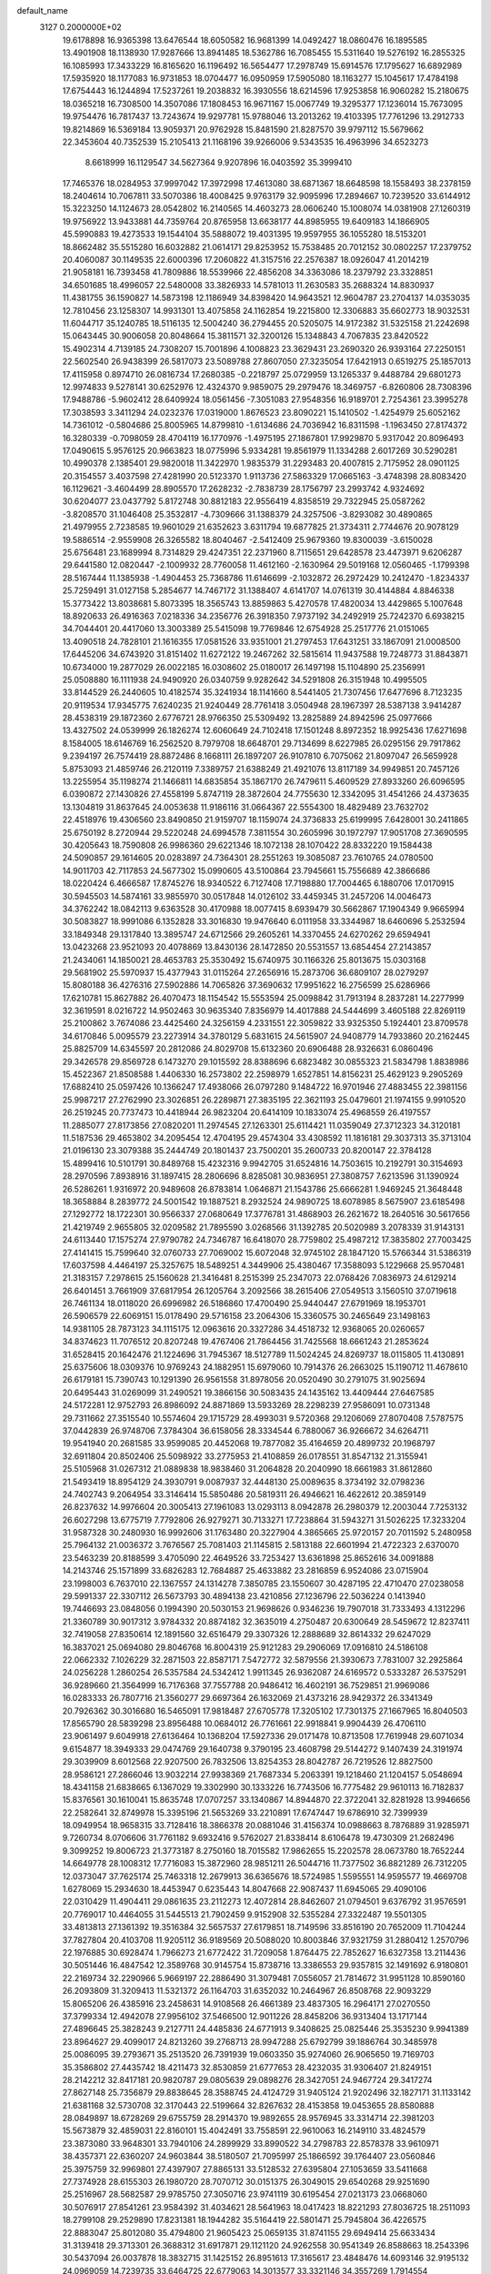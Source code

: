 default_name                                                                    
 3127  0.2000000E+02
  19.6178898  16.9365398  13.6476544  18.6050582  16.9681399  14.0492427
  18.0860476  16.1895585  13.4901908  18.1138930  17.9287666  13.8941485
  18.5362786  16.7085455  15.5311640  19.5276192  16.2855325  16.1085993
  17.3433229  16.8165620  16.1196492  16.5654477  17.2978749  15.6914576
  17.1795627  16.6892989  17.5935920  18.1177083  16.9731853  18.0704477
  16.0950959  17.5905080  18.1163277  15.1045617  17.4784198  17.6754443
  16.1244894  17.5237261  19.2038832  16.3930556  18.6214596  17.9253858
  16.9060282  15.2180675  18.0365218  16.7308500  14.3507086  17.1808453
  16.9671167  15.0067749  19.3295377  17.1236014  15.7673095  19.9754476
  16.7817437  13.7243674  19.9297781  15.9788046  13.2013262  19.4103395
  17.7761296  13.2912733  19.8214869  16.5369184  13.9059371  20.9762928
  15.8481590  21.8287570  39.9797112  15.5679662  22.3453604  40.7352539
  15.2105413  21.1168196  39.9266006   9.5343535  16.4963996  34.6523273
   8.6618999  16.1129547  34.5627364   9.9207896  16.0403592  35.3999410
  17.7465376  18.0284953  37.9997042  17.3972998  17.4613080  38.6871367
  18.6648598  18.1558493  38.2378159  18.2404614  10.7067811  33.5070386
  18.4008425   9.9763179  32.9095996  17.2894667  10.7239520  33.6144912
  15.3223250  14.1124673  28.0542802  16.2140565  14.4603273  28.0606240
  15.1008074  14.0381908  27.1260319  19.9756922  13.9433881  44.7359764
  20.8765958  13.6638177  44.8985955  19.6409183  14.1866905  45.5990883
  19.4273533  19.1544104  35.5888072  19.4031395  19.9597955  36.1055280
  18.5153201  18.8662482  35.5515280  16.6032882  21.0614171  29.8253952
  15.7538485  20.7012152  30.0802257  17.2379752  20.4060087  30.1149535
  22.6000396  17.2060822  41.3157516  22.2576387  18.0926047  41.2014219
  21.9058181  16.7393458  41.7809886  18.5539966  22.4856208  34.3363086
  18.2379792  23.3328851  34.6501685  18.4996057  22.5480008  33.3826933
  14.5781013  11.2630583  35.2688324  14.8830937  11.4381755  36.1590827
  14.5873198  12.1186949  34.8398420  14.9643521  12.9604787  23.2704137
  14.0353035  12.7810456  23.1258307  14.9931301  13.4075858  24.1162854
  19.2215800  12.3306883  35.6602773  18.9032531  11.6044717  35.1240785
  18.5116135  12.5004240  36.2794455  20.5205075  14.9172382  31.5325158
  21.2242698  15.0643445  30.9006058  20.8048664  15.3811571  32.3200126
  15.1348843   4.7067835  23.8420522  15.4902314   4.7139185  24.7308207
  15.7001896   4.1008823  23.3629431  23.2690320  26.9393164  27.2250151
  22.5602540  26.9438399  26.5817073  23.5089788  27.8607050  27.3235054
  17.6421913   0.6519275  25.1857013  17.4115958   0.8974710  26.0816734
  17.2680385  -0.2218797  25.0729959  13.1265337   9.4488784  29.6801273
  12.9974833   9.5278141  30.6252976  12.4324370   9.9859075  29.2979476
  18.3469757  -6.8260806  28.7308396  17.9488786  -5.9602412  28.6409924
  18.0561456  -7.3051083  27.9548356  16.9189701   2.7254361  23.3995278
  17.3038593   3.3411294  24.0232376  17.0319000   1.8676523  23.8090221
  15.1410502  -1.4254979  25.6052162  14.7361012  -0.5804686  25.8005965
  14.8799810  -1.6134686  24.7036942  16.8311598  -1.1963450  27.8174372
  16.3280339  -0.7098059  28.4704119  16.1770976  -1.4975195  27.1867801
  17.9929870   5.9317042  20.8096493  17.0490615   5.9576125  20.9663823
  18.0775996   5.9334281  19.8561979  11.1334288   2.6017269  30.5290281
  10.4990378   2.1385401  29.9820018  11.3422970   1.9835379  31.2293483
  20.4007815   2.7175952  28.0901125  20.3154557   3.4037598  27.4281990
  20.5123370   1.9113736  27.5863329  17.0665163  -3.4748398  28.8083420
  16.1129621  -3.4604499  28.8905570  17.2628232  -2.7838739  28.1756797
  23.2993742   4.9324692  30.6204077  23.0437792   5.8172748  30.8812183
  22.9556419   4.8358519  29.7322945  25.0587262  -3.8208570  31.1046408
  25.3532817  -4.7309666  31.1388379  24.3257506  -3.8293082  30.4890865
  21.4979955   2.7238585  19.9601029  21.6352623   3.6311794  19.6877825
  21.3734311   2.7744676  20.9078129  19.5886514  -2.9559908  26.3265582
  18.8040467  -2.5412409  25.9679360  19.8300039  -3.6150028  25.6756481
  23.1689994   8.7314829  29.4247351  22.2371960   8.7115651  29.6428578
  23.4473971   9.6206287  29.6441580  12.0820447  -2.1009932  28.7760058
  11.4612160  -2.1630964  29.5019168  12.0560465  -1.1799398  28.5167444
  11.1385938  -1.4904453  25.7368786  11.6146699  -2.1032872  26.2972429
  10.2412470  -1.8234337  25.7259491  31.0127158   5.2854677  14.7467172
  31.1388407   4.6141707  14.0761319  30.4144884   4.8846338  15.3773422
  13.8038681   5.8073395  18.3565743  13.8859863   5.4270578  17.4820034
  13.4429865   5.1007648  18.8920633  26.4916363   7.0218336  34.2356776
  26.3918350   7.9737192  34.2492919  25.7242370   6.6938215  34.7044401
  20.4417060  13.3003389  25.5415098  19.7769846  12.6754928  25.2517776
  21.0151065  13.4090518  24.7828101  21.1616355  17.0581526  33.9351001
  21.2797453  17.6431251  33.1867091  21.0008500  17.6445206  34.6743920
  31.8151402  11.6272122  19.2467262  32.5815614  11.9437588  19.7248773
  31.8843871  10.6734000  19.2877029  26.0022185  16.0308602  25.0180017
  26.1497198  15.1104890  25.2356991  25.0508880  16.1111938  24.9490920
  26.0340759   9.9282642  34.5291808  26.3151948  10.4995505  33.8144529
  26.2440605  10.4182574  35.3241934  18.1141660   8.5441405  21.7307456
  17.6477696   8.7123235  20.9119534  17.9345775   7.6240235  21.9240449
  28.7761418   3.0504948  28.1967397  28.5387138   3.9414287  28.4538319
  29.1872360   2.6776721  28.9766350  25.5309492  13.2825889  24.8942596
  25.0977666  13.4327502  24.0539999  26.1826274  12.6060649  24.7102418
  17.1501248   8.8972352  18.9925436  17.6271698   8.1584005  18.6146769
  16.2562520   8.7979708  18.6648701  29.7134699   8.6227985  26.0295156
  29.7917862   9.2394197  26.7574419  28.8872486   8.1668111  26.1897207
  26.9107810   6.7075062  21.8097047  26.5659928   5.8753093  21.4859746
  26.2120119   7.3389757  21.6388249  21.4921076  13.8117189  34.9949851
  20.7457126  13.2255954  35.1198274  21.1466811  14.6835854  35.1867170
  26.7479611   5.4609529  27.8933260  26.6096595   6.0390872  27.1430826
  27.4558199   5.8747119  28.3872604  24.7755630  12.3342095  31.4541266
  24.4373635  13.1304819  31.8637645  24.0053638  11.9186116  31.0664367
  22.5554300  18.4829489  23.7632702  22.4518976  19.4306560  23.8490850
  21.9159707  18.1159074  24.3736833  25.6199995   7.6428001  30.2411865
  25.6750192   8.2720944  29.5220248  24.6994578   7.3811554  30.2605996
  30.1972797  17.9051708  27.3690595  30.4205643  18.7590808  26.9986360
  29.6221346  18.1072138  28.1070422  28.8332220  19.1584438  24.5090857
  29.1614605  20.0283897  24.7364301  28.2551263  19.3085087  23.7610765
  24.0780500  14.9011703  42.7117853  24.5677302  15.0990605  43.5100864
  23.7945661  15.7556689  42.3866686  18.0220424   6.4666587  17.8745276
  18.9340522   6.7127408  17.7198880  17.7004465   6.1880706  17.0170915
  30.5945503  14.5874161  33.9855970  30.0517848  14.0126102  33.4459345
  31.2457206  14.0046473  34.3762242  18.0842113   9.6363528  30.4170988
  18.0077415   8.6939479  30.5662867  17.1904349   9.9665994  30.5083827
  18.9991086   6.1352828  33.3016830  19.9476640   6.0111958  33.3344987
  18.6460696   5.2532594  33.1849348  29.1317840  13.3895747  24.6712566
  29.2605261  14.3370455  24.6270262  29.6594941  13.0423268  23.9521093
  20.4078869  13.8430136  28.1472850  20.5531557  13.6854454  27.2143857
  21.2434061  14.1850021  28.4653783  25.3530492  15.6740975  30.1166326
  25.8013675  15.0303168  29.5681902  25.5970937  15.4377943  31.0115264
  27.2656916  15.2873706  36.6809107  28.0279297  15.8080188  36.4276316
  27.5902886  14.7065826  37.3690632  17.9951622  16.2756599  25.6286966
  17.6210781  15.8627882  26.4070473  18.1154542  15.5553594  25.0098842
  31.7913194   8.2837281  14.2277999  32.3619591   8.0216722  14.9502463
  30.9635340   7.8356979  14.4017888  24.5444699   3.4605188  22.8269119
  25.2100862   3.7674086  23.4425460  24.3256159   4.2331551  22.3059822
  33.9325350   5.1924401  23.8709578  34.6170846   5.0095579  23.2273914
  34.3780129   5.6831615  24.5615907  24.9408779  14.7933860  20.2162445
  25.8825709  14.6345597  20.2812086  24.8029708  15.6132360  20.6906488
  28.9326631   6.0860496  29.3426578  29.8569728   6.1473270  29.1015592
  28.8388696   6.6823482  30.0855323  21.5834798   1.8838986  15.4522367
  21.8508588   1.4406330  16.2573802  22.2598979   1.6527851  14.8156231
  25.4629123   9.2905269  17.6882410  25.0597426  10.1366247  17.4938066
  26.0797280   9.1484722  16.9701946  27.4883455  22.3981156  25.9987217
  27.2762990  23.3026851  26.2289871  27.3835195  22.3621193  25.0479601
  21.1974155   9.9910520  26.2519245  20.7737473  10.4418944  26.9823204
  20.6414109  10.1833074  25.4968559  26.4197557  11.2885077  27.8173856
  27.0820201  11.2974545  27.1263301  25.6114421  11.0359049  27.3712323
  34.3120181  11.5187536  29.4653802  34.2095454  12.4704195  29.4574304
  33.4308592  11.1816181  29.3037313  35.3713104  21.0196130  23.3079388
  35.2444749  20.1801437  23.7500201  35.2600733  20.8200147  22.3784128
  15.4899416  10.5101791  30.8489768  15.4232316   9.9942705  31.6524816
  14.7503615  10.2192791  30.3154693  28.2970596   7.8938916  31.1897415
  28.2806696   8.8285081  30.9836951  27.3808757   7.6213596  31.1390924
  26.5286261   1.9316972  20.9489608  26.8783814   1.0646871  21.1543786
  25.6666281   1.9469245  21.3648448  18.3658884   8.2839772  24.5001542
  19.1887521   8.2932524  24.9890725  18.6078985   8.5675907  23.6185498
  27.1292772  18.1722301  30.9566337  27.0680649  17.3776781  31.4868903
  26.2621672  18.2640516  30.5617656  21.4219749   2.9655805  32.0209582
  21.7895590   3.0268566  31.1392785  20.5020989   3.2078339  31.9143131
  24.6113440  17.1575274  27.9790782  24.7346787  16.6418070  28.7759802
  25.4987212  17.3835802  27.7003425  27.4141415  15.7599640  32.0760733
  27.7069002  15.6072048  32.9745102  28.1847120  15.5766344  31.5386319
  17.6037598   4.4464197  25.3257675  18.5489251   4.3449906  25.4380467
  17.3588093   5.1229668  25.9570481  21.3183157   7.2978615  25.1560628
  21.3416481   8.2515399  25.2347073  22.0768426   7.0836973  24.6129214
  26.6401451   3.7661909  37.6817954  26.1205764   3.2092566  38.2615406
  27.0549513   3.1560510  37.0719618  26.7461134  18.0118020  26.6996982
  26.5186860  17.4700490  25.9440447  27.6791969  18.1953701  26.5906579
  22.6069151  15.0178490  29.5716158  23.2064306  15.3360575  30.2465649
  23.1498163  14.9381105  28.7873123  34.1115175  12.0963616  20.3327286
  34.4518732  12.9368065  20.0260657  34.8374623  11.7076512  20.8207248
  19.4767406  21.7864456  31.7425568  18.6661243  21.2853624  31.6528415
  20.1642476  21.1224696  31.7945367  18.5127789  11.5024245  24.8269737
  18.0115805  11.4130891  25.6375606  18.0309376  10.9769243  24.1882951
  15.6979060  10.7914376  26.2663025  15.1190712  11.4678610  26.6179181
  15.7390743  10.1291390  26.9561558  31.8978056  20.0520490  30.2791075
  31.9025694  20.6495443  31.0269099  31.2490521  19.3866156  30.5083435
  24.1435162  13.4409444  27.6467585  24.5172281  12.9752793  26.8986092
  24.8871869  13.5933269  28.2298239  27.9586091  10.0731348  29.7311662
  27.3515540  10.5574604  29.1715729  28.4993031   9.5720368  29.1206069
  27.8070408   7.5787575  37.0442839  26.9748706   7.3784304  36.6158056
  28.3334544   6.7880067  36.9266672  34.6264711  19.9541940  20.2681585
  33.9599085  20.4452068  19.7877082  35.4164659  20.4899732  20.1968797
  32.6911804  20.8502406  25.5098922  33.2775953  21.4108859  26.0178551
  31.8547132  21.3155941  25.5105968  31.0267312  21.0889838  18.9838460
  31.2064828  20.2040990  18.6661983  31.8612860  21.5493419  18.8954129
  24.3930791   9.0087937  32.4448130  25.0089635   8.3734192  32.0798236
  24.7402743   9.2064954  33.3146414  15.5850486  20.5819311  26.4946621
  16.4622612  20.3859149  26.8237632  14.9976604  20.3005413  27.1961083
  13.0293113   8.0942878  26.2980379  12.2003044   7.7253132  26.6027298
  13.6775719   7.7792806  26.9279271  30.7133271  17.7238864  31.5943271
  31.5026225  17.3233204  31.9587328  30.2480930  16.9992606  31.1763480
  20.3227904   4.3865665  25.9720157  20.7011592   5.2480958  25.7964132
  21.0036372   3.7676567  25.7081403  21.1145815   2.5813188  22.6601994
  21.4722323   2.6370070  23.5463239  20.8188599   3.4705090  22.4649526
  33.7253427  13.6361898  25.8652616  34.0091888  14.2143746  25.1571899
  33.6826283  12.7684887  25.4633882  23.2816859   6.9524086  23.0715904
  23.1998003   6.7637010  22.1367557  24.1314278   7.3850785  23.1550607
  30.4287195  22.4710470  27.0238058  29.5991337  22.3307112  26.5673793
  30.4894138  23.4210856  27.1236796  22.5036224   0.1413940  19.7446693
  23.0848056   0.1994390  20.5030153  21.9698626   0.9346236  19.7907018
  31.7333493   4.1312296  21.3360789  30.9017312   3.9784332  20.8874182
  32.3635019   4.2750487  20.6300649  28.5459672  12.8237411  32.7419058
  27.8350614  12.1891560  32.6516479  29.3307326  12.2888689  32.8614332
  29.6247029  16.3837021  25.0694080  29.8046768  16.8004319  25.9121283
  29.2906069  17.0916810  24.5186108  22.0662332   7.1026229  32.2871503
  22.8587171   7.5472772  32.5879556  21.3930673   7.7831007  32.2925864
  24.0256228   1.2860254  26.5357584  24.5342412   1.9911345  26.9362087
  24.6169572   0.5333287  26.5375291  36.9289660  21.3564999  16.7176368
  37.7557788  20.9486412  16.4602191  36.7529851  21.9969086  16.0283333
  26.7807716  21.3560277  29.6697364  26.1632069  21.4373216  28.9429372
  26.3341349  20.7926362  30.3016680  16.5465091  17.9818487  27.6705778
  17.3205102  17.7301375  27.1667965  16.8040503  17.8565790  28.5839298
  23.8956488  10.0684012  26.7761661  22.9918841   9.9904439  26.4706110
  23.9061497   9.6049918  27.6136464  10.1368204  17.5927336  29.0171478
  10.8713508  17.7619948  29.6071034   9.6154877  18.3949333  29.0474769
  29.1640738   9.3790195  23.4608798  29.5144272   9.1407439  24.3191974
  29.3039909   8.6012568  22.9207500  26.7832506  13.8254353  28.8042787
  26.7219526  12.8827500  28.9586121  27.2866046  13.9032214  27.9938369
  21.7687334   5.2063391  19.1218460  21.1204157   5.0548694  18.4341158
  21.6838665   6.1367029  19.3302990  30.1333226  16.7743506  16.7775482
  29.9610113  16.7182837  15.8376561  30.1610041  15.8635748  17.0707257
  33.1340867  14.8944870  22.3722041  32.8281928  13.9946656  22.2582641
  32.8749978  15.3395196  21.5653269  33.2210891  17.6747447  19.6786910
  32.7399939  18.0949954  18.9658315  33.7128416  18.3866378  20.0881046
  31.4156374  10.0988663   8.7876889  31.9285971   9.7260734   8.0706606
  31.7761182   9.6932416   9.5762027  21.8338414   8.6106478  19.4730309
  21.2682496   9.3099252  19.8006723  21.3773187   8.2750160  18.7015582
  17.9862655  15.2202578  28.0673780  18.7652244  14.6649778  28.1008312
  17.7716083  15.3872960  28.9851211  26.5044716  11.7377502  36.8821289
  26.7312205  12.0373047  37.7625174  25.7463318  12.2679913  36.6365676
  18.5724985   1.5595551  14.9595577  19.4669708   1.6278069  15.2934630
  18.4453947   0.6235443  14.8047668  22.9087437  11.6945065  29.4090106
  22.0310429  11.4904411  29.0861635  23.2112273  12.4072814  28.8462607
  21.0794501   9.6376792  31.9576591  20.7769017  10.4464055  31.5445513
  21.7902459   9.9152908  32.5355284  27.3322487  19.5501305  33.4813813
  27.1361392  19.3516384  32.5657537  27.6179851  18.7149596  33.8516190
  20.7652009  11.7104244  37.7827804  20.4103708  11.9205112  36.9189569
  20.5088020  10.8003846  37.9321759  31.2880412   1.2570796  22.1976885
  30.6928474   1.7966273  21.6772422  31.7209058   1.8764475  22.7852627
  16.6327358  13.2114436  30.5051446  16.4847542  12.3589768  30.9145754
  15.8738716  13.3386553  29.9357815  32.1491692   6.9180801  22.2169734
  32.2290966   5.9669197  22.2886490  31.3079481   7.0556057  21.7814672
  31.9951128  10.8590160  26.2093809  31.3209413  11.5321372  26.1164703
  31.6352032  10.2464967  26.8508768  22.9093229  15.8065206  26.4385916
  23.2458631  14.9108568  26.4661389  23.4837305  16.2964171  27.0270550
  37.3799334  12.4942078  27.9956102  37.5466500  12.9011226  28.8458206
  36.9313404  13.1717144  27.4896645  25.3828243   9.2127711  24.4485836
  24.6771913   9.3408625  25.0825446  25.3535230   9.9941389  23.8964627
  29.4099017  24.8213260  39.2768713  28.9947288  25.6792799  39.1886764
  30.3485978  25.0086095  39.2793671  35.2513520  26.7391939  19.0603350
  35.9274060  26.9065650  19.7169703  35.3586802  27.4435742  18.4211473
  32.8530859  21.6777653  28.4232035  31.9306407  21.8249151  28.2142212
  32.8417181  20.9820787  29.0805639  29.0898276  28.3427051  24.9467724
  29.3417274  27.8627148  25.7356879  29.8838645  28.3588745  24.4124729
  31.9405124  21.9202496  32.1827171  31.1133142  21.6381168  32.5730708
  32.3170443  22.5199664  32.8267632  28.4153858  19.0453655  28.8580888
  28.0849897  18.6728269  29.6755759  28.2914370  19.9892655  28.9576945
  33.3314714  22.3981203  15.5673879  32.4859031  22.8160101  15.4042491
  33.7558591  22.9610063  16.2149110  33.4824579  23.3873080  33.9648301
  33.7940106  24.2899929  33.8990522  34.2798783  22.8578378  33.9610971
  38.4357371  22.6360207  24.9603844  38.5180507  21.7095997  25.1866592
  39.1764407  23.0560846  25.3975759  32.9969801  27.4397907  27.8865131
  33.5128532  27.6395804  27.1053659  33.5411668  27.7374928  28.6155303
  26.1980720  28.7070712  30.0151375  26.3049015  29.6540268  29.9251690
  25.2516967  28.5682587  29.9785750  27.3050716  23.9741119  30.6195454
  27.0213173  23.0668060  30.5076917  27.8541261  23.9584392  31.4034621
  28.5641963  18.0417423  18.8221293  27.8036725  18.2511093  18.2799108
  29.2529890  17.8231381  18.1944282  35.5164419  22.5801471  25.7945804
  36.4226575  22.8883047  25.8012080  35.4794800  21.9605423  25.0659135
  31.8741155  29.6949414  25.6633434  31.3139418  29.3713301  26.3688312
  31.6917871  29.1121120  24.9262558  30.9541349  26.8588663  18.2543396
  30.5437094  26.0037878  18.3832715  31.1425152  26.8951613  17.3165617
  23.4848476  14.6093146  32.9195132  24.0969059  14.7239735  33.6464725
  22.6779063  14.3013577  33.3321146  34.3557269   1.7914554  21.5702136
  34.0855578   0.9315719  21.2479701  33.9861887   1.8438601  22.4516482
  34.5405852   3.8483518  16.6042486  33.7577165   3.3433155  16.8239912
  35.0052663   3.9437268  17.4356371  33.2599070   5.4981783  12.0037190
  32.8090607   4.9406836  12.6378870  33.3415347   4.9531393  11.2210944
  36.2330768  11.9898755  17.2887910  36.6051634  12.8690013  17.2186390
  35.3685320  12.0627436  16.8844589  26.5687432  24.1614688  12.0462535
  27.0316184  23.3481868  11.8448813  26.2174950  24.0255634  12.9262457
  25.1101303   6.8974181  14.9834280  24.2602521   6.4618022  14.9187933
  25.3324112   7.1240312  14.0803945  28.7469401   5.2070972  20.1249360
  29.2880093   4.6904876  19.5277840  27.8737988   4.8218884  20.0509737
  32.2311571  15.1250391  19.4947163  32.4990191  15.9864030  19.1745068
  31.5417673  14.8487767  18.8908516  33.1766763  12.9368772  16.8730602
  32.9786654  12.3985001  17.6393327  33.1542172  13.8362469  17.1999572
  29.6686410  11.7527643  22.4036764  29.5268675  10.8855447  22.7832318
  30.6181226  11.8719052  22.4265241  29.7712648   6.6085881  12.2360261
  30.3290495   6.0980546  12.8229363  29.1493322   7.0463266  12.8172461
  28.8328812   2.3179168  24.3013840  29.6400882   2.1163848  23.8280622
  28.3951198   1.4723259  24.3992248  29.6446119   7.5760079  20.7075791
  28.9015719   8.1599135  20.5553373  29.2570658   6.7019252  20.7525153
  30.8477767  12.8972688  15.5922322  30.7905338  13.2680054  14.7116020
  31.7861277  12.7850291  15.7443225  40.7225654  10.1938745  22.9291109
  40.2924542   9.6775145  22.2474889  41.3054467   9.5738509  23.3673483
   8.3652898   8.2432985  23.2800086   8.8927118   8.9883285  22.9919321
   9.0035359   7.5523737  23.4574821  -1.2378879  15.6478173  36.0105520
  -2.0705848  16.1031917  36.1349784  -0.9958043  15.3476538  36.8866394
   9.9862668   9.2238734  31.3337962   9.7637898   9.6008791  30.4825603
   9.3546691   8.5147653  31.4541375   5.0373185  12.3474635  24.2355978
   5.6266318  11.6461881  23.9578307   4.5272314  11.9632977  24.9486614
  -0.4161620  14.3550429  28.7641166  -0.0739042  15.2377871  28.6232118
  -0.4486875  13.9682752  27.8891396   9.9861876  15.2304396  27.5923461
   9.6787884  15.7124123  26.8245962  10.1094986  15.9020099  28.2631811
   2.9349377  22.2749661  38.2772611   2.3175350  22.8947190  37.8887355
   3.1306946  21.6579899  37.5721005  -1.6464002  17.2704548  24.4477503
  -1.6983474  16.4403461  23.9739856  -2.5558779  17.4853174  24.6549125
   9.4330101   9.4762277  19.5886774  10.1386239   9.2479973  18.9834899
   8.6738800   8.9910082  19.2653889   3.4865673  22.7737648  22.4011581
   3.3742741  21.8242104  22.4455252   3.7223844  23.0289908  23.2930560
   4.7365000  16.3857718  22.1177799   5.1575055  15.6493533  21.6743005
   4.4317945  16.9505800  21.4075841  -4.0623136  10.1386562  28.1867783
  -3.4752623   9.5660311  28.6804411  -3.9393164  11.0031548  28.5788826
  -2.1233923  12.2269025  22.5584851  -2.0285840  12.0277819  21.6270378
  -1.3793100  11.7907229  22.9736005   3.1096637  13.7426099  22.7450500
   3.8633027  13.4210757  23.2398992   2.9152046  13.0419003  22.1226164
   4.9047972  16.8883974  17.2327853   5.7661916  16.5274859  17.4424861
   4.9080109  17.7605140  17.6272901   2.7574869  19.1814167  20.6120972
   3.1570310  19.3460607  21.4661983   1.8649204  18.9015556  20.8151605
  13.1389146  28.2509513  25.3579357  13.0453112  27.3298923  25.6010830
  12.8004057  28.7333771  26.1121962   5.4411755  25.5251192  31.2517367
   6.1718933  25.2077208  30.7211317   5.5597471  26.4745507  31.2791676
   0.0992756  25.1025825  31.6226846  -0.1898924  24.2992587  31.1899207
   1.0499271  25.0111420  31.6869667   8.2528059  31.9331876  22.1024797
   8.6429390  31.7734668  22.9618500   8.7474624  32.6722741  21.7485053
   0.4312503  24.8424914  26.8552209   0.6668982  24.0617654  26.3540536
   0.8172737  24.6980823  27.7191444  -1.1689932  22.5397352  18.8576936
  -1.0890986  23.2596696  18.2319595  -0.4215511  22.6492710  19.4455404
  10.2636920  24.9152742  30.2186831  11.1626091  25.2159912  30.0854572
  10.2564539  24.5700411  31.1114280  10.0054606  23.5114529  21.5147025
  10.3879900  22.9549111  22.1930566   9.0698704  23.5261844  21.7164095
  18.1766198  24.4060868  30.4716302  18.7804270  25.1400075  30.5856870
  18.6642270  23.6439803  30.7841439   0.9088349  24.4507707  22.7093390
  -0.0288436  24.6430080  22.7153256   0.9666664  23.5320893  22.9718495
   5.9628707  23.0461479  27.0715064   6.5637452  22.9558595  27.8111210
   5.2539592  22.4319804  27.2624897   4.7583418  18.1851980  37.1177947
   5.5842678  18.1984218  37.6014302   4.0987628  17.9666017  37.7761282
   8.7063219  19.3619703  23.4587441   9.5961069  19.6577408  23.2663011
   8.6683633  18.4724074  23.1073626  13.1828478  23.8378846  33.7313839
  12.8036165  24.3942080  34.4117660  13.3789620  24.4386814  33.0124859
   1.3153931  17.1646647  27.6787750   1.6721714  16.7038393  26.9194456
   0.5426941  17.6184457  27.3422473  14.8299392  19.2801570  30.9201352
  14.8182563  19.2437746  31.8765722  15.6448832  18.8426754  30.6737453
  16.1749403  24.4458011  19.7666081  15.5266921  24.3551035  20.4650206
  16.8389893  25.0311996  20.1307227  11.1750357  30.2491739  33.0902347
  10.5300928  30.2988338  33.7957943  10.8052797  29.6192007  32.4716508
   5.9158642  28.1397884  31.3771005   6.1318602  28.9947992  31.7493021
   5.7057492  28.3233255  30.4614599  15.2055367  21.8135945  34.1957559
  14.6922146  22.6142048  34.0873334  15.5305223  21.8573905  35.0950324
   9.4609887  28.7920503  31.4656859   8.8035447  29.0112708  30.8054271
   9.0580870  28.0942788  31.9824228   2.2965831  16.4464860  30.3546631
   1.5062589  16.7510841  30.8005774   2.0773820  16.4877791  29.4238153
   5.2627927  23.0592629  33.2317071   5.4619148  23.8110680  32.6737006
   5.9748613  22.4417671  33.0647069   1.2256297  20.6282586  28.1590098
   1.3615444  19.8827328  27.5742446   0.6197650  21.1974899  27.6845254
  19.8687457  30.4606435  24.9347236  19.7966405  29.5782669  25.2986525
  19.9014163  30.3270996  23.9874483   7.0920222  23.0074158  24.3014187
   7.4417319  23.7459493  24.7999196   7.0149429  22.3007803  24.9424780
  10.8389450  20.6546015  29.2180958  10.9130415  21.1419742  30.0385891
  10.3753534  21.2485594  28.6277326  10.8079836  17.5716076  23.6820693
  11.0873996  16.7716069  23.2369206  11.1694148  18.2804818  23.1500011
   8.9985335  19.0358712  31.5555980   8.4005764  18.2901703  31.5045158
   9.7955939  18.7340181  31.1199246   7.0707835  11.4295336  34.8491382
   7.7809898  11.2460682  34.2341753   6.9990155  10.6338912  35.3764277
  12.6232889  30.1384482  27.2390349  13.0557718  30.5889586  27.9644525
  11.7542901  30.5371896  27.1934465  13.7380733  25.2707655  31.4630776
  14.0689594  24.4367614  31.1296358  14.5240830  25.7915171  31.6281180
   8.9032903  23.8392889  26.3529722   8.6523412  23.7522457  27.2725807
   9.6279413  23.2236184  26.2431428   7.9878102  22.5701304  34.7257184
   7.1684945  22.7584792  35.1834065   8.6392514  22.4928408  35.4227711
  -0.5819000  18.6285174  26.5639583  -1.1695600  19.3728969  26.4343947
  -0.4152600  18.2984125  25.6810689  19.5961291  28.2886290  26.3441091
  18.7160172  28.0397079  26.0618449  20.1203298  27.4974714  26.2195493
  -3.9719457  24.1504027  18.8281266  -4.0372116  23.7100692  17.9807315
  -3.2254485  23.7330835  19.2580317   4.8541075  17.2662293  27.2883022
   5.1503306  16.7641895  28.0475385   4.4315356  16.6192657  26.7234102
   4.4810227  19.6641203  18.6077487   3.9803471  19.4273837  17.8270365
   3.8290214  19.7041105  19.3074107   2.4610087  23.8253050  28.4979661
   3.0428277  23.1733835  28.1071759   2.1329143  23.4070051  29.2939630
   8.1089566  29.5029703  29.1469263   8.6314644  29.4446044  28.3470445
   7.2160784  29.3045053  28.8647702   3.4421076  26.1438117  24.8231007
   3.1720063  26.4627886  25.6842225   3.3201250  25.1955679  24.8698532
  13.2975517  36.5384060  27.0151629  13.6510205  36.3976335  26.1368265
  13.9868279  37.0156552  27.4770755   9.8576566  23.5240398  32.3579890
   9.5157493  23.9276829  33.1557380   9.2579217  22.7995232  32.1801533
   6.7165388  30.6925440  31.8525781   7.1790534  31.3434912  31.3247714
   5.8007290  30.9697310  31.8262791  12.7666506  14.4618296  29.0206180
  13.6551167  14.2445409  28.7384029  12.5180796  15.2084218  28.4756003
   6.1747779  19.5967051  29.3214308   5.6029884  19.0754899  29.8850116
   6.7154002  18.9511976  28.8661512   4.5688792  28.5091968  21.6745279
   5.0538997  28.0595378  22.3664771   4.5471251  27.8825913  20.9512547
   4.7318523  19.4902036  33.4686577   3.8404054  19.3019731  33.1751897
   5.2792212  19.3059913  32.7053197  17.0603519  27.1572626  26.0504287
  16.7568390  26.3014688  26.3532962  16.2639510  27.6841133  25.9840530
  17.5836348  19.7867172  32.5239361  17.5449469  18.9289502  32.9469856
  17.5445079  20.4124762  33.2472110   7.2699464  21.2434757  31.5660784
   8.1247248  20.8131507  31.5459242   6.7636672  20.8025411  30.8838103
  16.8643381  27.5409519  30.4960019  16.8088990  27.9796353  29.6470524
  17.6969536  27.0695659  30.4680991   7.7664367  26.0107121  24.6454886
   8.2992745  26.2036234  23.8740607   8.3536584  25.5286341  25.2277286
 -10.0837591  21.9910043  18.5092876  -9.4875536  21.3658016  18.9214677
 -10.1002820  22.7371142  19.1086864   7.7322713  16.4678746  31.1070534
   7.4638809  16.5674495  30.1936624   7.4055810  15.6044130  31.3599156
  16.2336396  19.1899763  35.9932737  16.4875171  18.7781831  36.8192304
  15.6756515  19.9231556  36.2527525  10.3574230  25.9793049  20.1957059
  10.6249105  25.1803970  20.6500499  11.1515528  26.5126032  20.1613174
   4.5028611  19.9502293  25.4015596   5.3783441  20.1928765  25.7030289
   4.2989297  19.1466893  25.8800647  19.2547370  26.5208032  21.2430307
  18.4653300  26.1774985  21.6616121  19.9389493  25.8906561  21.4688624
   8.5983657  23.5316203  28.9103437   9.2645048  23.8022451  29.5422082
   8.0711445  24.3175245  28.7667321  10.4938529  26.9779889  27.4010168
  10.9017762  26.4726296  26.6978508   9.8053397  26.4054062  27.7391447
  13.0965432  16.8815828  33.3949549  13.1110866  16.6517162  34.3240306
  13.6130497  17.6855254  33.3390146  10.0350616  31.3136922  27.1752950
   9.5873906  32.1148302  26.9032647   9.4442527  30.6080399  26.9121764
  -1.8117235  30.8250198  30.3113035  -2.1714724  30.2354733  30.9740610
  -2.2096862  30.5342751  29.4907397   0.9078141  18.1067653  23.7345388
   1.2468108  17.2200083  23.6121656  -0.0421350  17.9965070  23.7754254
   6.7235906  34.8834000  29.7895607   5.9877998  35.4096868  29.4767253
   7.4534402  35.1306436  29.2217385  -1.6933412  25.5295930  23.0946329
  -1.0693911  26.1628923  23.4493864  -1.6478751  25.6538340  22.1466198
   9.3825522  17.9676876  19.7332342   8.8420027  18.7380288  19.5582701
   9.2110890  17.7582962  20.6513777   6.3855864  14.1571632  32.0045004
   5.7727982  14.4803165  32.6650263   6.6335692  13.2858922  32.3137304
  12.1500710  20.9492365  33.6762612  12.4587277  21.7322681  34.1321387
  11.2097053  20.9241039  33.8532147  15.1543200  36.7699896  24.7953966
  16.0485963  36.4287902  24.8045998  15.2609784  37.7211629  24.7842073
   3.8234705  16.2229884  24.7306082   4.4149341  16.9233273  24.4550575
   3.7720198  15.6408201  23.9725418  -0.3154478  13.9658869  32.0174673
   0.3499586  14.5453710  32.3884987  -0.0244988  13.8116318  31.1186982
  17.0057210  29.2742893  28.4357135  17.4464296  28.8910499  27.6773367
  17.0413873  30.2183402  28.2816761  10.7518635  25.5633846  24.6749612
  11.5000717  25.4263309  25.2560229  10.6120041  24.7123373  24.2597629
  11.1219003  34.5186617  29.5742420  10.3647301  34.8931068  29.1240020
  11.1674755  33.6167990  29.2567544   5.5084598  27.5481747  23.9733384
   6.2802486  27.0064302  24.1379191   4.7816517  27.0491893  24.3461593
  18.3507636  21.8815235  28.1137305  18.7124419  21.0324726  27.8596966
  17.6874201  21.6722283  28.7713039  19.5172842  25.9422347  39.2668843
  19.5494609  26.0598868  38.3174874  18.6133663  25.6829561  39.4455987
   2.2382476  28.1894503  31.8447680   2.4889918  27.4298283  32.3704424
   1.7477838  28.7472086  32.4485749   4.3377509  12.0490358  32.8814924
   4.7282074  12.6372480  33.5278529   4.5595396  11.1711015  33.1917715
  11.7075214  18.1462669  31.1622929  12.4726799  18.6702398  31.3993935
  11.8060657  17.3374859  31.6646813   4.5091744  17.9215644  30.8973635
   3.7130724  17.5456920  30.5216331   4.3999929  17.8178336  31.8426419
   7.1005743  31.0494617  20.0578319   7.1178976  30.0926793  20.0354903
   7.5348254  31.2777481  20.8797462  14.1765842  21.6741424  16.6772558
  14.4497965  22.5389075  16.9834719  14.5300446  21.6115695  15.7899102
  12.3316140  18.1023907  37.9080668  12.3062655  17.5295705  37.1416033
  11.9271829  18.9176166  37.6112941   6.9117227  24.6341993  22.0992227
   6.8415583  24.2257023  22.9620314   7.4099577  25.4367227  22.2539802
  15.7376848  26.9526865  32.7181874  16.4923771  26.9983022  33.3052058
  16.0957558  27.1475797  31.8521425  14.6039440  15.0033911  25.2902829
  13.7023764  14.7303425  25.1204240  14.5279297  15.9111728  25.5841980
  22.5899988  24.9649363  36.7432637  22.4855749  25.8468378  37.1004433
  22.2026598  24.3913229  37.4044506  11.4014926  19.2803936  26.2462328
  10.8079985  18.6332701  25.8651452  11.5623870  18.9636769  27.1350721
   8.6687170  16.5036637  25.6209523   8.9465883  16.9791276  24.8380388
   8.0221732  15.8740288  25.3019337  12.8061334  10.3070014  25.0773195
  13.0318968   9.4592083  25.4600851  13.1314725  10.9489778  25.7083921
   1.8933961  22.5863720  14.4360502   1.1485875  21.9938322  14.3341254
   2.5513925  22.2509360  13.8271535  11.6496310  28.0353516  29.5718325
  10.8530596  28.2594980  30.0529398  11.3611770  27.9344393  28.6647257
   5.8828399  14.7866379  29.0908478   6.0090733  13.8947999  28.7669314
   5.8165707  14.6893078  30.0407779   7.2384341  20.4714194  26.0752487
   7.3053480  20.0081956  26.9102206   8.0461020  20.2486348  25.6123541
  24.6885979  19.8299888  31.0348744  24.3375234  19.6375395  31.9043235
  23.9528758  20.2160204  30.5595592  21.4475185  19.3605134  32.6048279
  22.2121415  19.6843769  33.0809538  20.7012599  19.6202603  33.1450701
   8.9603233  26.5709847  17.8095899   9.2207739  26.4234751  18.7187863
   8.3054943  25.8949193  17.6353303  20.0947741  18.3751080  20.6792528
  20.7612396  18.6271944  21.3183992  19.8762994  19.1899434  20.2269875
  16.8430415  24.8954082  28.0407953  17.4887646  24.3247685  28.4575012
  16.5494828  25.4770598  28.7420346  26.2619021  22.6625980  37.6768796
  26.0895664  21.8363336  37.2254160  26.2778715  23.3178743  36.9793197
  13.4878116  29.1813390  21.3763540  13.3329603  28.2921736  21.0575473
  13.6523160  29.6942346  20.5850840  15.0886122  28.9314846  23.3847820
  14.6324871  29.2906247  22.6237299  14.3880114  28.6605942  23.9780852
   7.5559515  17.8052081  27.6992661   6.6839141  17.6639444  27.3307187
   8.0807247  17.0815245  27.3570279  11.8121257  14.5439923  23.4231237
  12.3469934  14.9640319  22.7495399  10.9597752  14.4159178  23.0067975
  18.1252616  31.8928080  26.8049705  18.3560134  31.5244040  25.9521727
  18.9291893  31.8259752  27.3202039  10.9074844  37.6757287  28.0908379
  10.4412237  38.1812477  27.4250426  11.6918248  37.3572284  27.6440722
  10.8463427  31.6476784  30.3389631  10.0947355  32.2102383  30.5256304
  10.8126248  30.9708008  31.0149303  16.3093164  32.0369541  29.5240094
  16.3068075  31.0862461  29.6352743  15.5410633  32.2167025  28.9820598
  12.4249793  33.5293077  22.0056472  12.4301905  34.4737779  22.1611487
  12.4162118  33.1424692  22.8811533  19.6137791  37.4010809  23.8611620
  19.8186662  36.9832295  23.0247092  20.4489412  37.7607086  24.1601671
  17.3996973  38.6939706  23.8016010  18.2323157  38.2218606  23.7920838
  17.1326066  38.7270524  22.8830151  13.4764566  32.0612364  33.3839123
  14.0880250  31.3862725  33.0895661  12.6147138  31.7308006  33.1300553
  13.5045867  31.5852801  29.6059090  13.6777452  32.4874062  29.8750122
  12.5513157  31.5046585  29.6376340  21.2524140  31.7071002  21.1500665
  20.6331046  30.9905890  21.0111442  20.7007519  32.4740657  21.3038992
  21.8316701  31.1801856  26.7115864  21.1449680  30.9856928  26.0737427
  21.3927581  31.6997343  27.3851274   9.7258489  30.4356393  18.5944314
  10.2281424  31.1453994  18.9946484   8.8933093  30.4354676  19.0667763
  17.6283081  25.4224625  23.3695078  18.3725054  24.9513952  23.7443381
  16.9245309  24.7743157  23.3406084  25.0276987  39.3225979  21.7769022
  24.6622128  39.3491845  20.8926256  25.2699681  38.4059591  21.9084722
  11.7890837  29.8821732  23.4082799  12.1619973  29.6851813  22.5490003
  12.2661116  29.3133358  24.0125152  23.8420113  28.1280541  20.2487565
  23.0698384  28.1650826  19.6843013  23.6092076  27.4995744  20.9321653
   8.1050840   3.8560289  20.6890031   7.5943163   3.5946819  21.4551923
   7.6589973   4.6357151  20.3583554   9.7281574   2.7692367  18.5909923
  10.0130224   2.1961595  19.3027973   9.4673099   3.5806796  19.0265962
   0.3111448   6.8184150  26.1912991   0.8290706   7.3789050  26.7690842
  -0.4087368   7.3769569  25.8979850  -0.8498519   8.2807550  17.8350470
  -0.1088545   8.8405698  17.6031808  -0.7129851   7.4802302  17.3284313
  10.4364597  12.3536165  18.0372688  11.1578679  12.4293494  18.6618220
  10.6069738  13.0380887  17.3902336   3.4455465   0.3794102  11.6227204
   2.8807225  -0.0355587  12.2746456   3.3515138  -0.1664991  10.8420971
   3.9530347  10.7709491  26.3077177   3.6766976  11.5068403  26.8539172
   4.5967052  10.3050024  26.8413973   1.0361573  15.3586476  23.5384709
   0.2996681  15.2348066  22.9397398   1.6827681  14.7100620  23.2601493
   7.2084273   2.6907218  14.4047534   6.9830790   3.2924280  13.6952468
   7.0004366   3.1744102  15.2041389  11.3413334  11.4427600   9.8993795
  12.0027164  11.7816690  10.5026580  10.5275093  11.4578961  10.4030591
  11.9494765  -2.3980421  18.7704068  11.6403503  -2.8605970  17.9914872
  12.6741919  -1.8574572  18.4561021   2.2449849  11.2992782  21.2652652
   2.7506614  11.5834289  20.5038313   2.4677736  10.3741734  21.3690831
  13.2706759   4.8600165  27.0951874  13.5711351   4.2681672  27.7848760
  12.6696966   5.4588260  27.5384514  14.6449975  -5.2910421  16.9468364
  14.2568716  -6.0255562  16.4713587  14.8257133  -4.6372285  16.2714836
   3.9334263  12.3895893  12.5209093   4.4424352  12.7137682  13.2639098
   3.1486078  12.0096346  12.9157842  14.4582456   2.9849157  11.1608866
  13.7643267   2.3401053  11.0233074  14.5154212   3.4562677  10.3297488
   6.7658518   3.3513225  23.0682298   7.3391749   3.2034765  23.8203428
   6.5727026   4.2884544  23.0948581   4.4320035   6.3580304  17.0333815
   4.4180058   7.0260391  17.7188012   5.3621237   6.1947047  16.8770713
  11.5895623  12.1187667   7.3450674  11.2187257  11.6053854   8.0628081
  11.3430556  13.0219641   7.5443182  11.1780039   0.5552007  19.9085911
  12.1256962   0.4219793  19.8895324  10.8276865  -0.2654928  20.2549606
   4.5967378   8.0904868  19.4550790   4.2615888   8.4836978  20.2608657
   4.7676524   7.1776911  19.6870790   3.4576278   1.9276057  15.0415199
   3.9264192   1.8568833  15.8730635   2.9278345   2.7196852  15.1318575
  19.8664913   4.5168529  16.3346955  19.4194427   3.8553642  16.8627222
  20.2464420   4.0253616  15.6064746  11.3005594   6.4991337  28.5014647
  10.4283145   6.8251796  28.2798464  11.1858458   6.0629774  29.3457634
  19.0372201   8.0028060  14.5182914  18.7849119   8.4886166  13.7330777
  18.4739438   7.2289084  14.5124487  -0.0484921   7.5364056  13.1972880
  -0.9986050   7.4329565  13.1442262   0.3017482   6.7584445  12.7633063
  10.9069017   9.8285547  12.3551142  10.5336227   9.6968099  13.2266290
  10.3994482  10.5502554  11.9838044  11.8648810  13.9614023  25.9124068
  11.7661540  14.3385727  25.0382059  11.1839042  14.3855163  26.4345463
   4.1918048  14.6406676  19.5620612   3.7685877  15.0914679  18.8313777
   4.0653372  13.7104478  19.3751685  11.9758437   3.1005459  22.6673561
  11.0420475   2.8965982  22.6157633  12.0911389   3.4759422  23.5402917
  10.2434554   5.2644973  30.8379495  10.7098181   5.5870456  31.6091176
  10.4641031   4.3340023  30.7964113  14.4213932  -2.0817997  22.9633201
  14.7544411  -2.8652134  22.5256285  14.8345560  -1.3539736  22.4987800
  10.7034073   1.3777530   8.7676091  11.1346829   1.4330119   7.9148608
  11.3845528   1.0600760   9.3603603  11.5677582   9.0941207  17.4747823
  11.1696464   8.7682648  16.6675916  11.3796259  10.0326482  17.4727178
  13.8391306   8.4631120   7.8421865  13.0100926   8.6402708   8.2866442
  13.6397371   8.5694722   6.9120459   9.7364388   1.7008377  22.7209427
  10.3645957   1.3839219  23.3699536   9.9267007   1.1900221  21.9341139
   9.8465066  -1.6771451  20.6665631  10.4363692  -2.1382864  20.0702053
  10.0973645  -1.9852853  21.5373970   8.6294122  15.0802941   2.9998544
   8.5475988  14.4206508   2.3110808   9.5597596  15.3053250   3.0066862
   7.1513151   8.0467417  18.4319943   7.2182522   8.8136909  17.8631884
   6.2391772   8.0426557  18.7222005   5.1780346   9.2261040  12.4198973
   5.2338734  10.1766188  12.5180581   5.4931727   8.8801620  13.2549086
   9.9579149   4.7704876  15.0955020   9.9490432   4.5552527  14.1628568
  10.1449981   3.9390929  15.5314085   3.0735057  14.6357142  17.0380041
   2.4391565  14.5436149  16.3271238   3.6391554  15.3570061  16.7623046
   3.7799860   6.4734800  14.2979894   3.1800955   5.7312431  14.3717979
   4.0747804   6.6332528  15.1945388  13.5624102   3.5463205  29.3623787
  13.8834644   3.8492083  30.2117403  12.6857853   3.2078205  29.5445285
  16.2090997   9.3429357  13.4603091  15.4814666   8.7625044  13.6836506
  16.5979447   8.9498131  12.6789731  16.3880011   4.0232573  18.5204474
  17.2900576   3.9267332  18.2151461  16.1788158   4.9438285  18.3622639
   7.1346605   5.9831232  16.4595886   7.4943143   6.7998804  16.8056933
   7.9008427   5.4876209  16.1703238  10.1368973  10.6470193  25.4024092
   9.7769633   9.9109592  24.9075407  11.0855405  10.5518549  25.3172521
  11.4361348   7.2324004  14.9128130  11.1096582   6.3391569  15.0212610
  10.6592254   7.7462533  14.6923615   6.5968536   4.3982425  27.1104671
   7.2275736   3.8777024  26.6130114   5.8591701   3.8058692  27.2558931
   3.7151959   8.9054784  22.0964536   3.0979184   8.1740965  22.0796982
   3.3494939   9.5128556  22.7395609   4.1524553  11.8539433  19.0862059
   4.7616110  11.3922936  18.5099762   3.3194561  11.8396948  18.6148873
   6.9833350  10.8451809   8.7678991   6.4843680  11.4785920   9.2837034
   6.6921298  10.9872930   7.8672129  10.2670913   1.8745876  16.1658666
  10.1027878   2.0078177  17.0994007   9.5394200   1.3274448  15.8702977
   6.8084574  -0.3720278   7.2940447   7.6891286  -0.3897071   7.6686611
   6.2255412  -0.4586516   8.0483237  15.6513907   8.4501412  24.7994175
  16.5814903   8.3884621  24.5818344  15.5423224   9.3400870  25.1345777
   0.7782744  19.6295399  13.7771036   0.0102485  19.3821091  14.2920269
   1.5006658  19.1448692  14.1764489   7.0267001   7.6451301  13.6822815
   6.9698956   7.5735125  12.7294562   6.6020440   6.8514708  14.0078637
  -1.2878138  10.3811130  13.1055189  -0.9662702   9.6802561  12.5383847
  -2.0900477  10.0285201  13.4906564   1.6255770   9.3071919  17.5261594
   1.9839528   8.9921183  16.6963839   1.8559427  10.2359701  17.5492796
  16.7621135  -2.3297139  17.6434546  17.1933797  -3.1493327  17.8852525
  16.2164010  -2.1140371  18.3997040   7.0551766  14.3476827  24.8001419
   6.1781656  14.1839119  24.4533529   7.2487063  13.5780099  25.3352885
  12.2968932   6.5555638  11.4665865  12.8542798   6.2880945  12.1973479
  12.8930424   6.6155470  10.7201014  14.1444607   0.1890609  19.8007122
  14.6078119  -0.6469545  19.8518567  14.4198200   0.5647483  18.9644897
   8.5825625  12.6946614  26.5538879   9.0917465  13.3140474  27.0766922
   9.2351800  12.0997377  26.1845804  13.8988550   9.4947983  10.8916630
  12.9718695   9.5881438  11.1112450  14.1633116   8.6764482  11.3118983
  11.3228392  -1.6450935  22.7240780  10.8483555  -1.3403122  23.4975154
  12.2461320  -1.5290680  22.9483552   7.3436547  16.1495899  18.2829724
   7.7050137  15.5457343  18.9318251   7.7569726  16.9898364  18.4814316
   8.1371033  19.3452931  15.6133801   8.9992923  19.1809444  15.9952851
   7.6819679  19.8745442  16.2683434   1.5513335  11.6955805  14.0692474
   1.6985287  10.7501722  14.0969708   0.6339533  11.8026195  14.3206195
   6.9410464  20.9437840  22.1284182   7.5529536  20.3526344  22.5669881
   6.7479910  21.6163475  22.7815796  16.6706751   8.8176830  28.0740636
  16.0222377   8.2324806  28.4655976  17.4425476   8.7281379  28.6330147
   0.4738719  14.5708996  19.0217233   1.0957158  15.0561357  19.5640220
  -0.3718214  14.9818798  19.2009718  14.3970544  14.5559442  15.8431158
  15.2416610  14.5354052  16.2930598  14.2652873  13.6576437  15.5399237
   7.8792111  13.8199689  16.1101374   8.2440221  14.6998834  16.2044511
   8.0062328  13.4148063  16.9680072  14.3196239   5.1771299  12.7954327
  14.4421614   4.3158583  12.3961488  15.1351203   5.6439327  12.6129700
  16.6247111  14.0546858  10.5048738  16.4460064  14.5914179   9.7327242
  17.5391544  14.2397748  10.7188072  15.6728299   1.3455881  13.8803179
  15.0112149   1.6178362  14.5162255  16.1827225   2.1378104  13.7111281
  18.0629398  12.1999529  12.8648892  18.0834818  12.5656501  13.7492395
  17.1715486  11.8659302  12.7644782  10.1431178   3.5054652  12.5847853
   9.3764259   3.7751465  12.0791300  10.8861130   3.6907950  12.0104658
   9.5672709   9.6269357  28.3299802   9.2365777  10.1913919  27.6312219
   9.5187117   8.7426651  27.9667455   1.5215994  14.7396556  12.2269061
   0.9964089  15.3292275  11.6857853   1.0818650  13.8925375  12.1544047
   7.8004266  12.4264144  18.8424681   7.7475048  12.1130462  19.7453699
   8.7167608  12.2976290  18.5975646  12.4478635   9.5988153  32.3374283
  12.4297061  10.5538708  32.3988367  11.5666279   9.3605216  32.0495538
  14.4063530   8.3180534  17.6313349  14.2403486   7.4233167  17.9281864
  13.5568618   8.6276334  17.3170790   6.4789125   6.9268652  10.8638817
   6.4051589   6.1495346  11.4175507   5.5866888   7.0877421  10.5568195
  16.5401147   2.1575925  20.4763757  16.2928894   2.8334189  19.8452100
  16.5963077   2.6199160  21.3126359  16.3486786   3.7881299  28.1245452
  16.0769607   4.2972064  27.3608421  15.7600298   4.0724948  28.8237312
  13.9269886   5.0314201  15.8264667  14.0103308   5.5343992  15.0163445
  13.4371692   4.2489841  15.5732815   8.9880243   1.3631029  29.4940902
   8.3358557   0.8811489  28.9855352   9.0028070   0.9223434  30.3436456
   9.1241611  12.0331768  11.8658533   8.5303355  11.3175372  11.6389988
   9.2560619  11.9448589  12.8097993  15.5709075  -2.0227741  19.9907991
  15.6088998  -2.8903061  20.3935106  16.1807449  -1.4932953  20.5045913
   8.3493565  21.3952725  13.7070125   9.3054937  21.3528328  13.6917666
   8.0991543  20.8839716  14.4765592  13.2042821  -0.7042334   6.9993605
  12.9902434   0.2257963   7.0732793  14.0734509  -0.7819747   7.3927224
  13.9349439   1.4285639  25.1565776  14.5904512   2.1033942  25.3330599
  14.0522252   1.2171197  24.2304197  17.3167241  -2.5136713  24.4568105
  17.1380647  -3.4472830  24.3441967  16.5499890  -2.1773431  24.9207421
  16.7300941  -0.2026644  22.0340296  17.4403293  -0.6719583  22.4717065
  17.1197691   0.6315471  21.7723499  22.5008626   3.1649469  25.0514927
  22.8092446   2.4264443  25.5766082  23.2752345   3.4566239  24.5703437
  -1.1092637   5.6574111  19.5579511  -0.2743857   6.1232190  19.5106893
  -1.7577866   6.3435802  19.7155006   6.5921387   4.0737614  12.2495402
   5.6386250   3.9899199  12.2457929   6.8763218   3.6114971  11.4610077
   8.7971156   2.9461269  10.1094450   8.5389509   3.7849894   9.7274862
   9.4275675   2.5834989   9.4871403   9.7374882  -1.3560930  11.7042007
  10.3737166  -2.0242201  11.9592525   9.3606099  -1.0560789  12.5313561
  17.2062394   3.5430057  13.2813458  17.9813158   3.1945570  13.7218818
  17.3345068   3.3204797  12.3592495   1.5717184   6.8051270  19.1196266
   2.2379412   6.2109458  18.7741884   1.5138914   7.5045534  18.4687114
  10.4180008   5.2100915   9.2236056   9.7985616   5.9016389   9.4566061
  11.0309714   5.1801311   9.9581812   9.3034627   8.9569369  14.3098395
   8.4979257   8.4488726  14.2138570   9.0320136   9.7518562  14.7688063
   4.5758371  11.4803693  16.3324354   4.9988456  12.1539418  15.7998983
   3.6544238  11.5155593  16.0755482   2.5261120  17.7387487  14.6878498
   1.7925215  17.1504079  14.8665447   2.8162747  18.0292462  15.5525166
  10.9508832  19.6916982  21.8246738  11.6338346  20.2315984  21.4267830
  10.6112052  19.1640564  21.1018704  12.9528639  23.7871764  28.8017770
  12.6943374  23.4485631  29.6589450  13.8056814  23.3865107  28.6332506
  17.3126457  29.0092586  20.2412455  17.6441033  28.6097901  19.4370113
  17.7389095  28.5200769  20.9449730  17.7291979  24.6795429   8.3843744
  17.0050959  24.7336220   9.0080599  17.9439459  23.7474954   8.3469246
  19.8700309  22.2140984  13.3340008  19.0148174  22.0784068  13.7419587
  19.6994839  22.8261495  12.6180826  17.7067941  28.4212129  23.2710015
  17.9006933  27.5496934  23.6160938  16.7659448  28.5298580  23.4096766
  19.7736241  17.1753812   4.9609821  18.9390706  16.7612490   4.7413304
  19.6144691  17.6035511   5.8021551  22.9680508  21.2763816   8.9608003
  23.2177616  20.3657627   9.1178018  22.6407033  21.5841041   9.8060117
  27.2270049  11.9610153  20.9614697  27.3084205  12.8891154  20.7418486
  28.0455957  11.7482405  21.4096525  10.9014075  21.5407998  14.7217060
  11.4008646  21.1831597  15.4557823  11.5541999  21.9880741  14.1831527
  20.8590574  10.1923076  23.1971037  21.4873959  10.3509496  22.4926498
  20.1834177  10.8583109  23.0698935  16.1146508  15.4716896   7.6824563
  15.5390115  16.1980054   7.9219069  15.5777283  14.6892176   7.8076905
  27.3298753  16.2624615  22.5563949  27.3695727  17.1817464  22.2926314
  27.2077195  16.2906230  23.5053505  18.7966353  15.5044312  10.5982358
  19.5471302  15.5171286  10.0042425  18.4750688  16.4059996  10.5971823
  17.8308408  18.0015042  10.7019772  16.9241926  18.3062375  10.6651182
  18.2861560  18.6663263  11.2186314  14.5356871  25.4060108  22.8128775
  13.6322402  25.3818687  22.4975479  14.9318728  26.1432413  22.3483779
  10.7485742  26.1255046  14.3703164  10.0482089  25.4795637  14.2782255
  11.2795245  26.0172375  13.5812652  20.2681701  10.8313763  28.7508201
  19.5032881  10.4552356  29.1863722  20.1195170  11.7765242  28.7796247
  26.8222671   4.8294371  17.1840551  26.0730705   4.2363296  17.2402679
  26.4997170   5.6571922  17.5404463  24.7915903  14.9254586   9.2640201
  23.9554082  14.5158639   9.0420663  24.5681641  15.5859303   9.9198322
  15.6743027  23.5329765  30.8458612  16.4831183  23.9415299  30.5374243
  15.8551969  22.5934095  30.8189753  16.4921490  18.1351576  24.0484090
  16.9088130  17.5346394  24.6664712  15.7790790  18.5347820  24.5464685
  17.5660742  17.3720814  21.4162420  18.4409791  17.5385225  21.0654277
  17.5423046  17.8576031  22.2408241  21.6337704  18.7213768  13.5761579
  21.7251177  18.2422672  14.3997728  21.7893812  19.6358009  13.8124748
  12.5098659  11.0983603  22.5077290  13.1340805  10.4726485  22.1402066
  12.4914259  10.8968440  23.4432946  21.0411538  23.2310649  19.0176533
  20.5947904  24.0555733  18.8248389  21.8650531  23.2858153  18.5334797
  24.3402395  13.7126010  15.0780824  24.1253707  14.5114070  15.5597174
  23.8960605  13.8137073  14.2362307  13.6860137  17.3015997  26.7652098
  13.1055235  18.0194650  26.5123616  14.1871435  17.6475851  27.5037184
   6.6842430  14.6161295  20.5178543   5.9197801  14.8573269  19.9947366
   6.6960877  13.6592173  20.4975931  20.2721298  25.8706029  18.5996757
  19.7757099  26.2182135  19.3405981  20.7124012  26.6344202  18.2268807
  11.8667862  16.8514099  18.5067927  12.6591529  16.3477547  18.6931214
  11.2633426  16.6182462  19.2122871  12.6686501  16.4745529  21.6794064
  13.2696030  16.0407970  21.0736480  13.1787792  17.1961339  22.0472664
  32.6950281  19.8306499  15.3449549  31.7559499  19.9717370  15.2247120
  33.0736750  20.7095627  15.3257005  19.7527327  23.4772656   3.4087699
  20.3261717  22.7368448   3.2108388  18.9596682  23.3087016   2.8999804
  15.3796762   6.1399783  20.9246630  14.7523078   5.9108600  20.2389914
  14.8959843   6.0195320  21.7418329  10.8637248  27.9587973  16.4644048
  10.8431093  27.5237193  15.6120470  10.1627414  27.5401742  16.9640135
   7.8048436  16.8151084  22.1748089   6.8718345  16.9883047  22.3002238
   7.8505698  15.8791638  21.9794923  12.7780058  12.2047657  19.9474525
  13.6214521  11.7849259  19.7784413  12.4583540  11.7867783  20.7470405
  10.8283693  22.0471024  26.5631016  11.0441288  21.1145775  26.5718842
  11.6189991  22.4789276  26.8866187  18.4600158  22.7477211  24.7253498
  18.3653921  21.9393541  24.2215433  18.9435797  22.4863374  25.5089801
  15.6319781  24.2324685  16.9409855  15.4660348  24.4647939  17.8546154
  14.8467624  24.5190309  16.4745629  13.3497312  19.9305056  28.7167996
  13.7545556  19.8742281  29.5823525  12.4221111  20.0844990  28.8957938
  22.1271439  23.6140314  25.0329504  21.8794121  23.4713340  25.9464592
  23.0407298  23.8967260  25.0738953  20.2973552   4.9091304  21.8746872
  19.4397180   5.0312062  21.4675166  20.7229367   5.7630210  21.7973373
  13.0529695  24.7736095  18.0698920  12.8992042  24.7317874  17.1260493
  12.5498446  24.0418717  18.4271831  15.1330153  21.9318935  13.9474704
  15.1996362  22.8820123  14.0426948  14.9205212  21.7980702  13.0237987
  20.6296681   7.0598307  17.2316843  21.0768368   7.6976841  16.6754335
  20.6454422   6.2477186  16.7252686  14.5448297   9.3964234  21.5796911
  14.3761870   8.5022936  21.8768836  15.2056591   9.7299113  22.1865866
  13.1756771   3.8446194  20.1771672  12.6078621   3.7997318  20.9464545
  13.8067119   3.1360663  20.3035765  29.0686394  17.0304197  11.0920574
  29.9039174  16.6269835  10.8558758  28.5529741  16.3141476  11.4625643
  27.5410923   9.3047438   8.5921691  27.8849812   8.4231926   8.4478092
  27.6172880   9.4398564   9.5367169  19.3060205  12.6145958  22.0516347
  18.8149336  13.3135191  22.4835744  19.8919143  13.0712992  21.4479939
  14.2967127   7.8641072  14.6868912  13.3957650   7.5645042  14.8083948
  14.5020752   8.3384863  15.4925106  14.5451226  18.2548994  11.6167367
  14.8520213  17.9983206  12.4863415  13.6579397  18.5831252  11.7630451
  16.6617217   6.1400189  11.6379201  17.2319306   6.8917333  11.4766156
  16.2755322   5.9447680  10.7841247  17.5007109  19.8131472   1.9690074
  18.4473641  19.8575243   2.1035819  17.1268293  20.0428840   2.8196926
  23.8187595  25.3299659  12.7688538  24.1520859  24.8588431  13.5325085
  24.3976312  26.0874749  12.6832992  20.6001322  20.6382569   7.8240241
  20.3092653  21.2881924   7.1843273  21.1137366  21.1391013   8.4577411
  20.4501473  14.9766647  20.4275934  20.1156345  14.7569151  19.5580859
  20.5419099  15.9293752  20.4151807  23.8687626  11.5455848  16.8846913
  23.3050566  11.5152429  17.6577028  23.6070375  12.3454317  16.4286466
  23.8791870  25.0967482  18.8840867  24.6108335  24.8157275  19.4335888
  23.2735474  25.5223829  19.4909372  24.3373218   3.6533917  18.2902729
  23.9588606   2.9626978  17.7462684  23.6029784   4.2366538  18.4820461
   9.8471639  15.9955678  15.6565648   9.6325422  16.8919786  15.9146676
  10.1185181  16.0682518  14.7415152  22.8893212  22.1387907   5.0024964
  22.2632918  22.0106708   5.7151705  23.3831673  22.9189562   5.2548646
  17.7235711  21.1908143  15.9764031  16.9688700  21.2371291  15.3894507
  17.4300427  21.6228986  16.7785103  14.2924572  18.6944145  22.1407501
  14.2738748  19.0372439  23.0342570  15.2223682  18.5689982  21.9516253
  19.6460747  10.4429526  20.1446556  19.8967348  10.4962791  21.0669124
  18.7210699  10.1973755  20.1616756  24.2430344  16.6219708  14.3458804
  24.9987089  16.7797820  14.9118164  23.4858204  16.7342101  14.9205639
   9.7895170  10.0285667  22.0946395  10.6403742  10.4572949  22.1866498
   9.7009440   9.8713468  21.1546030  21.7371973  19.0779402  18.1320563
  21.0969581  18.6323455  18.6868275  21.2823178  19.8614635  17.8231749
  17.7775088  28.0105580  17.2434276  18.4800814  28.4877469  16.8019366
  17.7006790  27.1911017  16.7547350  12.2685601  23.2110438  13.0930832
  11.6929293  23.4932980  12.3822994  12.9093401  22.6396741  12.6697990
  18.4132702  13.2024228  15.4499876  18.2218084  12.3897898  15.9181775
  17.9401345  13.8768257  15.9373839   9.2476254  14.1564877  22.4176270
   8.8749935  13.4531008  21.8860028   8.6432062  14.2457119  23.1544772
  27.0449088  14.3213513  14.7186140  27.6289213  13.5858169  14.9034126
  26.1645081  13.9569957  14.8101095  25.0741053  11.5294587  22.7728107
  25.6342774  11.9459779  22.1178673  24.3771816  11.1156440  22.2636088
  23.5560369  19.7842908  27.6750827  22.7880929  19.5928845  27.1366985
  24.0376026  18.9577012  27.7078838  19.7194692  29.9720065  16.6834866
  20.3305944  29.9709081  15.9467665  20.1620465  30.4831567  17.3610429
  15.2644375  23.2543303  26.2000445  15.2973505  22.3114861  26.3618884
  15.9680542  23.6146956  26.7397595  18.9572529  23.3030088  11.0949574
  18.9564595  24.2026535  10.7680466  18.1987178  22.8955616  10.6768151
  13.2863998  11.9947713  16.5598773  12.4764146  12.4886923  16.6871478
  13.6945131  11.9768194  17.4255291  24.2192808  17.7842602  19.0139216
  24.2359107  17.7932789  19.9709347  23.5521367  18.4295297  18.7798751
  13.2911908  12.0550792  27.0953306  12.6020440  12.6356575  26.7724724
  13.1254383  11.9863061  28.0355584   9.1287783  23.0233334  16.4589252
   9.7470959  22.4220359  16.0437669   8.8153248  23.5763786  15.7432998
   6.8290786  13.3053355   4.5609540   6.4821574  13.7927336   5.3081626
   7.5573563  13.8394630   4.2438559  27.8578603  18.8559451  21.6599352
  28.2728355  18.5374479  20.8583200  27.1354758  19.4044234  21.3540530
   1.8937986  18.7347137  17.4349657   1.2746280  18.5523454  18.1417905
   1.7018704  19.6357065  17.1749515  13.7267056  14.9648697  19.4543872
  14.5759623  14.7797687  19.0534726  13.3709773  14.1029399  19.6706427
  17.5883533  31.2474223  14.2584574  17.0441030  30.9961284  15.0046978
  17.1571157  30.8488917  13.5025213  18.1747223  25.2591295  16.3912370
  17.3701496  24.8291574  16.6810967  18.7755166  25.1665648  17.1306354
  19.7718883  12.2285866   3.6184954  19.2678098  12.9660113   3.2744876
  19.4235261  12.0904529   4.4992875  31.3286619  12.9528821   9.4551139
  32.1869973  12.5799668   9.2540511  30.7543922  12.1933138   9.5525927
  16.7996168  31.1146913  17.6185131  17.6157184  30.6581600  17.4140890
  17.0766292  31.9028427  18.0857531  15.6461632  14.3526148  12.9657005
  15.4982665  13.4792452  13.3284455  16.2405556  14.2086300  12.2293596
  28.2823599  11.9408543  15.0316648  29.2329774  11.8548192  15.1034715
  27.9863123  12.0846883  15.9304970  19.0606605  20.6049775  19.2696377
  18.1537677  20.8512442  19.0876211  19.5787972  21.3403585  18.9425581
  15.0709620  22.8919886   5.6822184  15.6868939  23.6159262   5.5691956
  14.5270810  23.1540107   6.4250303  22.2880641  11.0112428  14.3927744
  22.2297756  11.3659296  15.2799224  21.9647550  11.7158997  13.8313818
  25.3527682  23.2592229  14.5243715  25.6440379  22.6638499  15.2149689
  24.7151411  23.8298998  14.9533138  16.1539256  24.4886361  12.8040904
  15.7202091  24.8789661  13.5628817  16.9488509  25.0091885  12.6885440
  20.7900034  17.2058884  25.4763802  19.9111641  16.8488387  25.6043987
  21.3714683  16.4518654  25.5742560   3.1509435  24.3129169  18.2771327
   3.4317976  24.5335643  19.1652023   2.2902926  24.7225645  18.1893795
   9.5087944  28.3619504  13.3296229   9.4544449  28.2496556  12.3805877
  10.0136444  27.6068671  13.6316287   1.3865457  22.5300841  19.9866046
   2.0306713  22.4478123  19.2833511   1.8741564  22.9165470  20.7140068
  10.7954465  27.1942240   8.6426179  10.1950163  26.6333226   8.1515934
  10.2762148  27.5122055   9.3812099   7.8507850  11.8800149  21.6186301
   8.5640580  11.3182799  21.9218254   7.0708599  11.5304443  22.0496162
  10.6353609   6.7792733  24.4083062  10.8824260   5.8560720  24.4620648
  11.3293076   7.1829653  23.8870551  25.8606438  24.7143454  23.1625048
  26.6100378  25.2712459  23.3734607  25.2243818  24.8969482  23.8539226
  12.0865041  17.0147375   8.8277756  13.0370609  16.9021603   8.8277671
  11.9080913  17.5447079   9.6046489  25.6465930  30.3949578  19.7826156
  25.0872066  29.6182960  19.7933417  26.1453401  30.3421847  20.5979058
  15.4359331  11.8380564  14.0792070  15.6370014  11.0815797  13.5282565
  14.9536996  11.4727129  14.8209663  26.0746857  20.2265646  19.8311527
  26.1418272  19.5227072  19.1859328  26.9350221  20.6459604  19.8184905
  13.5050461   6.8198555  23.3971509  13.8745205   7.5066364  23.9521758
  13.9189284   6.0138687  23.7058879  12.8788001  14.6860707  11.9625680
  13.6891029  14.8833112  12.4323951  13.0731933  13.8853144  11.4755028
  20.7222467  21.3789034  16.4230557  21.2181099  21.2869708  15.6094834
  19.8075924  21.2807500  16.1584704  11.2880531  21.1505617  17.5530503
  11.0043890  22.0193588  17.8375817  12.2410529  21.2173741  17.4933902
  21.3036313  26.7964149  12.8063704  21.9842577  26.1298934  12.7129431
  20.6718780  26.4102284  13.4129836  11.4598216   4.3562190  25.2375931
  10.8735717   3.7408428  25.6778828  12.0819663   4.6208752  25.9151805
  24.7225193   6.7525941  17.6014571  24.6698846   6.7117429  16.6465788
  24.7446076   7.6886552  17.8002875   7.2747910  10.2312212  16.9380090
   7.8020132  10.9518176  17.2829865   6.4503814  10.6413943  16.6765923
  17.7416158  10.6807499   5.6583383  17.3642577  11.3305893   5.0654289
  17.1091886  10.6133911   6.3736916  10.2078388  18.6267436  17.0144897
  10.5271687  19.4828224  17.2997777  10.8055757  18.0000955  17.4222330
  14.7464516  10.6181780  19.0575715  14.5495264   9.9499608  18.4011127
  14.7049520  10.1527857  19.8929874  19.3994904  19.6919260  12.2958491
  20.2039786  19.2696432  12.5970265  19.5540868  20.6266557  12.4322759
  11.2410251  22.9340091  23.9503074  10.9213580  22.4472002  24.7099533
  12.1869283  22.7874018  23.9526029  14.2632798  12.7908980  10.5900916
  14.0887979  12.6346088   9.6619959  15.1362845  13.1830850  10.6069461
  21.9358720  17.3210612  15.8119739  21.1351464  16.7966581  15.8035076
  21.9860050  17.6673114  16.7029449  27.1084221  12.6515908  17.5066243
  26.3050891  12.2743042  17.1480956  26.8680573  12.9318108  18.3897626
  25.0097089  23.8795174   5.8991274  25.6366781  24.1948030   6.5500778
  24.8805915  24.6235468   5.3109261  13.6513119  19.3577692  24.6572100
  14.2618417  19.8213078  25.2304614  12.7982206  19.4672741  25.0773002
  23.9324571  18.2797308   8.1361066  23.6147180  17.6460000   8.7792698
  23.5316054  18.0053987   7.3113087  20.3842483  25.6932910  25.4855407
  20.5812416  25.2549394  26.3133531  20.4982662  25.0134255  24.8214512
  13.5840435  28.2080410  16.0034225  14.0157122  28.3555732  16.8449261
  12.6642481  28.0667568  16.2275810  13.6135552  26.7869542  20.1377777
  14.2931290  27.2776877  19.6756177  13.3178954  26.1328550  19.5045546
   4.6800983  22.9065070  16.0999023   4.1188639  23.3336861  16.7470234
   5.4964139  23.4057859  16.1240127  19.7199388  19.1491861  27.0167916
  20.0772172  18.3915811  26.5535220  20.3706632  19.3467650  27.6904029
  24.5007003  22.2306914  28.4691977  24.0644852  21.5018984  28.0278260
  24.5604548  22.9139019  27.8014519  24.1309770  17.2159285  21.8621603
  23.3969815  17.4959210  22.4090485  24.8051362  16.9462060  22.4858517
   6.9695385  21.2448787  17.3239295   7.0970137  20.7930756  18.1581093
   6.0576673  21.5351385  17.3456522  21.7346269  21.0820903  24.1234255
  21.9716264  21.1668800  23.1999138  21.7967698  21.9724248  24.4693656
  17.5470033  14.2669554  23.3542862  17.3060966  13.5884248  23.9849939
  16.7397161  14.7620781  23.2151003  29.4853171  22.1694227  22.3342527
  28.5942465  22.3452572  22.6364237  29.5293896  21.2161062  22.2602452
  24.0779105  15.3459615  17.7182810  24.1279167  14.9022668  18.5649605
  24.0345968  16.2766472  17.9377804  27.5831537  14.5765239  20.4778672
  27.4956185  15.1371915  21.2487246  28.0847310  15.1024277  19.8549087
  18.1579473  10.4294428  16.3232480  18.3009195   9.4936190  16.1817394
  17.7631224  10.4824955  17.1936102  20.5977683  11.4311066  17.0781090
  19.8979471  11.1201694  16.5038267  20.2302412  11.3674708  17.9596453
  15.2338769  16.8231546  14.0763648  15.6832292  16.1230169  13.6029500
  14.6183032  16.3673589  14.6504301  24.1515382   8.0430425   9.1677599
  24.3483742   8.3642418   8.2878063  23.6694983   8.7589070   9.5817737
  16.5034551  27.4535496   9.6135880  15.9235787  26.6931620   9.6558485
  17.2364993  27.2278575  10.1862494  22.9467180  10.6774628  21.2725661
  23.2840875  10.2436114  20.4888656  22.6466997  11.5320408  20.9628607
  16.7395917  11.0047989  22.7649682  17.3513191  11.5856606  22.3126175
  16.0539258  11.5870457  23.0922030  26.2773104  18.5195536  17.3941337
  25.4151313  18.1214496  17.5141018  26.7156728  17.9543751  16.7580177
  27.0841447  25.7343151   5.1794695  27.4660166  24.9596297   5.5921052
  26.8606599  26.3097496   5.9110169  22.3765651  13.1812317  20.4616394
  21.7102486  13.8661478  20.4055674  23.1591978  13.5764384  20.0775434
  17.3865933  15.9761816   5.1897124  17.1693644  15.7117497   6.0836471
  16.8313814  16.7380270   5.0236908  27.3262026  11.1362809  25.3312416
  27.3088566  10.4186033  24.6980988  28.0434083  11.6978471  25.0371477
  30.9996123   3.6650906  12.6767864  30.2075739   3.1293926  12.7207719
  31.6202225   3.1344603  12.1772802  31.8054605  18.8621391  17.6266434
  31.2048330  18.2200205  17.2482757  32.1433574  19.3468564  16.8735786
  26.1331351  21.6103170  16.4318314  26.3193503  20.7214850  16.1292865
  25.3041612  21.5337745  16.9042458  22.0424287  24.1688988  29.5711832
  22.2276411  24.9756997  30.0518083  22.6944739  23.5449836  29.8902424
  13.4699892  17.2654598   2.9199821  13.8581815  16.5980376   2.3542204
  14.1670340  17.4927235   3.5353776   4.0030707  15.6083790  12.8229293
   3.6546038  16.1367834  13.5409762   3.2273839  15.2951392  12.3577166
  16.6972354  21.7109797  18.7059611  16.6800978  22.6161270  19.0168413
  15.7764953  21.4512907  18.6738485  20.6151418  11.2103977   9.9027648
  20.4453456  12.0850664  10.2525586  20.2550935  11.2329631   9.0161489
  19.8582788  14.3179960  17.9562192  19.9871099  13.4710595  17.5292144
  19.5279195  14.8883796  17.2621319  17.4712314  14.0157479  33.2029714
  18.1771767  13.5537798  32.7508004  17.9022671  14.4504504  33.9388204
  11.0001595   9.7614245   3.5587273  10.7840212   9.1939336   4.2986396
  11.6910620  10.3348469   3.8904987  11.7764345  14.2554034  16.4501153
  12.5832507  14.7411278  16.2787930  11.0803068  14.9049674  16.3516028
  22.3859945  14.1570266   8.8857656  21.8302356  14.8378586   9.2650170
  21.9704383  13.9469306   8.0494615  27.6899921   9.1323760  15.9324941
  27.9632355   8.3695018  15.4229915  28.4999314   9.6173644  16.0906601
  17.2772918  17.1605077  33.2752462  17.5234777  16.4766037  32.6524303
  17.4531405  16.7766974  34.1343147  12.9517098  24.9070253  26.3092120
  12.8890710  24.4978491  27.1722780  13.8117202  24.6441173  25.9813502
  -0.0937217  24.8583823  17.2159189   0.6347010  24.9422788  16.6006194
  -0.0779629  25.6730261  17.7182524  12.2801669  22.6310538  31.1432741
  11.4576284  22.9399196  31.5230953  12.8309545  22.4263715  31.8988997
  20.8339637  16.2786104   8.9309804  20.9759057  16.7914052   9.7266724
  20.2372781  16.8117765   8.4056882  24.2968648  11.5359654  12.3501290
  23.8377865  12.3515893  12.5507196  24.8135884  11.3527492  13.1347693
  27.0590312   9.1589418  19.9436198  27.0249665  10.0497373  20.2922668
  26.6617615   9.2262123  19.0753553   7.8406866  30.8826745  16.2459095
   7.3581276  30.6252223  17.0314584   8.7495057  30.6500764  16.4361145
  20.6202227  24.6137647   7.9464577  21.3303721  25.0645888   8.4032698
  19.8213397  25.0006741   8.3046741  28.4439461   3.9416622  14.7137202
  27.9457007   3.9783905  13.8972434  27.8228094   4.2214361  15.3861394
  30.2007376  14.0233345  18.0454199  30.4405052  13.2855772  18.6061850
  29.9187127  13.6188397  17.2250067  15.0003415  28.6541940  18.2711385
  14.6105842  29.4031180  18.7221749  15.9440751  28.7786945  18.3716293
  24.9809142  16.5436632  11.5479859  25.7114593  15.9587177  11.3470517
  24.9768036  16.6022776  12.5033807  22.9200536  14.3070416  12.9800121
  22.0892298  14.1621894  12.5272632  22.9320739  15.2463537  13.1638061
   4.3990328  20.0569372  22.6550841   5.3005489  20.2138457  22.3742279
   4.4733481  19.8264220  23.5811358  17.7271460  18.4945853  30.1759282
  18.0777875  17.6039630  30.1845489  17.9107965  18.8327888  31.0523543
  16.1706723  10.6165638  10.5717010  15.8431849  11.4928457  10.7744666
  15.3971687  10.0547600  10.6196637  11.2667257  30.6344006  15.7661034
  11.5406159  30.9247507  16.6361108  11.0446153  29.7104271  15.8808714
  13.8991940  23.0307951  23.6908121  14.1950268  22.8589286  24.5847790
  14.0507429  23.9674129  23.5642743  21.7142564   8.5864887  15.3240382
  20.8503663   8.5668473  14.9122859  22.1018796   9.4102017  15.0282730
  11.8210630  12.0810623  29.9631087  12.1531002  12.9512996  29.7424960
  10.8784514  12.2053471  30.0738719  25.6126900  36.9986469  17.9848525
  26.0477765  36.5588040  18.7152426  26.3266242  37.3892142  17.4808813
  26.4256245  35.8330810  20.4666205  25.9005609  35.9847842  21.2524488
  26.4617750  34.8802279  20.3829782  27.0572291  37.9297104  23.7626173
  27.6887010  38.1741056  23.0860478  26.9502439  38.7226251  24.2880430
  25.0516973  36.8381018  14.8310055  24.5562347  36.7037103  15.6388964
  24.4973979  36.4655316  14.1453120  27.8076855  33.3014277  17.3424720
  27.5940695  33.0241281  18.2333732  27.5211814  32.5741136  16.7900578
  33.1582232  35.4275264  27.2073709  32.8395820  35.1940065  28.0792471
  33.5709522  34.6278861  26.8810859  25.0164182  32.4491038   7.7331365
  25.7093996  32.0274874   8.2413177  24.2446060  31.9026146   7.8810798
  34.3061375  29.5071640  16.0492400  34.7562684  30.1117636  15.4592626
  33.8239304  28.9194294  15.4676249  26.7937391  35.3647759  12.3751692
  26.6122784  35.2121728  13.3025398  26.5156535  34.5583873  11.9408448
  29.2682376  36.0642674  18.5269840  28.6495107  35.3774619  18.2785748
  30.0932414  35.6016774  18.6739914  31.1567877  28.2524276  23.5263312
  30.6747122  28.4052181  22.7136258  31.6726612  27.4646956  23.3543288
  31.7946459  31.9623558   9.2177889  32.3116212  32.7189917   8.9412558
  32.2809674  31.5972329   9.9569834  11.9740804  33.4708392  17.2489400
  11.7652300  33.1825852  18.1374911  12.8319864  33.0868017  17.0679859
  31.1638415  24.2515654  15.4260344  30.9885357  25.1901421  15.4936613
  30.3423834  23.8350841  15.6867674  31.8739856  24.7743215   9.9047724
  31.7804685  24.7512612   8.9524308  31.7937185  23.8597303  10.1755342
  15.6158638  32.2018411  24.2197018  15.3758482  32.5483461  25.0790962
  15.4421536  31.2626719  24.2830871  27.5276101  27.9300247  20.9524097
  27.0006232  28.3721043  21.6180540  27.9262197  27.1920686  21.4136722
  23.8577346  32.6068355  25.3790167  23.5537231  33.5119275  25.4469671
  23.3109397  32.1233781  25.9983035  29.6769479  38.4799603  22.5484463
  29.4374772  38.6218747  21.6326155  30.1643393  39.2665761  22.7932260
  28.5585565  31.6076297  20.8652086  28.5890755  31.8705981  21.7850716
  28.4869727  30.6534621  20.8911254  28.2303559  24.9874288  20.0269592
  28.2798760  25.4389094  19.1843770  29.0145833  24.4391366  20.0513513
  26.4453111  33.2351342  20.0041816  25.7348153  32.6302461  20.2175777
  27.2423495  32.7628483  20.2448220  24.6115221  33.8656138  17.8936667
  24.3604859  34.4581453  18.6022703  25.5312057  33.6631732  18.0652234
  19.1630807  36.6330287  26.4826883  18.4112444  36.2508873  26.9353934
  18.8486586  36.7986702  25.5939063   7.1065598  28.4150841  19.2818044
   7.7255188  28.0469834  18.6512305   6.3141676  27.8888839  19.1747543
  21.0952005  34.6819198  11.2348766  21.6354663  33.8937668  11.1786653
  20.5511086  34.6559732  10.4477790  10.6831854  32.0428762  24.2825964
  10.7723007  31.8956056  25.2241917  10.9141483  31.2029312  23.8858844
  25.1909151  20.2680288  23.9769502  25.4610416  20.2357345  24.8946760
  24.3553681  19.8014657  23.9566560  23.1637407  32.4810219  16.0648878
  22.6395864  33.1305684  15.5962905  23.7534431  32.9991122  16.6126701
  27.2505193  28.5186247  32.4983857  27.1289399  28.6300093  31.5554945
  26.3969317  28.7298436  32.8765479  18.7781417  32.9195870  18.1562417
  18.2829336  33.1707551  17.3765524  19.6606106  32.7398947  17.8319098
  28.8586978  23.2056552  16.6423477  28.5489309  24.1080879  16.7191049
  28.1969756  22.6856772  17.0983942  19.4711155  37.1743755  18.4730841
  19.6186471  36.5131523  17.7968814  20.3361858  37.5523502  18.6312619
  26.5767015  30.7100379  17.1690012  27.2942714  30.0774242  17.1354591
  26.1612069  30.5561595  18.0174807  22.0383189  28.7504036  23.0833522
  21.2877907  29.3070249  22.8757180  22.6370135  29.3241424  23.5614948
  22.6205754  26.3360545  21.8682162  22.2954659  27.0908212  22.3589939
  22.3123116  25.5773224  22.3637270  28.8747948  32.7332151  14.4273006
  29.3313535  33.5715877  14.4974241  27.9464110  32.9613173  14.4753080
  22.2748910  30.0769161  15.4425708  23.0782298  29.5579596  15.4821029
  22.5442623  30.9559626  15.7089320  24.5384076  30.5403914  12.3892834
  25.3399978  30.4024506  12.8939193  24.1900297  29.6601465  12.2477437
  24.5576878  28.4119527  16.2679750  25.1002142  28.4134445  15.4793720
  25.1018099  28.8324421  16.9338216  21.6759700  31.1592099  18.2995381
  21.8824323  31.4897864  19.1737946  22.1514433  31.7399052  17.7054422
  28.0463988  30.6192104  12.9016845  28.5315726  31.1446269  13.5379044
  27.8392763  31.2302854  12.1946347  29.8497905  29.2300452  10.1404558
  30.7897103  29.0741906  10.0483041  29.7606191  30.1825258  10.1078809
  30.6847899  30.8067577  19.1786398  30.1022814  31.4697327  19.5492876
  31.5486815  31.0242067  19.5288384  18.5404694  26.7217657  11.7468474
  18.5870562  27.3862058  12.4342925  19.4331304  26.3826441  11.6806299
  14.4547463  37.0348042  20.2532190  14.6910749  36.1338111  20.4736553
  13.7001467  36.9487910  19.6706273  20.3835165  35.6606611  16.2810162
  20.8830693  35.2587915  15.5702563  19.5864141  35.1341106  16.3410513
  34.2706855  33.6164098  25.0154204  34.2661811  32.6849124  25.2357027
  35.1956539  33.8621148  25.0325778  22.0981065  28.5355539  18.3624871
  22.0111742  29.4844042  18.2710666  22.4941503  28.2508656  17.5388769
  23.3045087  35.8423461  19.3759674  22.7895392  36.6481750  19.4169316
  23.1856485  35.4381918  20.2354809  19.9654567  31.9802137  13.2943204
  19.1009570  32.0867484  13.6912114  19.8843299  32.3858029  12.4311010
  26.5149693  30.0106978  22.4275012  25.5710478  30.1674149  22.4013529
  26.8326120  30.5781821  23.1298519  25.5696822  23.9547521  20.5071626
  25.2643245  24.2019785  21.3800130  26.4820703  24.2431055  20.4820215
  30.1505398  32.1812074  27.9767401  30.1771717  31.2246157  27.9554115
  29.2774262  32.3891464  28.3094050  27.6657208  30.7224551  25.0845839
  28.4622077  31.2329413  24.9388299  27.9690799  29.8164109  25.1419351
  26.0681430  33.9413211  24.0057874  26.9215537  33.6489764  23.6856990
  25.6528542  33.1465719  24.3406618  31.3651801  35.0256193  24.8863772
  32.2311481  35.1030665  25.2867934  31.5081050  34.4854291  24.1092036
  24.0398088  31.3710435  22.6946129  23.9438774  31.9419262  23.4569264
  23.2397678  31.5112949  22.1881588  26.5788315  30.5328840   9.9009664
  27.1831401  29.7984087  10.0086184  25.7324840  30.1226142   9.7231841
  14.5574181  32.5037239  16.5563143  14.3812122  32.3422749  15.6294284
  15.4016613  32.0820716  16.7166095  22.6868865  21.2127427  21.2372059
  23.6294490  21.1888934  21.4022479  22.6088285  21.5404683  20.3412513
  34.3327163  27.6919368  23.0157098  34.6902204  28.0370799  22.1976028
  34.3020388  28.4482507  23.6016109  23.9318180  25.3755084  15.7887524
  24.2565143  26.2697508  15.6832313  23.8493137  25.2608041  16.7354667
  30.2394981  24.7631370  23.2016410  31.1675823  24.9700649  23.3115158
  30.2312414  23.8588879  22.8877984  28.8102708  29.2453849  17.3015542
  29.2544204  28.8519998  18.0526941  29.3510571  29.0032831  16.5497771
  19.5864732  25.3176910  14.2141690  20.1972370  24.6948969  14.6082844
  18.8868973  25.4091093  14.8610601  20.3307807  23.4843832  27.3512503
  20.6950004  23.7929988  28.1809082  19.6434808  22.8686590  27.6056799
  26.9204748  22.1109077  23.0238270  26.5425771  22.4635445  22.2181766
  26.2552487  21.5085268  23.3567585  13.9378342  28.0025348  11.8782926
  14.4452975  28.1429857  11.0789264  14.5792007  28.0755365  12.5850822
  17.7431871  33.7042006  15.9059560  16.9833958  34.1081206  15.4866738
  17.9872608  32.9876270  15.3201385  27.0829046  25.2864040  26.3288236
  27.2892094  25.7701640  27.1286026  27.4682070  25.8098750  25.6261487
  19.5858808  28.9928917  12.6927921  20.3857245  28.5999711  13.0422135
  19.4822910  29.8056332  13.1877186  26.3332765  28.5220107  14.3409676
  26.7632581  29.2994443  13.9846746  27.0081915  27.8436127  14.3186610
  30.0748072  28.7116524  13.2662134  29.3350814  29.3187655  13.2449721
  30.2940208  28.5689098  12.3454519  28.3644331  25.2515560  10.0456182
  28.9377425  24.5383919   9.7646463  27.6358047  24.8138632  10.4857971
  22.6173554  23.1881042  11.5619515  23.1491552  23.9414857  11.8185391
  22.0330686  23.5271923  10.8838217  21.9959753  26.7911321   9.2143128
  22.3285985  27.5936308   9.6162947  22.6279749  26.5890826   8.5243966
  15.7607684  31.5247508  21.3709053  16.4364785  30.8669375  21.2068035
  15.8910769  31.7792361  22.2844089  26.2849899  27.2927317  18.5288354
  25.4151108  27.4113786  18.9102345  26.8847936  27.3744700  19.2703111
  31.7063563  27.1816335  15.8364326  31.4963257  27.9941033  15.3759852
  32.5366452  26.8974707  15.4541975  15.6980374  33.0848956  26.9246633
  15.8635025  33.8162669  27.5195995  16.5493680  32.6584002  26.8268384
  25.5668612  31.9162874  14.5494634  25.0567747  31.6639511  15.3191192
  25.7959017  32.8327668  14.7038583  22.6670127  21.2782718  13.7577083
  23.5815321  21.4810024  13.9546510  22.4090857  21.9371617  13.1130613
  19.7169859  29.6266393  21.9173771  20.0040526  28.7311619  21.7386458
  18.8663200  29.5247578  22.3442488  26.2406520  31.5874848  29.5914852
  26.0964428  31.4134412  28.6613538  26.9502267  32.2297231  29.6077796
  27.9565198  26.2460811  23.7692625  28.7250255  25.7191641  23.5501978
  28.3130092  27.0192539  24.2066993  20.3623443  30.2989783  10.3975084
  19.6223196  30.8695081  10.1899246  20.0199073  29.6915638  11.0532647
  32.0499190  25.0105948  27.0997037  32.4602382  25.6749325  27.6533511
  32.7718801  24.6465505  26.5873799  22.7074604  31.5693632   9.1508140
  21.8348710  31.2127922   9.3171770  22.9993389  31.8952638  10.0021821
  27.0888318  16.7313848  15.5057481  26.9895892  15.7873232  15.3827417
  27.9653492  16.9253646  15.1736021  36.5404567  25.2771355  15.3361305
  36.5909522  24.3242873  15.2602193  35.9810416  25.5461446  14.6074874
  30.3649554  28.6894284  20.8382384  30.5152173  29.5772051  20.5134219
  30.0768730  28.1984038  20.0687352  28.4945867  21.5270002  19.8354728
  28.6963977  22.1690011  20.5161629  29.3451053  21.3030643  19.4577127
  18.0372534  34.8182742  20.4077728  18.3847404  34.1300872  19.8404253
  17.1188718  34.8997555  20.1505416  15.6787173  39.9101536  25.6185989
  14.9848036  40.3347437  25.1141796  16.2169725  39.4690693  24.9613638
  24.0269196  19.4403031  11.0979137  24.4609849  18.7808948  11.6392083
  23.8764230  20.1760828  11.6913872  22.5077590  29.0315089  11.2866245
  21.8271185  29.6838515  11.1210662  22.0655942  28.3457230  11.7870441
  29.4561978  31.9116039   2.6165685  28.8809006  31.1848356   2.8554681
  30.3356337  31.6022834   2.8336978  14.0035438  31.1716274  18.7768168
  14.1452992  31.6105704  17.9380878  14.4056034  31.7529167  19.4223265
  31.6252158  22.4116214  11.1109187  32.4920197  22.0203172  11.2193803
  31.1225332  21.7516418  10.6334578  31.8430252  32.3967308  14.5754671
  30.8969574  32.5155720  14.4914178  31.9491355  31.8748196  15.3708169
  12.7316911  39.6788775  20.4705266  12.2377084  40.2357427  19.8687674
  13.4789441  39.3739258  19.9558915  28.2579079  38.2544480  20.2089865
  27.7905141  37.4760732  20.5121491  28.7322809  37.9611472  19.4310555
  25.0000975  36.2774066  22.7419094  25.3009510  35.4869618  23.1901459
  25.5262841  36.9820436  23.1198594  32.8207167  25.4919940  12.3099327
  32.1520805  24.9794930  12.7643557  32.6559435  25.3305854  11.3809392
  20.5443403  23.3367038  21.7582896  20.5361550  23.2592298  20.8042652
  20.5123250  22.4330278  22.0722586  25.9395183  26.8047438  11.5416238
  26.1107542  25.8786878  11.7128851  26.5443137  27.2708883  12.1188270
  29.9805160  21.0023494  14.9316738  29.7034432  21.7133925  15.5094975
  29.2347592  20.8637799  14.3478269  30.1821106  26.8993444  26.7844046
  30.3166946  26.9666713  27.7297014  30.8795458  26.3165698  26.4840885
  12.5199270   0.9982431  10.8427088  12.6929615   0.0660487  10.7111620
  11.9236115   1.0279129  11.5908795  22.4955667   6.2360385  13.8996100
  22.1553825   7.1271454  13.8193916  21.7296996   5.7063350  14.1211809
  15.2197555  -5.4668220   3.8276832  15.5493279  -5.7678979   2.9809440
  14.4627787  -4.9227743   3.6103580  20.2245709   2.2719527  12.3489962
  20.2526584   1.5271424  12.9495797  20.3499003   3.0371048  12.9103042
  19.5618354  -0.0432982  10.2434310  18.6780794   0.2755911  10.4265067
  19.4377365  -0.9553415   9.9807366  10.7949413   8.1112736   5.7696784
  10.7861743   7.1820780   5.9993531  10.7591072   8.5663067   6.6110420
  12.2264895   4.3192899   5.4294033  13.0304029   4.6834808   5.7999706
  11.6164877   5.0566696   5.4093826  15.1807326   3.6198727   8.5445161
  15.3160907   4.2155264   7.8075584  16.0011126   3.1312624   8.6113628
   7.5188027   5.3203002   8.9762434   7.3058898   5.9294379   9.6832450
   7.0125400   5.6358246   8.2276619  14.4826123   9.4620423   5.1492632
  15.2261647   9.4762115   4.5466348  13.8911450  10.1367178   4.8157796
  18.5502012  -2.5235217  10.8791750  18.8259708  -2.4240027  11.7903715
  17.5974876  -2.6041159  10.9247080  20.0576434   5.0690767  13.0696206
  20.1805420   5.2965004  12.1479882  19.1357516   5.2599773  13.2425494
  21.0333605  -3.2354780   7.0271018  21.2061608  -2.4045354   7.4697149
  21.2795497  -3.9034280   7.6669967  18.2981473   4.7230873   5.9588626
  17.3856621   4.4816920   5.7997056  18.2799573   5.1912373   6.7935700
  22.0890283  -0.8380171  10.5589067  22.0402412  -0.9389761  11.5095165
  21.3200155  -0.3143616  10.3338820  13.0018467   2.2094946   7.1151307
  12.7481574   3.0042960   6.6459140  13.8381742   2.4300620   7.5251771
  34.5037708   9.1180848   9.6050573  34.7124013   9.9942992   9.9290224
  33.8235993   8.7990786  10.1982129  37.4531217   2.9007140   5.3329761
  38.2220436   2.7799708   5.8901224  37.0240932   3.6815949   5.6828210
  23.1724671  11.0569678   2.0307729  22.8898973  10.2319352   2.4253704
  24.0137783  11.2455566   2.4465392  33.9356745   4.6792103   8.8879728
  33.7009198   5.5665436   8.6163814  33.7896155   4.1435451   8.1082540
  23.8117593  13.4220841   5.3649640  24.0747374  13.1728666   6.2509465
  23.0310367  13.9616600   5.4897116  29.2580719  11.8293002  10.9134952
  28.7982822  11.0174218  10.6997691  28.6997715  12.5212245  10.5588501
  25.0709347   9.1847477   6.9545315  25.8789495   9.3847529   7.4271221
  25.3258143   9.1888503   6.0318986  28.5637041   6.9844704  14.6724537
  27.6635057   6.7240900  14.8675866  29.0916716   6.2255704  14.9205522
  24.3912508   4.4580873   6.8604159  25.1959654   3.9976877   7.0985301
  24.0360526   4.7663811   7.6940951  23.8324493   6.3989809   2.2901666
  23.4165612   5.7838567   1.6861043  24.1137574   5.8573622   3.0275585
  26.6436599   3.7562877  12.1838754  26.7241870   4.1497763  11.3150176
  25.7176914   3.8536238  12.4060012  25.9514984   7.9510277  12.5201921
  26.2329092   7.3957328  11.7930832  26.5341594   8.7094875  12.4817643
  32.1931901   8.1588325  10.9137612  32.4062626   7.2263039  10.9487246
  31.2465090   8.1935188  11.0509601  26.8142126   5.2281197   0.0100294
  25.9062136   4.9588467   0.1488161  27.3330474   4.4733381   0.2881427
  31.9642454  17.1339940  -2.2518228  32.6243867  17.5142675  -2.8313376
  31.1836981  17.0512361  -2.7996629  26.9190363   4.1986440   7.7856977
  27.4141005   3.6238705   8.3694603  27.1583239   3.9093477   6.9051973
  30.2003081  -0.4662156   8.9992484  30.5255639   0.3794987   8.6906906
  30.3641620  -1.0658786   8.2713831  30.9988301  10.6135702   4.7712929
  30.3760636  11.0364189   4.1800292  30.5457153  10.5822106   5.6138695
  26.0112879   9.0512085   4.2606418  26.9321930   9.2677759   4.1148195
  25.9190777   8.1592392   3.9257987  26.6433025  10.5365482  11.1065408
  25.7299614  10.8202704  11.0672774  26.9052236  10.6971181  12.0130983
  17.7050434   7.5419528   4.2617750  18.3795456   8.2163532   4.3421665
  17.9678278   7.0303929   3.4966066  34.0244121  14.6566917   7.7513470
  34.5924722  14.7313293   6.9845557  33.1664558  14.4297993   7.3926512
  28.3437403   6.7121215   7.8473985  28.2088917   6.6918049   6.8999625
  28.0002584   5.8737502   8.1562441  23.2566329  10.9129258   9.8050814
  22.3026510  10.9808629   9.8442598  23.5673774  11.5087210  10.4867689
  12.9344413  11.8596010   5.1198074  12.3836299  12.3525083   4.5116289
  12.4459656  11.8642933   5.9429728  25.8272055   1.2354261  10.8109666
  25.0270337   1.7156413  11.0239230  25.6258718   0.3255531  11.0296622
  24.8349448  10.7000413  -6.7055364  24.5660521   9.8805885  -6.2902946
  25.6303704  10.9555372  -6.2383622  26.8696842  14.4448002   3.7473184
  26.5468491  13.5606282   3.9212411  26.2581656  15.0182519   4.2093033
  28.6021290  -0.8017831  11.1175528  29.0769814  -0.9031840  10.2926499
  27.8130324  -1.3320740  11.0064223  20.4534558  11.4076417   7.0752331
  21.2796221  11.2396749   6.6219471  19.8184350  10.8449426   6.6321191
  27.1980993  13.1671772   9.3430233  26.5636957  13.7379353   8.9094347
  27.0340087  12.3005813   8.9711124  26.8882283  21.2982681   6.3103676
  27.7991166  21.5886238   6.3573550  26.4082822  21.9271360   6.8492635
  31.5071431  15.5844373  10.3125555  32.2559871  15.7762680   9.7480508
  31.3806862  14.6392488  10.2297360  27.4015837  15.1438867  11.8721322
  27.3599250  14.9410017  12.8066557  27.2657535  14.3017220  11.4379197
  19.5871160   9.4787067   3.1150780  19.8608046  10.3774094   2.9316118
  20.1496423   8.9389199   2.5597167  22.4049608  10.2765960   5.6769281
  22.4128443   9.7814416   4.8577872  23.0740697  10.9503174   5.5559959
  25.2783625  -1.7182425  -1.8759310  26.2103809  -1.5208149  -1.9686457
  24.8569789  -1.2186174  -2.5752467  26.5860425  18.4274384   6.9951335
  25.9437295  18.5403835   7.6957826  26.8244172  19.3194392   6.7426581
  35.4070480   9.9398821   6.9558794  35.3675014  10.0423164   7.9067606
  36.1773422  10.4434158   6.6925686  28.5527751   0.9170013   6.5779751
  28.8658301   1.7170937   6.1559791  28.3285128   1.1877766   7.4682666
  26.8254570  15.5110583   7.2407737  26.4260255  16.1933270   6.7011482
  26.3165197  15.5182466   8.0514296  31.1077172  16.1112706   2.0397089
  31.1864856  15.6189345   1.2226210  30.4392699  16.7718249   1.8578354
  20.3937857   2.3873729   7.3940312  20.0523683   3.0576000   6.8020332
  20.7294117   2.8786067   8.1438821  25.6968608   6.0692932   4.4435786
  26.6229019   6.2376035   4.6177951  25.4147436   5.5101151   5.1674306
  34.1531246  10.8895769  24.3693984  33.4983926  10.8472398  25.0663672
  34.2223545   9.9896048  24.0508248  29.4218578  17.6067825   6.0927613
  28.4980256  17.5427519   6.3349723  29.7188409  16.6984186   6.0388365
  32.7539133  15.7198439  15.7882796  32.7301590  15.4094012  14.8831316
  32.2538167  16.5359036  15.7748015  23.2753438  16.2591623   3.7998466
  23.1279331  16.1575134   4.7401495  22.4955947  15.8814514   3.3929587
  20.4351843   6.1405124  10.4096254  19.9900300   6.2750669   9.5729865
  20.5321944   7.0204967  10.7735602  20.5781271  13.5979545  11.8259987
  19.7694766  14.0919675  11.6908422  20.3231638  12.8724728  12.3960003
  36.9271637  18.6398383  11.5868600  36.0970564  18.8043822  12.0341619
  37.5626255  18.5296217  12.2941594  23.1948655   5.3802970   9.2176135
  23.3404298   6.3140951   9.0657454  22.2638886   5.3144770   9.4301732
  23.7632367  28.6147521   5.4334136  24.4615132  29.2323579   5.6506804
  22.9608934  29.1347842   5.4786205  32.2725384  16.7270666  12.6144723
  32.1877640  16.2911132  11.7665397  32.7038517  17.5578751  12.4145774
  13.0266567   8.4133916  -1.8740492  13.9606009   8.5971620  -1.7730117
  12.5899732   9.1494467  -1.4453742  19.7293984   6.6030180   7.6139568
  19.1010835   7.1809305   7.1809796  20.5055983   6.6310816   7.0545303
  30.2393631  20.1604337  10.5690508  29.5320749  19.6001134  10.8884507
  30.2967900  19.9640785   9.6339687  31.4735726  22.0293065   1.2501638
  32.2883476  21.5338785   1.3333779  31.0747217  21.7007784   0.4444225
  32.7059163   9.3943497   6.4606174  32.3144907   9.8678589   5.7265827
  33.5481851   9.8264133   6.6025195  27.3479110  19.1873501  10.7761691
  28.0065594  18.5037651  10.6531829  26.5297939  18.7875461  10.4810878
  33.3085361   7.1188536   7.7406324  32.9923267   7.7770408   7.1217357
  34.0338392   7.5468153   8.1956225  30.0324538  10.3927973  16.7416580
  30.4748818  10.0862834  17.5331998  30.5781123  11.1130867  16.4259495
  17.8789213  14.0138782   3.1365593  17.1702622  13.3882535   3.2869845
  17.6123795  14.7977437   3.6169157  25.9148848  23.3468156   0.3871720
  25.5598206  24.1664160   0.7312888  25.9450481  22.7621916   1.1444942
  14.2929365   5.5493510   6.5743216  14.8496063   5.3525721   5.8209102
  14.6308097   6.3790130   6.9115669  22.6147676  18.1763577   5.5734618
  23.2605009  18.8813433   5.5259690  21.8094438  18.6080124   5.8586978
  24.6280036  -1.2865210  11.5562407  25.0812700  -1.6899249  10.8159389
  23.7679323  -1.0488356  11.2098090  17.6442339   2.3284000   8.5768471
  17.6507561   2.0965467   7.6481742  18.5655097   2.4695028   8.7949586
  33.7590933  12.9882304  12.1024411  33.8358481  12.0939971  12.4351381
  33.7679031  12.8910934  11.1502233  25.9432604  16.9935456   4.6315417
  24.9889653  16.9428965   4.5768856  26.1162891  17.8582865   5.0037193
  21.3311504   1.4213957   0.6915862  21.4895358   1.6703694  -0.2189949
  20.8009729   2.1350745   1.0462779  29.3059190  13.9521328   7.1558449
  28.3958377  14.1511793   7.3757641  29.3002017  13.0214851   6.9320279
  23.9152184  -0.8554269   6.1286919  23.1581118  -0.8193340   6.7132590
  24.0392535   0.0491456   5.8412971  26.0120665  10.3145123  -0.2805385
  26.0153661  11.0206445   0.3656799  25.8810204   9.5186965   0.2349574
  37.3259570  17.8797957   1.7441635  36.4682791  18.2970139   1.6632350
  37.9347164  18.6069437   1.8741622  25.0777932   2.7076331   4.5939071
  24.5516067   3.1732165   5.2439777  24.4422407   2.3978759   3.9486511
  23.0320603   1.2298832   3.1487212  22.5746807   1.6333495   2.4109878
  22.3443840   0.7805775   3.6401046  23.6806021  11.8375605  -1.8677795
  23.7365754  10.8954198  -2.0273720  24.4942240  12.0519278  -1.4113827
  30.9978531   2.4213605   8.6303584  31.3631686   2.7435592   7.8063655
  30.5868812   3.1895939   9.0267818  15.7268691  18.0179641   4.4647501
  14.9438686  17.9822487   5.0141740  15.8678042  18.9518384   4.3090330
  19.5894591  13.8194805   7.8005804  18.6563126  14.0317340   7.7801357
  19.6503092  12.9656185   7.3722713  33.5174712  17.3052233   9.0309996
  33.2747231  17.4353098   8.1142757  34.2783046  16.7253690   8.9973347
  28.4106514  23.7241167   6.5422134  29.1693430  23.5607914   5.9819065
  28.7224266  23.5378561   7.4278404  20.6208865  23.7369717  -1.2731207
  19.6821334  23.8574234  -1.4161798  20.9698937  23.5253364  -2.1389361
  29.9037860  19.7475761   4.2103272  29.8309271  19.3778379   3.3304311
  29.8244180  18.9933735   4.7943743  19.0743518  18.0180707   7.5362419
  19.4769213  18.8405607   7.8149532  18.2389161  17.9902009   8.0026133
  20.6576840   8.9364372  11.5470982  21.5277420   8.5971461  11.7571282
  20.8139514   9.5922148  10.8675630  26.5108627  16.0941593   1.3467841
  26.5841645  15.4351070   2.0370802  25.9983991  16.7992771   1.7422860
  38.4007105   5.9464766   8.9797080  37.8837281   6.6906033   9.2883121
  38.7496389   5.5497755   9.7778992  24.3177163   5.0831699  11.8930267
  23.7053882   5.7188090  12.2634982  24.6711101   5.5159171  11.1158043
  25.8461433  12.4494288   0.9947894  25.6777679  12.0740072   1.8590464
  25.1830795  13.1328439   0.8972080  31.2666577   9.0183851  19.1597076
  30.7445718   8.6128417  19.8519450  32.1492754   8.6721331  19.2913407
  18.1461041   6.1923019   1.8160805  17.2032188   6.1806862   1.6515683
  18.5400637   5.9991915   0.9653537  21.5495252  15.1837309   6.1623526
  20.9936305  14.9494840   6.9055493  20.9875618  15.7192767   5.6023351
  29.1817881  11.0860241   7.3867579  29.8861141  10.6728871   7.8862320
  28.4152836  10.5380558   7.5553803  15.8464147  10.3657082   7.8934684
  15.0816530   9.8051588   7.7624884  16.1836318  10.1137586   8.7531416
  26.1869928  10.7788630  14.0333447  26.9842380  11.2071237  14.3451534
  26.0827468  10.0198308  14.6071345  18.0042219  11.4838979   1.2820801
  17.8854830  11.1347978   2.1654046  17.2509583  11.1552067   0.7913788
  24.8200773  11.6932841   7.4772751  24.2473191  11.7731173   8.2400376
  24.7544957  10.7725804   7.2238275  16.3008073   7.6687795   6.5708626
  16.8980948   7.7905886   5.8328639  16.0218222   8.5547781   6.8019592
  24.6330777  19.9749888   5.0718577  24.2522589  20.8298621   4.8708588
  25.4861551  20.1771624   5.4560667  27.5383874  22.0314623  10.9031072
  26.9598444  21.9546780  10.1444083  27.7853101  21.1297002  11.1082563
  23.2525750   8.7085333  12.2423407  23.4295471   9.6332575  12.4149611
  24.0965664   8.2753091  12.3697268  30.9332478  13.4186166  12.8342730
  30.3445395  13.1800771  12.1182051  31.8107841  13.2652583  12.4840685
  25.6181617  22.3354047   8.7106506  24.7450609  22.0451017   8.4467357
  25.4575085  22.9936153   9.3868024  26.7414080  21.6680499   2.7279546
  26.7628377  21.1379249   3.5246604  27.2517804  22.4480698   2.9454882
  16.8437558   5.8597528  14.9780626  15.9489942   5.9052535  15.3150539
  16.8669121   5.0497260  14.4685999  29.6947330  16.4311783  14.3033157
  30.0113543  16.8514272  13.5037072  29.7863217  15.4936169  14.1335456
  28.5063149  26.7642155  14.2051727  29.0674642  27.3326659  13.6777189
  28.6798788  25.8828377  13.8745966  25.2715642  24.9414562   9.4613020
  25.0556246  25.5255929   8.7344002  24.6338756  25.1592207  10.1411284
  31.8516105  25.3674654   7.2696167  32.7404445  25.6555013   7.0616711
  31.3152520  25.7106915   6.5549508  31.5496656  14.6242377   5.9971542
  31.2550939  14.5321801   5.0910721  30.7944202  14.3600557   6.5225531
  25.9763990  30.0100161   6.1407333  25.6024371  30.8849145   6.0361534
  26.5465541  29.9007056   5.3796773  39.7899165  15.5813336   6.0952665
  40.2514812  16.2889001   5.6452227  39.2136874  15.2087411   5.4279085
  32.5936247  20.8432072   6.2400984  33.3585635  21.2833417   5.8694476
  32.6112119  19.9671985   5.8547008  35.6752513  20.3183656   5.6439712
  35.2766730  20.7053160   4.8644608  35.9621642  19.4503000   5.3604664
  35.3532231  29.0128976   8.0625423  35.2697485  29.8698758   7.6443888
  34.8210725  28.4295390   7.5214875  29.4982145  22.6926938   8.7594295
  29.7553614  21.8024985   8.5193054  28.8582675  22.5759633   9.4616216
  29.1752478  23.0558800   2.8917255  29.5466020  22.8934224   3.7588676
  29.8503295  22.7573694   2.2823094  40.1588923  33.9842557  11.1367906
  40.0588566  34.3423828  10.2547647  39.2769757  34.0116799  11.5078740
  34.3739886  26.4024617   6.6972133  34.9763198  26.1878236   5.9849217
  34.8072184  26.0731270   7.4846664  21.6059001  18.0118780  10.8095372
  22.4335509  18.4924054  10.8274088  21.3284905  17.9785311  11.7250501
  30.4511345  19.9076136   7.9701188  31.2094007  20.1185843   7.4253659
  29.9217781  19.3229665   7.4277154   5.6878963  25.6914961  10.5134179
   5.9094261  25.0092961  11.1472630   5.3930556  25.2123113   9.7390261
  -1.5919204  26.0780112  20.3568948  -0.7683477  26.1768537  19.8792025
  -2.2391752  26.5281481  19.8140598  -0.4074561  28.7096710  11.5110364
  -0.9082294  28.7472836  10.6961479   0.1028550  27.9028353  11.4415341
  -6.4684788  26.0017163  16.8615304  -6.5441412  26.3720024  15.9821014
  -7.1673288  26.4247055  17.3604499   7.6000490  35.2823488  18.3527778
   7.4217480  34.3551720  18.1953494   8.3543800  35.2845042  18.9420247
   6.3429690  18.5428216  13.5204706   7.1035574  18.5594270  14.1013849
   5.7814766  17.8563333  13.8805983   4.5020933  24.7088995  20.6557501
   3.9813271  24.0016166  21.0362569   5.3388431  24.6659610  21.1186084
  -0.5870557  27.1346654  14.3439464   0.3091137  27.3515646  14.0869116
  -0.9318384  26.6295856  13.6075694   7.0697804  24.3745134  17.8064844
   7.8335656  23.9206558  17.4502861   6.9174682  23.9577057  18.6546024
   2.1815078  33.3167976  22.5638236   2.7589721  33.2237902  21.8061189
   1.4770700  33.8888714  22.2593063   4.5997513  27.1554779  19.3276138
   4.7174550  26.3102944  19.7612525   3.9745571  26.9789769  18.6246121
  -6.7267423  27.9910764   9.5762949  -5.9345646  28.3261637   9.9962985
  -6.6769674  27.0423779   9.6934502   3.2964905  34.3602203  17.6287385
   4.2479341  34.3628028  17.5239519   3.0084088  35.1769235  17.2210171
  -4.3525251  24.9534396  12.4141401  -4.0778384  25.5256581  11.6976591
  -4.0586110  24.0814891  12.1504189   3.7737294  27.1596268  11.5001489
   3.3321385  26.7469140  12.2423735   4.4419347  26.5268109  11.2369422
   2.7598815  31.8468772  16.5137249   3.5570744  31.3319438  16.3889898
   3.0689704  32.6908768  16.8429066   1.8792287   8.9309773  14.5450959
   2.6796282   8.5102482  14.2311222   1.1756660   8.3438532  14.2684793
   3.6943048   8.4196788  10.0447703   3.1626972   9.0907833   9.6167003
   4.0324636   8.8476595  10.8313534   8.5734406  10.4167949   2.6385732
   9.4044636   9.9773997   2.8190298   8.7984441  11.3461457   2.5948432
   4.6760464  19.3474635   6.9480086   4.2253920  18.6582099   6.4600825
   4.7994680  20.0507035   6.3104724   4.3558016  20.0941496  15.4147260
   4.5952282  21.0002922  15.2202720   4.9584984  19.5689248  14.8882972
   0.1447366  12.4438659   9.3654189   1.0225104  12.2065741   9.0663577
  -0.0565115  13.2546055   8.8980515  -1.4531944  17.4332982   6.0386840
  -1.5276676  17.8153564   5.1642029  -2.0581193  16.6915504   6.0283013
  -0.0148400  21.2311722  11.5298056  -0.5879687  20.5706492  11.1406210
   0.4447011  20.7671779  12.2296363   9.5944317   7.4421857  10.8032502
  10.3964623   7.2803039  11.3000128   9.0944422   8.0506901  11.3472766
  -1.2361761   6.1032118  16.0080285  -0.7724485   5.2976383  16.2365889
  -2.0016129   5.8073727  15.5152632   9.6466254  12.6558563  14.6005229
   9.0072624  13.2122102  15.0454017  10.4784285  12.8566800  15.0294813
   9.2355389  14.5098062  10.5771337   9.3902490  13.7823740  11.1797439
   8.2830210  14.6006512  10.5508930   9.7362229   5.4383066   6.4904314
   8.7943259   5.6065276   6.4627975   9.9305039   5.3159138   7.4196820
   6.6048298  10.7319998   5.9033061   7.2581475  10.0976016   5.6084388
   6.7664740  11.5087487   5.3678025   3.7548114  14.1092219   4.1020209
   4.5123667  13.5562408   3.9108305   3.0936112  13.8381933   3.4651618
  11.0395121  18.2051199   6.6711242  10.2942387  18.7818528   6.8389890
  11.3228787  17.9208527   7.5401049  10.8790084  20.9933269   9.4892769
  10.3922529  20.1894484   9.6711569  10.7206663  21.1643459   8.5608847
  11.8504227  26.0079772  11.9311741  11.7154203  25.3340996  11.2649195
  12.5016142  26.5960153  11.5485613   8.7172379  27.9541733  10.5944519
   8.2375015  28.7791875  10.6681838   8.0664532  27.3258240  10.2815808
   9.2155044  19.1344457  10.5165291   8.4493889  19.6657646  10.7333222
   9.0798984  18.3139997  10.9905661   8.7514403  19.6054067   7.6248893
   7.8900736  19.7472041   7.2322410   8.5792797  19.0517519   8.3865053
  13.4957525  25.7250551   1.8676792  12.9825587  26.5306679   1.9297432
  14.3977068  26.0027109   2.0277345  11.7749337  18.4855431  11.4713704
  10.9711978  18.8977201  11.1545888  11.4767116  17.8411293  12.1132631
   6.3028384  31.7951158   1.7963433   6.8796527  31.8731289   1.0364544
   5.6885733  31.0999590   1.5604042   9.7952212  25.0214644   0.7526995
   9.9180840  24.0876120   0.5822406   9.8700390  25.1032626   1.7034588
   4.8144145  31.2375458  13.4781071   4.5110169  31.1157966  12.5784634
   4.5333923  32.1232523  13.7078513  15.1428528  20.3861087   7.9922204
  14.9629402  19.9112362   7.1808269  14.5315864  21.1225988   7.9792750
   1.1664837  35.2333084  15.0994690   1.1050767  34.8459103  14.2263230
   0.4023997  34.8946148  15.5660461   1.8493638  28.5558289  13.9047410
   1.7612571  29.5089438  13.9111416   2.7334536  28.3948025  14.2344188
   2.2192605  21.9485916   7.9579230   1.6877961  21.2680674   7.5448076
   3.0153055  21.4952848   8.2355146   7.6697215  27.8032169   5.1992304
   8.5530169  28.0268414   5.4925104   7.6274395  26.8497165   5.2719014
   8.4532533  31.3293415  -0.1793394   9.1487334  31.0946565  -0.7937189
   8.7174077  32.1815704   0.1673019   5.8073134  13.3155342  14.3545019
   5.6338727  14.1222230  13.8693181   6.5997685  13.5040624  14.8571985
  11.1602617  23.5304877  10.3751498  10.2100845  23.5046967  10.4879765
  11.4013560  22.6277858  10.1672205   4.4100370  21.1960438   4.5912091
   4.0208413  21.9606598   5.0156157   3.7127505  20.8507067   4.0337454
   4.9194482  15.4756765   8.8764563   5.0345412  15.6020503   7.9346415
   4.0704830  15.8734466   9.0695075  15.9701448  29.1153705  15.1791792
  15.0368403  29.1472685  15.3893153  16.4038875  29.0275574  16.0279359
   4.1740669  29.9616354  11.0992399   3.2827396  30.2925276  10.9884347
   4.0661606  29.1365176  11.5722818  13.5606967  22.4970904   8.5126296
  13.4803833  23.4273192   8.3017840  12.7497613  22.1067407   8.1866807
   1.0259765  15.4216434  15.1702350   0.8505595  15.3497313  14.2319976
   0.1588919  15.4646635  15.5734041   5.8235857  25.3156696  14.5958902
   5.0283767  25.5140165  15.0903930   6.0086532  26.1181354  14.1080064
   6.4003108  21.5812647   8.8584373   6.7453705  21.4015148   9.7329975
   5.9158393  20.7895004   8.6247100  12.6623810  24.3583423   4.0399506
  12.6161391  25.0120732   3.3422906  13.5752053  24.3788613   4.3272878
   1.5549964  30.5792005  10.7100305   0.9862805  30.1492661  11.3487405
   1.4007151  30.1037805   9.8936942   4.8491857  12.5426323   9.8405006
   4.6878810  12.7041093  10.7700908   5.0523498  13.4054501   9.4792506
   7.3962346  16.8731014   4.7144729   8.0308534  16.7437605   5.4192861
   7.7841879  16.4317321   3.9588823  12.4491304  13.4190054  -0.3549933
  13.1903950  13.9827627  -0.5762088  11.6858773  13.8786099  -0.7049078
   1.8496778   4.2624021  10.8302144   2.2150601   3.5420733  10.3165471
   1.3068113   4.7481228  10.2092448  13.9421065  26.3716859  -4.0127167
  13.1345837  26.8501263  -4.2004228  14.1530875  26.6034389  -3.1082780
   8.5979100  22.8819519   7.1334297   8.6721264  23.4506440   7.8997933
   7.8905236  22.2755484   7.3527719   7.5650750  21.3890072   3.7508747
   6.6335131  21.4447918   3.9637415   7.9928785  21.9479521   4.3995631
   9.7147128  19.3258380   3.4514490  10.0888739  19.1008804   4.3032878
   8.8855742  19.7561910   3.6601529  11.0512710  24.6379969  -4.7832587
  10.3488689  24.1999925  -5.2638990  11.8212878  24.0889968  -4.9312618
  10.4380517  21.5016154   1.5109198   9.7416011  21.7929463   0.9224346
  10.0041311  21.3844778   2.3560372   9.1631798  23.9427204  -2.4796020
   9.4612223  24.3589595  -3.2883959   8.2402235  24.1868947  -2.4105915
   9.5796560  18.6842458  -1.5629613   8.8854600  19.3320859  -1.4420195
  10.0670433  18.6988524  -0.7392671   6.1860225  29.5571421  -0.8134772
   6.2453084  29.7854898  -1.7411486   7.0652573  29.7174032  -0.4707027
   8.7165638  23.9585230  11.2850592   8.2368069  24.7599733  11.4942065
   8.1373262  23.2515200  11.5694225  13.9348266  24.3579918  -0.4847825
  13.6650267  24.9042032   0.2535216  14.3126427  23.5773508  -0.0797067
   1.3889295  17.5872515   7.1636252   0.7471407  18.2359292   6.8745642
   1.5674305  17.0626355   6.3831463   4.2366406  29.1278941  15.1498740
   4.4151555  29.7849402  14.4770777   4.6776398  29.4598977  15.9318748
   9.4801891  32.4453720   4.7369211   8.8735355  32.0662837   5.3729206
  10.0302861  31.7112615   4.4635954   7.4872254  25.0389185   4.8115204
   8.2361584  24.5729975   4.4397021   6.7508954  24.7949349   4.2506979
  16.2221472  27.2748156   1.9503909  15.7369246  28.0958842   2.0318602
  17.0217785  27.5146150   1.4820769   8.4901545  24.5436251  14.2932840
   8.4072734  24.0889400  13.4550573   7.5940160  24.7910884  14.5211647
  12.6431163  24.6214902  15.5452132  12.1302322  25.3813683  15.2699552
  12.4102609  23.9358462  14.9191921   6.5939312  27.8589324   8.2836316
   5.8586823  28.0684079   7.7076448   6.1869371  27.6429427   9.1226406
   5.9389514  33.7595978   5.9068957   6.3606503  32.9274142   6.1210741
   6.2805716  33.9855406   5.0417498   8.5417053  28.6732843   1.2128943
   8.6086509  29.6234809   1.1186791   7.9494854  28.5472405   1.9542581
   3.4448461  21.7959058  12.0837774   2.7434007  22.2099341  11.5809984
   3.7287282  21.0617346  11.5391349   1.4366548  23.1315836  10.5837000
   0.7633564  22.5413051  10.9220377   1.4415580  22.9732949   9.6396913
  10.4859565  31.4754538  13.2487324  10.7696766  31.4328673  14.1619252
   9.7776045  30.8345444  13.1878679   1.8700931  16.7591562   9.6075172
   1.6893938  17.1791677   8.7665832   2.1294613  17.4782647  10.1835753
  15.4638439  24.7313312   9.9868957  14.5772880  24.7109734   9.6265679
  15.3364382  24.8145842  10.9319187   6.6868424  17.7224822   2.1001632
   6.6955882  17.5854159   3.0474583   5.9602944  17.1837529   1.7869050
  11.7847849  21.6981677   4.1460305  11.9075135  22.6233483   3.9334030
  12.3195907  21.2317811   3.5036147   2.8608662  20.4984990   2.4496760
   3.0328636  20.9197857   1.6075559   1.9196205  20.6083742   2.5846423
  18.1107286  23.2116841   1.0131059  17.5126553  22.6980424   0.4702318
  18.8806895  23.3456311   0.4604304   8.4958013  16.4309993   0.0893591
   7.9830193  16.6157116   0.8762312   8.5841352  17.2800321  -0.3437372
  12.8944002  25.1136214   9.1307114  12.1096876  24.6309201   9.3904374
  12.5613460  25.8711265   8.6495745  13.2109714  21.1284602  21.5413729
  13.6766881  20.3218623  21.7621433  13.4922371  21.7570558  22.2061955
  -1.6624957  19.2441916  10.7569748  -2.6041180  19.4161733  10.7581981
  -1.5599714  18.4764736  10.1945428   7.5546426  30.3555215  13.4217813
   6.6981830  30.7475298  13.5921874   7.9814249  30.3308269  14.2782152
   8.6717143  35.9181778   9.8083744   8.8591362  35.3542358  10.5587571
   8.6628388  36.8040529  10.1708361   6.3019368  15.1300958  11.1157228
   6.1177742  15.3887021  10.2127063   5.4736486  15.2632055  11.5766483
  13.7365883  29.4750651   7.1590441  13.2723121  30.1893511   6.7226098
  13.5329250  28.7009849   6.6341128  10.8122943  14.7132365   8.2585456
  11.2957919  15.5301794   8.3812906  10.5399065  14.4612418   9.1408922
   7.9219366  16.9697246  12.0205263   7.3065526  17.6342879  12.3301874
   7.4153644  16.1575672  12.0164345   8.5003050  22.4499013  -0.1700372
   8.8542663  23.1426987  -0.7276885   8.2047266  21.7766707  -0.7829204
   2.6493717  12.1479614   6.2719755   2.2143495  12.9156708   5.9010174
   2.9748705  11.6663193   5.5115131   3.0965850  18.2085990   4.7983858
   2.9256055  17.2706612   4.8836535   3.0614389  18.3737826   3.8562016
   6.2973437   8.1903772   7.8298390   5.5715415   8.2908818   8.4457463
   6.9832489   8.7634675   8.1723786  11.0311046  27.4339576   4.9111629
  10.4609648  27.7904993   5.5923754  11.1713756  28.1650025   4.3093911
   0.9859474  25.1149050  12.8532183   1.4153946  24.3046867  12.5787128
   0.0996374  25.0484825  12.4978670  15.4496718  26.4972433  14.3891601
  15.8801963  27.3425515  14.2613531  14.8400372  26.6458124  15.1120049
  16.9605321  21.7745964   9.5726595  16.2087221  21.7057351  10.1611080
  16.6629095  21.3738671   8.7559168   8.5343787  27.1952540  21.7313361
   9.2108216  26.8266685  21.1631798   8.3572363  28.0606163  21.3625536
   1.0797159  25.6394338   9.0636803   0.9087809  25.1180596   9.8480157
   1.9045254  26.0882182   9.2494591  13.7259331  31.5575145  14.1369248
  13.4959002  31.6094095  13.2092268  12.9248292  31.2567315  14.5658701
  16.4710091  25.3340285   4.5954042  16.5949866  25.7548930   3.7446783
  17.3570287  25.1221820   4.8892103  10.0039865  25.2912438   3.6439924
  10.7968635  24.7666891   3.7554389  10.1863235  26.1040770   4.1154657
  10.6320683  16.3460070  12.8300672  11.2388650  15.6194058  12.6883624
  10.0080449  16.2813915  12.1071208   2.7284271  11.1057112   8.9244750
   3.0743895  11.1708980   8.0343668   3.3649734  11.5749198   9.4638116
  14.4194603  12.6315627   7.9427247  15.0455632  11.9108221   8.0117177
  13.9936897  12.4987156   7.0957873   9.2036687  15.9811765   6.3306099
  10.0134722  16.4039971   6.0448252   9.4857282  15.3390272   6.9820074
  11.3717484  21.8375284   6.9670528  10.6705381  22.4865549   7.0245039
  11.5296525  21.7379944   6.0282285  13.9741892  21.6389872  11.3681328
  14.0132624  22.3163012  10.6928915  13.8391053  20.8248466  10.8832004
  11.9166678  13.1326913   2.8651365  11.6499627  12.9441597   1.9653831
  11.9263294  14.0884467   2.9168103  24.6331391  28.3319454   9.7451084
  23.9513295  28.7732274  10.2517025  25.0781091  27.7708120  10.3802169
  20.5604662  27.5415410   4.8693088  21.1679454  26.8781924   4.5419411
  21.0020481  28.3741417   4.7019372   6.7406110  27.4429479  13.2313119
   7.5037018  27.6531141  13.7696004   6.3521865  28.2929227  13.0241861
  12.0531806  22.9177453  19.9187235  12.4949866  22.2799977  20.4793636
  11.3018003  23.2102060  20.4345978  10.6715843  18.3656353   1.0978060
  10.2485673  18.3704331   1.9564476  11.3424001  19.0458386   1.1574843
   8.3218539  12.6990589   0.9192098   8.5786909  12.5853774   0.0041452
   7.3650794  12.7189399   0.8987362   5.7783355  23.6384976  12.3972628
   5.6506384  23.9543686  13.2917743   5.1402883  22.9316996  12.2994660
   7.0381482  20.7351014  11.4992015   7.5707752  21.0569268  12.2265039
   6.4200211  20.1275753  11.9054807  15.4482824  19.5479622  -2.5311866
  15.6138667  20.3359244  -3.0488055  15.2226545  18.8794804  -3.1780683
  13.6684826  18.8902558   5.9827665  13.6968579  19.4622084   5.2157613
  12.7370668  18.7144035   6.1160800  17.8840992  23.4686929  -1.6307359
  17.7341797  22.5296816  -1.5211288  17.0970293  23.7868940  -2.0728908
  17.5490403  25.6203460  -0.1235550  17.6930926  24.8306763  -0.6449976
  16.8810533  25.3679100   0.5138626  12.3455223  20.4875866  -0.3345867
  12.2289374  21.1267906  -1.0374793  11.6420412  20.6817272   0.2848128
  16.0458107  20.7465363   4.0192888  15.3319375  21.0378383   3.4520498
  15.9747389  21.2999062   4.7970821   5.7593363  32.8752162  18.7075142
   5.9657891  32.1591448  19.3082228   5.5777718  33.6218586  19.2782955
   7.0320354  19.7423553  19.6533237   6.8894659  20.1002772  20.5295644
   6.1558816  19.6865745  19.2719121  19.0091615  30.4714651   6.9085563
  19.0009398  29.5560716   7.1882326  18.0997430  30.6590960   6.6762109
  17.6271561  34.3974546  11.6384637  17.4315766  33.4863224  11.4197889
  16.9214429  34.6585695  12.2300884  21.6995188  34.4745562  14.4065653
  21.1916669  34.1004096  13.6866121  22.3247139  35.0602764  13.9796054
  18.0134118  36.9438175  10.1544765  18.2026841  36.2634226  10.8005961
  17.9682447  37.7525517  10.6645166  20.0607006  22.6661018   6.1470796
  19.6745740  23.2439426   5.4888714  20.2910902  23.2481498   6.8712154
  23.5922119  26.1817393   7.2000816  24.1138523  26.9568856   6.9920638
  23.6081358  25.6599493   6.3977641  15.0456993  29.7645295   2.4667690
  15.3846724  29.4034951   3.2859047  14.8986981  30.6912194   2.6561585
  22.4691270  32.3612268  12.0715143  23.2654196  31.8586287  12.2434013
  21.8264976  32.0100240  12.6878874  11.9791857  35.0352580  11.2395485
  11.0394568  34.8552631  11.2668084  12.0412441  35.9898905  11.2720654
  15.1626705  29.9541214   9.7001556  15.7851208  29.2653470   9.4669661
  14.4271091  29.8249520   9.1014098  20.1030520  36.0832830   6.1169762
  20.2368839  35.5466370   5.3357388  19.7585196  36.9113625   5.7825908
  15.9066341  30.8527327   5.9625113  15.1058455  30.6560834   6.4486168
  16.0514389  31.7877156   6.1076672   8.7545703  25.9498119   7.1587177
   8.0707435  26.5827268   7.3778783   8.3312744  25.3392142   6.5552089
  22.6282842  35.1362569   7.1772234  22.2035529  34.4193665   6.7061572
  23.2851802  35.4687941   6.5655548  21.6495720  30.3593917   4.5748561
  21.4458334  30.7852044   5.4075661  21.1172969  30.8261617   3.9306195
  23.5855145  35.2773128  12.7349844  23.4209672  34.4214937  12.3390935
  23.8632732  35.8297846  12.0043292  15.5469495  33.9087850  13.6761047
  15.0338869  33.1008499  13.6915771  15.1408269  34.4372895  12.9890972
  13.3453526  20.0770203   2.4997488  13.7369282  20.2725517   1.6484746
  13.2022474  19.1306799   2.4858694  15.5558702  24.1279144  -2.9451112
  15.5901376  24.9996978  -3.3388768  15.0349731  24.2443035  -2.1505347
  14.4627656  15.2663707  -1.2374721  15.1475326  14.9671954  -1.8356528
  13.9005023  15.8229821  -1.7762443  11.3257531  16.0028974   2.1965429
  12.0612444  16.5195580   2.5257026  10.8712625  16.5906426   1.5930318
  17.2427819  16.9830469  -4.8929827  17.8734727  16.6880371  -4.2361492
  17.6585038  17.7432761  -5.2997488  19.6557350  13.4026253   0.1064358
  19.0848817  12.8373611   0.6268536  20.4366739  12.8726252  -0.0531459
  14.7672567  19.1857260  -0.0493475  15.0351692  19.2354700  -0.9669423
  13.8208249  19.3276616  -0.0681355  18.8194388  15.7813215  -3.0032869
  19.2419047  14.9554126  -2.7674293  18.8946153  16.3219198  -2.2169449
  15.8256456  21.7191019   0.4836708  16.5007986  21.2204293   0.9438077
  15.1147670  21.0923525   0.3492509  14.7372136  17.4386957   8.9317967
  14.6939370  17.6646775   9.8609314  15.0305653  18.2427162   8.5031620
  21.1052850   7.5894296   1.9920613  21.5275606   7.0641613   1.3123494
  20.7567267   6.9465167   2.6096388  24.3838809  16.5362773  -0.3535151
  25.3054241  16.4101624  -0.1274953  24.4036745  16.9693134  -1.2069317
  18.0069185  28.3886756   0.2225105  18.7630584  28.7593653  -0.2325427
  17.7912106  27.5997476  -0.2747767  15.8142738  10.0175647   0.6726098
  15.3226420  10.7475459   1.0489839  15.8271319   9.3556939   1.3639806
  10.2865409  18.7799523  -4.2163042   9.9302071  18.4649504  -3.3856227
  10.6712980  19.6304953  -4.0047141  16.4713309  17.3391369   1.0158458
  15.8801350  17.8434966   0.4569715  16.9370944  17.9993077   1.5291397
  27.5018853  22.4641172  -1.7094349  27.3978499  23.1753407  -2.3415502
  26.7939858  22.5982931  -1.0792708
   0.5765265   0.3221073   0.4307243   0.3266969   0.1289401  -0.1612405
   1.1670482   0.0091067  -0.8165700   0.8704973   0.5257471   0.4630701
   0.1023500   0.1474455   0.1194802   0.2043786   0.2378753   0.1204317
   0.2308696  -0.0828294  -0.3146338  -0.3802547   0.5359590   1.3263504
  -0.1756979   0.1208263  -0.0915441  -0.1297237  -0.0325723  -0.0895689
  -0.0055654   0.1366595  -0.0581089   0.0677911  -0.5171668  -0.0767929
   0.6228399   1.6068489   0.0635477   1.2595321  -0.0198122   0.8153863
  -0.1350902   0.1389541  -0.1479245  -0.3075244   0.0961633   0.2832244
  -0.2198784   0.1809148  -0.1826688  -0.1521600   0.1580839  -0.1720272
  -0.4553657  -0.2669286  -0.2331113   0.0168333  -1.0561666  -0.2016649
   0.1898487   0.8988957   0.5714639  -0.1770201  -0.9081100  -0.0465202
   0.0819700   0.0746591  -0.2111617   1.2380914  -0.2597305   0.4990963
  -0.1639388   0.2476292   0.2906587   0.1184179  -0.1103812  -0.0786146
  -0.3177807   0.6591716   0.5936763   0.2356497  -0.3372122  -0.2747403
  -0.0275398  -0.0439136  -0.2178188   0.3502939  -1.1177541  -0.8610026
  -0.1166782   0.3382428  -0.0631531  -0.0614227   0.2350695   0.0020165
   0.6487773   0.2471265   0.1598000  -0.1271222  -0.3539483  -0.3893055
   0.4384143  -0.1771465   0.1389243   0.6955848  -0.7068653  -1.0771906
  -0.3327895  -1.3807645   0.3730381   0.1591469  -0.0698764  -0.2352701
   0.2425400   0.1531390  -0.3061006  -0.3644628  -1.6419655   0.0721021
  -0.3773998  -0.2919610   0.1144706  -0.1369516  -0.7422089   0.8598210
  -0.3297720  -0.5829212   0.8520961  -0.2023560  -0.3096529  -0.1624380
  -0.0338876  -1.2211985  -0.7888660   0.2450366   0.1003031  -0.1890959
   0.3428713   0.0321078   0.0487645  -0.0788835  -0.1184497   0.1079169
   0.1016428  -0.6176632  -0.9021789   0.1376522   0.0034796   0.2131286
  -0.3169934  -0.0896692   0.0232006  -0.8589389  -0.5762054   0.2035373
   0.2082659  -0.0691375   0.2603176   0.5221585   0.2652719   0.0924810
  -0.8757130  -0.0553269   0.2084060   0.2713368  -0.3721936  -0.2155593
   0.0438763  -0.7979938   1.3809154   1.4932697   0.1903646  -0.5086490
   0.3494079   0.0568867   0.2613812   0.1293065  -0.1813999   0.7033152
  -0.2161152   1.5786351  -0.6874293  -0.0207044   0.0572534  -0.0997505
   0.0430593  -0.0081484  -0.0443313   0.2847255  -0.5298842   0.1488297
   0.1237725  -0.2011605  -0.0528355   0.4006956  -0.8420691  -0.1469869
  -0.2517987  -0.1559314  -0.5707348  -0.4058248  -0.0892385  -0.2743903
  -0.5347199   0.1158822  -0.1334329  -0.2319030  -0.1418686  -0.1976664
  -0.3739085  -0.2280362   0.3532330  -0.5040864   0.8007734   0.0642392
   0.0296351  -0.5737522   1.4316127  -0.0268572  -0.0755461   0.0679042
  -0.7106538  -1.3345325   0.1241755  -0.0756563   0.0189166   0.2861138
   0.1518170   0.0612964   0.2109739  -0.0968981   0.0472674   1.0160895
  -0.4699932   0.4130941   0.2133963  -0.0870010   0.0060468  -0.0212009
  -0.1095374  -0.1519589   0.1504832  -0.8503173  -0.0240317   0.1570358
   0.0080177  -0.2816892  -0.1904576   0.5828725  -0.1650277   0.5974448
  -0.1241833   0.7397210  -0.3901140  -0.1545372  -0.1314803   0.1605243
  -0.4382688  -0.1968727  -0.0058473   0.1726123   0.3885578  -0.4515063
  -0.1872628   0.2481485  -0.0173075  -0.1525551   1.2481473   0.1612439
  -0.3623155   0.0705745  -0.0345036  -0.0402123   0.1474725  -0.0775435
   0.1360832   0.4387431  -0.5409900  -0.0001259  -0.3781944  -0.5391754
  -0.0279645   0.1693211   0.1833897  -0.0639154  -0.0231919  -0.0139306
   1.2985657   0.1720438   0.3994314   0.0736519   0.2391813   0.0938355
   0.0875400   0.3608716   0.2428734   0.0671122   0.2542703   0.1082704
  -0.0779994   0.1184569   0.3056509   0.7577392   0.5730617  -0.3162584
   0.0987391  -0.0610505   0.2552551   0.0594621   0.0750514   0.0325669
   0.5764577   0.2144960  -0.4170168   0.1982319  -0.0059310  -0.1333348
   0.0803918  -0.0024422  -0.0741274   1.1838692  -0.1067604   0.0412462
  -0.4111939   0.0647813  -0.1369315   0.0657813  -0.3238175   0.1604897
  -0.1811136  -0.5568753   0.4206838  -0.1587692  -0.4870262   0.2398488
  -0.1036708   0.0276252   0.1217138  -0.1975124   1.2323560  -0.0300683
   0.7111732   0.0928978  -0.9975563   0.0413709  -0.2057633  -0.1402788
   0.3762688  -0.1465932   0.1569502  -0.2412610  -0.2709147  -0.3536223
   0.0735241   0.1359685   0.2667516  -0.0124178  -0.8555894  -0.6760445
   0.4310884  -1.1746874  -1.9691281   0.0418181  -0.1910112   0.0456358
  -0.5551374  -0.5935995   0.3182935  -0.4113768   0.6318955   0.1678856
   0.0510999   0.0341707   0.4627001   1.5741070   0.6086796   0.2932528
  -1.2082292  -0.2438134  -0.6425984   0.0427178   0.1344989  -0.2813760
  -0.3157556   0.1139319  -0.8282133   0.2560532   0.1138808   0.0605487
   0.2503446  -0.0431548   0.1430243  -0.3241612   0.8124098  -0.4870570
   0.5783055  -0.0903231   0.3796583  -0.1123325   0.0117716  -0.4987087
   0.5120538  -0.3437802  -0.6932276  -1.8847581   0.3525420  -1.0557492
  -0.2137162   0.2446421   0.0074585  -0.2306069   0.8730484  -0.3588410
   0.4021939   0.2909859   0.2702867   0.2994053  -0.0875028   0.3152554
   0.5478303  -0.2334336  -0.4124657   0.2908580  -0.3770309   0.0499263
   0.3646261   0.0233897  -0.0374551  -0.0412963   0.3125817   0.0268119
   0.8231672  -0.3010895   0.0497335  -0.0265314   0.0628087  -0.1464263
   0.3186791  -0.1968916  -0.4027097   0.2796306  -0.0075673  -0.1863628
   0.0258442   0.2522876   0.1089066   0.5705610   0.5139302  -0.2551444
   0.0062467   0.4002035   0.1907062   0.1907072  -0.1145786   0.2319313
   0.5401303  -0.0096171   0.0666437   0.0297463  -0.3477319   0.5020403
   0.1112819  -0.1693174   0.0464682   0.5991603   0.1332293   0.0529944
   0.1956980  -0.6965867  -0.0423770  -0.0701979  -0.3557519  -0.1356517
  -0.0811872   0.4238698  -0.7666113   0.0492932  -0.3785895   0.4632865
  -0.0307994   0.1918775  -0.0108597   0.2181805  -0.1722297   0.6223306
  -0.0412327  -0.0385317  -0.9263431  -0.0253399  -0.0683613  -0.1868870
  -0.3896853   0.3241061  -0.4631115   0.6962066   0.0064820   0.9721926
   0.0392693  -0.0975275  -0.0123503  -0.5270998   0.1718128   0.2864501
   0.1270158  -0.0500365  -0.1763562  -0.0679150   0.0591767  -0.0990586
   0.2417497   0.3371809  -0.3714421  -0.2760350   0.0762574   0.2859678
  -0.3290058   0.1193194  -0.0719733  -0.1186677   0.2413173  -0.9624193
  -1.1979699   0.8383475  -0.5011348   0.3045393   0.2340871   0.0633593
   0.6856832  -0.2031504  -0.3034780   0.4505400  -0.4683995  -0.9200324
   0.3756773   0.0788385   0.1101515  -0.1688288   0.2260578   0.1037353
  -0.0401374  -0.2923855  -0.1024155  -0.0044187   0.3584086   0.1769977
  -0.9103392   0.6024300   0.6505765   0.5324008   0.0122258  -0.3253913
  -0.0588239   0.0375669   0.0190135   0.1949613   0.1897770  -0.1712191
   0.9650758   0.1211587  -0.7585009   0.3476692  -0.4329430   0.0974577
   0.2837009  -0.5563179  -0.5309193  -0.3277565  -0.2449773   0.2772191
   0.1824124  -0.4732380   0.0596699  -0.2425360   0.7575796  -0.9249169
  -0.8648380  -1.7670014   0.0204423   0.0283309  -0.0536991  -0.0884154
   0.7945409  -0.2657690  -0.8657850  -0.4141610  -1.0005267  -0.6739220
   0.2298094  -0.0549195   0.0534399   0.2316541  -0.2820148  -0.5779567
  -0.0919619  -0.0185543   0.6673206   0.0860526  -0.0140130  -0.0919459
   0.3887235  -0.0740699  -0.7294250  -0.8751713  -0.5780429  -0.5666833
  -0.1005396  -0.0586718  -0.2392216   0.5056368  -0.5025102  -0.0827770
  -0.3799293   0.3310918   0.0976816  -0.3024598  -0.1783619  -0.3222647
   0.2020742  -0.0815780  -0.0363396  -0.6635708   0.0028116  -0.1716977
  -0.0574605   0.1827082  -0.0971861  -0.2160578   0.2966539  -0.3484290
   0.0283973   0.8931524   0.4872934   0.0550677  -0.2073855   0.0360614
   0.5921566  -0.7166115   0.0384720   0.1676352   0.0982056  -0.3051194
   0.3281829  -0.2093049  -0.2361469  -0.0354682  -1.4530990  -0.3521489
   0.2717310  -0.6663147  -1.4759206   0.1635555  -0.3276844   0.4190049
   0.4941823  -0.2130002   0.0138878   0.4022574  -0.5782790  -0.0669331
  -0.1769252   0.1220948  -0.3772612   0.5717803  -0.0403929   0.4261268
  -0.9814642   0.4027227  -0.0326875  -0.2164235   0.1974093   0.0264695
  -0.0935213   0.6431277  -0.5080834  -0.4424504  -0.1710049   0.6207275
   0.2648965  -0.0772568   0.0435634   0.2536331  -0.7721658  -0.2232553
   1.1998017  -0.8514771   0.8411497   0.0462605  -0.0123940   0.0071721
   0.0551557  -0.3313335  -0.1680057  -0.0787497   0.0548910  -0.1515382
  -0.1758081  -0.1048821   0.0562807   0.0280401   0.0559929   0.3192811
   0.3312423   0.3277277   0.3904253   0.0876274  -0.2701998   0.2901960
   0.4749093  -0.1361716   0.1373178  -0.4656712  -0.5381440   0.3531281
   0.2742384  -0.1718121   0.1108334  -0.4874288  -1.0462003   0.2469263
   0.4672756  -0.1311550  -0.0224958  -0.1801920   0.4378374  -0.1175896
  -1.3364848   0.2223500  -1.3116503  -1.0379923   0.4475280   1.3045671
   0.2058893  -0.0063544  -0.2236902  -1.0273550  -0.0757627   0.7906981
   0.5018309  -0.9681526   0.0325923  -0.1857706  -0.0808763   0.0048859
   1.3638125   0.0750310   0.8943573   0.1904235  -1.2972873   0.1846812
   0.0492482  -0.1339845  -0.3499857  -0.0013081  -0.5342958  -0.6054068
  -0.7346825   1.0912680  -0.0167138  -0.0949340  -0.3034620  -0.2492222
  -0.0031653  -0.3634321  -0.5380164  -0.0914882  -0.2840417  -0.4293021
   0.2568814   0.1182513   0.2326481   0.1188382   0.1097819   0.4380469
   0.3518906   0.4366930   0.4251675   0.2899468   0.2203867   0.1121127
   0.3163600  -0.7021723   0.1208009   0.2812596   1.6757174   0.5248149
  -0.1301803   0.1751142  -0.0212183   0.2204510   0.1623355   0.0048853
  -0.3604972   0.1180764   0.4565416   0.2347702  -0.1715582   0.1636525
  -0.0903922  -0.0561963   0.0329474   0.0074938  -0.8754872   0.4085557
   0.1338914   0.1106624   0.1556138  -0.5243738  -1.0957468  -0.4648808
   0.6273242  -1.9224133  -0.2559406   0.1373426   0.1633115   0.0817348
   0.8432098   0.4294646  -0.0893977  -0.4505226  -0.6378308  -0.5401504
   0.1357553  -0.0927158   0.0589119   0.3218998   0.7950687  -0.4993751
  -0.2840257  -0.8285371   0.7221172   0.3122610  -0.2689560   0.2139867
   0.0385640  -0.2662039   0.2825213   0.7982808  -0.0752686   0.7934150
  -0.0633624  -0.2064668  -0.1272181  -0.5779407  -0.2305967  -0.5944973
   0.1152332  -0.1465885  -0.0669583   0.1795770  -0.1048663  -0.2213871
  -0.2013445  -0.1255720  -0.0962606   0.0305720   0.2969009  -0.9556786
   0.0442899  -0.2604786   0.0885955  -0.5307905   0.1752013   0.4129642
   0.5279345   0.1097858   0.3739348   0.2457458   0.0079902  -0.1335552
   0.3618657   0.0858387   0.1999526  -0.2208503   0.3165374   0.8608945
   0.3155470  -0.0201671   0.1635025   0.4091992  -0.3399576   0.9404723
   0.5487126   0.2230880   0.2334345  -0.0082779  -0.3301489  -0.0032014
   1.1791680  -1.1690345   0.7045408  -1.3766372   0.9419109  -0.1298106
  -0.0581289   0.3032711  -0.0393214  -0.5684538  -0.4152783   0.5696495
   0.0493038  -0.5057791  -0.7861770   0.3846386   0.1623080   0.1273010
   0.2601536  -0.8844018   1.0164337   0.9702149  -0.6721195  -0.5088438
  -0.2970155  -0.3983317  -0.0679760  -0.1815458  -0.1246532  -0.1834177
  -0.2042247   0.2066291  -0.3289010  -0.3099649  -0.0771637   0.1716645
   0.6054115   0.2474049  -0.5964843   0.4546471  -0.0417261   0.7873699
  -0.0990484  -0.1706550  -0.0143573  -0.4245800  -0.0359855   0.5346013
   0.1606431   0.1536797  -1.3933327  -0.0667791   0.2320792  -0.0716030
   0.1485610  -0.2157848  -0.8654114  -0.1180947   0.3304142   0.0879719
   0.2265155   0.2053385   0.2192503  -0.5952480   0.5537753   0.8304830
  -0.0107330  -0.1637421  -0.8185040   0.3205851   0.3421372   0.0945936
  -0.2485660   0.1010409   0.4130202   0.3719593   0.0892355  -1.0618685
  -0.0978979   0.1384161   0.1713176  -0.1761996   0.0183996   0.2466473
  -0.7127365  -0.7172623   0.6425482  -0.0945712   0.1775548   0.0238820
  -0.4876086  -0.9653103   0.4954158  -0.8611703   0.4937421  -0.4642241
  -0.1596979  -0.1105077   0.0436020  -0.2943648  -0.2705360  -0.4942342
  -0.5151772   0.0946517   0.5250468  -0.1087543   0.1849590  -0.1134060
  -0.3681593  -0.3636882  -0.1339323  -0.0798609   0.6956311  -1.0904037
   0.2942977  -0.3282471   0.1920712   0.5442963  -0.2075601   1.1963800
   0.0744472  -0.2438157  -0.6298855   0.3228329  -0.0094757   0.1109511
  -0.7916295   0.0586707   0.5905670   0.3846276  -0.0663484  -0.2565397
  -0.1696541  -0.1178780  -0.1636162   0.1835737   0.2183166   0.2409099
  -0.1958926   0.1019130  -0.6499177   0.0323355   0.1978323  -0.0040248
   0.5443909   0.5761931  -0.1344963  -0.0489030   0.2552193   0.6248810
   0.0134449   0.0882275   0.3486966   0.2431231   0.1749911  -0.1074625
   0.0782259   0.0849161   0.3416996   0.1252450   0.1516333   0.1260124
   0.1757508  -0.2721519   0.1246559   0.5444680   0.4331538   0.2567857
   0.5105479  -0.4019091  -0.3603236  -0.0734912   0.8470630   0.1960896
   0.2856011  -1.3654567  -0.7911217  -0.2128626  -0.1081314   0.0646464
   0.1990209  -0.5165727  -0.4423451   0.1665177   0.2905398  -0.5298725
  -0.0304738  -0.0343207   0.0645190  -1.1142996  -0.6824443   0.6639139
  -0.5051467   0.1762450   0.6023395  -0.1464130   0.0043885  -0.0190858
  -0.0153424  -0.3875202   0.2307860   0.2233348   0.3863591  -0.4094955
   0.1761728  -0.2457446   0.1179075   1.1300936  -0.3417187  -0.8316813
   0.0016695  -0.4132662  -0.8698499  -0.1557116   0.0238363   0.2032973
   0.4758794   0.3375033   1.5510915   1.0784559   0.3938499   0.1827031
   0.3876158  -0.1498268   0.0634115   1.0382319  -0.8873203  -0.6119685
   0.2209886  -0.3769155  -0.2510469  -0.0550780  -0.0221127  -0.1556911
  -0.0555167  -0.7085757   0.1633555  -0.7099719  -0.8291138  -0.0573045
  -0.0373513   0.1608048  -0.0152297   0.4132652  -0.0169471  -1.4577041
  -1.1508116  -0.3555941  -0.2488833  -0.0568857   0.2185278   0.0335814
  -0.0633535  -0.2706191   0.1911307  -0.2836761   0.0607177   1.0288628
   0.1124304  -0.1898163  -0.4036269  -0.1609860   0.0847518  -0.2113406
  -0.4932082  -0.6897252   0.1253799  -0.0674317  -0.1530143   0.1228126
   0.8267863  -0.1347122   0.7475169  -1.0077394  -0.1981831  -0.4976176
   0.0656462   0.1744862  -0.0916046  -0.1959292   0.3706435   0.1074200
   0.2193791   0.1406843   0.1290575   0.1323035   0.0759120  -0.2326118
  -0.3292854  -0.1599289  -0.1399540   0.6670283   0.1344056  -0.0795634
  -0.0804246   0.2014140   0.0083301   0.3660595   0.1467140  -0.9646323
   1.0956443   0.5154321  -0.2351767  -0.2377738   0.0322907  -0.1311984
   1.1947777   0.2486148  -1.0551986  -0.0573306  -0.2956250   0.2359874
  -0.1706007  -0.1703091  -0.1069620  -0.6824189  -1.4719025   0.1459737
  -0.8231192  -0.2165765   0.1807946   0.0551286   0.0398133  -0.0885395
  -1.2585801  -1.0610788   0.1812290   0.4990150  -0.6931101  -0.0518534
  -0.3872840  -0.1496456   0.0542825  -0.0046894   0.1723809  -1.6272985
   1.8303494   0.1678313   0.6345594  -0.0728236  -0.1298795   0.0557603
   0.4142996   0.8280745  -0.3647053  -0.1956877  -0.3796090  -0.1129778
  -0.1661999   0.2338932   0.0198652  -0.3649079  -0.1463466   0.6668064
   0.0184563   0.4066394  -1.4834348   0.0419733  -0.0863824  -0.0775991
  -0.3445475  -0.1117398   0.9170465  -0.3766386  -0.4500757  -0.7930410
   0.0234861  -0.3757242  -0.3518626  -0.9426969  -0.1456853   0.7022229
  -0.3716402  -0.2407796   0.0821651  -0.0211384   0.0074280  -0.0829946
  -0.9424830  -0.0797768   0.1132498   0.5038920   0.0760104  -0.3150247
   0.2053738  -0.0461217  -0.1659746   1.3528900   1.0920543  -0.4239581
  -1.8308691   0.3297504  -0.7390332   0.0713923   0.0456873   0.0616094
   0.2572748  -0.2714978  -0.4973898  -0.5673390   0.3266770   0.2542100
   0.1848192  -0.2232053  -0.1416106   0.4216494  -0.7114898  -1.0194463
  -0.0993518   0.4043158   0.3515608   0.1535773   0.0498758  -0.3701024
   0.1647992   0.0017900  -0.9304337  -0.4239335   0.3544750   0.7614410
  -0.4635883   0.2940038   0.2380414  -0.9160161  -0.0448040   0.8996175
   0.3862555  -0.0152875   0.4469955   0.0553394   0.1967439   0.0036401
  -0.3779147   0.0357764   0.2771504   0.0977972   0.0279333   0.1041357
  -0.3075627  -0.3501824  -0.1079523   0.9723841  -0.2162158  -0.3814070
  -0.6934357  -0.2820341   0.3120949   0.1482225   0.2600615   0.1492960
   0.0938819   0.2830520   0.0844149  -0.3306771  -0.1219040  -0.3905497
   0.4305870   0.2656170   0.1215693   0.3091687   0.2721499   0.6807432
   0.4573483   0.2700918  -0.9452778   0.0154563   0.1485396  -0.0442402
   0.3356052   0.8114266  -0.5189210  -0.7717014  -0.0504403  -0.4213353
  -0.0641784  -0.0066430  -0.0040436   0.0167913  -1.0729463  -1.4205885
  -0.2635706   0.1777446   0.1911266  -0.1151116  -0.1282172  -0.0166725
  -0.3837224  -0.9651564  -0.4159483   0.0957349   0.5282418   0.2946285
  -0.1078053  -0.1018040  -0.1031266  -0.1776949  -0.1215124  -0.2638442
   0.1179737  -0.6750620   0.3163203  -0.1062747   0.0670459  -0.0061908
   0.1531739   0.2710867   0.1953948  -0.1893999   0.0840337  -0.2562909
  -0.2122698   0.0857093   0.1792467   0.5200709   1.1749575  -1.3267890
   0.3235384   1.1556737  -1.0119738  -0.0168209  -0.0907041   0.0580306
   1.0047867  -0.3639358   0.6793654  -0.5870489  -0.9942229  -0.1888740
  -0.0788723   0.1181479   0.1305101  -0.9402098   0.2083396   0.9401746
   0.0025752  -0.1171976   0.2219375   0.2001096  -0.2728801   0.0347171
   0.1186685  -0.2710944  -0.0188591   0.3787305  -0.4891697  -0.0080341
   0.3274703   0.1511695  -0.0404336   0.7504529   0.1931046   0.7279072
   0.1205837   0.8136200   1.3882101   0.0490505  -0.0993517   0.3004257
   0.2965520  -0.1915847   0.4059143   0.6526436   0.0001382  -0.1062608
  -0.2924008   0.1681858   0.0316283  -0.4557596  -2.3676434  -1.0023251
   0.8413177   0.8724421   0.9451779   0.1621862  -0.0662461  -0.0891902
   0.2756958  -0.3886665  -0.2116139  -0.3069969   0.3772299  -0.4580091
  -0.0569143   0.2168762   0.1102340  -1.3570034   1.6400751  -0.1593954
  -0.3542811   0.0124537   0.3403493  -0.0273338  -0.1227802  -0.1043498
  -0.4935386   0.1379243   0.2006087   0.2899544  -0.6826131  -0.0713362
   0.0506560  -0.2591339   0.0059802   0.3931557   0.0849154  -0.3269005
   0.0893531   0.3733124   0.5905511  -0.1243874   0.0632991   0.0176512
  -0.3944609   0.3534082  -0.5613035   0.1964302  -0.5480891   0.2003397
   0.0584782  -0.2931711  -0.1122712  -0.2266656   0.1404553  -0.1064600
  -0.5057336   0.4793574   0.1385192  -0.0928754  -0.1523420  -0.2594760
  -0.3282516   0.4688188   0.1385925  -0.0411041  -0.8433206   0.2088567
  -0.2696274   0.0643002  -0.0264949   0.6915489  -0.2997435   0.1880495
   0.0742353   0.9356840  -0.6700519  -0.0813600  -0.0589277   0.0077401
  -0.1055511  -0.2537333   0.6879790  -1.3714773   0.1112719  -0.4369652
   0.1950887   0.3116353   0.0190917  -0.1094330   0.9112471  -0.1727214
   0.3543762   0.5348558   0.1124159   0.0585471  -0.2458844  -0.1223980
  -0.9377100  -0.4973545  -0.8624626  -0.3338175   0.4235548   0.6789038
   0.0416388   0.0114111   0.0331762   0.4006262  -0.4262553  -0.9226800
   0.5015522  -0.7049962  -0.1903678   0.0423683   0.1935605  -0.1534019
  -0.8253537   0.6391420  -0.0388165   1.3713519   0.3438474  -0.3609448
   0.3354217   0.3897323  -0.0891741  -0.7055430   0.9054390   0.8173168
   0.4502852  -0.4539561   0.4018284  -0.0128997  -0.1147036  -0.3282091
  -0.8599836  -0.4325449   0.2401456  -0.6768590  -0.1787104  -0.9607317
   0.1889186  -0.0589839  -0.0099261   0.2675241  -0.1436895   0.1583930
   0.6384122  -0.2106625   0.9169972   0.3373940  -0.1372028   0.2641509
  -0.0291718  -0.7728533  -0.5450507   0.9749513  -0.4221056   0.4603530
   0.1187671  -0.0103281   0.3661657   0.5170008  -0.1892437   0.2602703
   0.0257692  -0.6413283   0.5327118   0.0889934   0.0451297  -0.0110911
   0.2550349   0.0142780  -0.0935535  -0.1394564   0.0243383   0.2694748
   0.2397576   0.0487469  -0.3147804   0.0707419   0.2296281  -0.1624218
   0.3767797   0.0634022  -0.7285732  -0.0007721  -0.1622332   0.4092397
  -0.3153788  -0.8721121   1.0734507   1.0656213   0.1877163   0.2643699
   0.0758033  -0.3272152   0.0206833  -0.0940348  -0.2301481   0.1069636
  -0.0184033  -0.2228854   0.1470855   0.0010694  -0.1528985  -0.0233934
  -0.1343354  -0.3585020   0.2002684  -0.8874458  -0.2100674  -0.6555839
   0.2291205   0.0584820  -0.0065985   0.6807172  -0.0463243   0.3807543
   0.3532610   0.3426361  -0.1394790  -0.0685063   0.1816543  -0.2150847
   0.8219140  -0.2472270  -0.8785937  -0.0293474   0.7001706  -0.7251885
   0.0167287  -0.1814666   0.0309183  -0.3706520  -0.7902680  -0.3600848
   1.4172695   0.2192133   0.0075727  -0.2402158   0.0284620   0.2058163
  -0.5775478   0.2767186  -0.2071158  -0.2102537   0.5585842  -0.1706417
   0.2828213  -0.2334732  -0.0688072   0.1911297   0.5233297  -0.4866669
   0.5298049  -0.8306212   0.2159381  -0.1950831  -0.1071545   0.0198485
  -0.3292120  -0.0822510   0.2453911   1.0147278  -0.0689684  -0.2753523
  -0.1451590  -0.1646299  -0.0111930   0.7041265   0.4066255  -0.2035701
   0.2277089   0.2131953   0.1206921  -0.2206160   0.0886591  -0.2221971
   0.3905806   0.2884531  -0.6910252   0.5688912   0.3298437  -0.9392366
   0.1217603   0.0150684  -0.1313989  -0.4849535   0.5730741  -0.3282139
   0.0212754  -0.8296577  -0.7823352  -0.0661670   0.3982045  -0.0364069
  -0.1003658  -0.4410834  -0.4919185  -1.3559676   0.4931425   0.2028247
   0.0891250   0.1000095   0.1089070   0.0890431   0.0026523  -0.0547782
   0.1831728   0.0184952   0.2908611   0.0453766   0.4045039  -0.0448448
  -0.8109450  -0.7026845   0.6268962  -0.4972704   0.9946955  -1.3739578
  -0.1647140  -0.0199170   0.1224491   0.0550941   0.0095485   0.3263192
  -0.3337630   0.0672169  -0.0077099  -0.0235781   0.0312234   0.2050562
  -0.0084940   0.0401294   0.2204808  -0.6717334   0.1687256  -0.7478993
  -0.0993843  -0.2968741   0.2149376   0.5490475  -0.3189169  -0.2056789
   0.1301601   0.8623622  -0.7747060   0.0544560   0.1020969  -0.0387184
   1.0891130  -0.3605372  -0.5574321   0.4124598  -0.4153173  -0.6642635
   0.1478907   0.1633968   0.0826303   0.0770950   0.0440291   0.2335789
   0.8137584   0.6530563  -0.1159393  -0.1704041   0.1289603   0.1218701
  -0.1455409   0.2705516   0.2863912  -0.2038926   0.0078159   0.1877243
  -0.2169954   0.0163547  -0.0052800  -0.4198773   0.6672476   0.0235104
   0.0185062  -0.0541845  -0.0292509  -0.0724269   0.1187977   0.1568988
  -0.9898911  -0.6765768   0.0664201  -0.1539926   1.2102561  -0.1689002
   0.4212325  -0.3092669  -0.2653942  -0.0113236   0.1404723  -0.7563546
   0.8435534   0.1950185   0.3592979   0.1688022   0.1428833   0.1499016
   0.1392887   0.0108590  -0.0432721   0.2700568   0.2488619   0.5102711
  -0.0889906   0.3629863   0.1093035   0.5556405   1.8412025  -0.1600208
   0.2167001   0.4326546   1.7761355   0.0345458  -0.1115651  -0.3653848
  -0.5885286   0.1380404   0.7649328  -0.8315890  -0.1324266  -1.1953593
   0.1321209  -0.0956714   0.2520089  -0.1986230   0.5912598  -0.3177548
   0.5016935  -0.0156679  -0.0025486   0.1541628   0.0573727  -0.0516531
   1.2339230  -0.1330158   0.7618963  -1.0621032   0.2528601  -0.2645440
  -0.3323344   0.0472797   0.2079145  -0.1093949  -0.5110069   0.6367905
  -0.0681655   0.0571297  -0.4130446   0.0632218   0.2288913   0.2310995
   0.1968370   0.2012864   0.2320797   0.9098783   1.7027595   0.1743800
   0.2451849   0.3512856   0.1442577  -0.0402725  -0.4490957  -0.2000160
  -0.1803100   0.4083341   0.8683362  -0.1642575  -0.0431299   0.6059201
  -0.9410459  -0.9951906   0.0167135   0.8304509   0.2049889  -0.3034495
  -0.1612786   0.0255132   0.2171978  -0.8171256   0.1060178   0.4395786
  -0.4660935   0.1343022   0.3064332   0.3575196  -0.1155998   0.3963668
   0.7951882   0.1115121  -0.0890478   0.4842759   0.3218439   0.3340611
  -0.0670887   0.2401446  -0.1546231   0.3559732  -0.1721109  -0.7339676
  -0.3928771   0.5504905   0.0196480  -0.0484821   0.0644086   0.0347263
  -1.0300465  -1.0534161  -0.8073530   0.8438715  -0.3961622  -0.2194202
   0.0275928   0.0073492   0.1034624  -0.2906918  -0.6137243  -0.9017881
  -0.3333116  -0.3878822  -0.0106751   0.0522760  -0.1133309   0.4015161
  -0.5416622  -0.7498391   1.0344391   1.1501253   0.4289879  -0.4452555
   0.0336240   0.3066781   0.3142636   0.0176177   0.3779946   0.4859623
   2.0671913  -0.0415131   0.3415546  -0.0321272   0.0043630  -0.0722877
   0.9097216  -0.3910670  -0.1043254   1.0259856  -0.4568471  -0.4073578
   0.2531950  -0.4215224   0.0942613   0.0675965  -0.4434349   0.1249324
   0.0076887  -0.5666201   0.1381829   0.2304819   0.0502040   0.0307506
  -1.5414363  -0.6071201  -0.0646997   0.1610622  -0.7051512  -1.0934742
  -0.0773950   0.2372093   0.1072734  -0.0202108   0.1130448   0.9551169
  -0.0597370  -0.2009936   0.4292857   0.1207523  -0.0530424  -0.2325043
   0.8533518  -0.1261667   0.5945896   0.6772578   0.5710335   0.8581981
  -0.0079303   0.1972787  -0.1034400   0.5025576   0.3606762  -0.4967968
   0.1930652   0.6600317  -0.0057794   0.0727492  -0.0168434  -0.1627656
  -0.2562686  -0.3136135   0.2314428   0.2565801   0.0880175  -1.2239992
  -0.1774907  -0.0891639   0.1811925  -0.2829276   0.2416015   0.1864094
   0.4175992   0.4851539   0.7088794  -0.0385056  -0.1630411  -0.2172042
   0.1771515   0.4018815  -0.0459791   0.2026549   0.2180315  -0.3934513
  -0.0127627  -0.0754045   0.0569762  -0.2517961  -0.2438985   0.1579971
   0.1031774   0.1032894   0.0109467   0.0010779  -0.3185076   0.2770396
   0.2946655  -0.6182502  -0.4222372   0.5240696   0.0636148  -0.0338568
   0.0464826  -0.3818853   0.1877858  -0.0735828   0.0885984  -0.0545540
  -0.1422527  -0.9057675   0.0230104  -0.1358669  -0.1383704  -0.0400953
   0.5703835   0.2601349  -0.0344191  -0.7732592  -0.4248386   0.7258716
   0.1665789  -0.2157637  -0.3757458   0.1885088  -0.1278189  -0.4167364
   0.0957259   0.0191885  -0.4532650   0.1000894  -0.3613745   0.3664918
   0.7700360  -0.0995452   0.8859349   0.9130139   0.0754101   0.9620960
  -0.3828775  -0.1670985  -0.0167439  -0.8049454   0.2884741  -0.3381996
  -0.7275884   1.0421523   0.1077689   0.0405293   0.2237709   0.3100476
  -0.4263194   0.8104215  -0.0374714   0.6065420   0.1691537   1.0797714
   0.2672786   0.0091909  -0.3185541   0.4656972   0.7691569  -0.3749466
   0.1773659  -0.4060525   0.2678684   0.3681675  -0.1773222  -0.2823918
   0.9675040  -1.1944436   0.5422937   0.2443275   0.0360643  -0.7682604
   0.3832327  -0.0148138  -0.3171808   0.6256258  -0.0079508  -0.1004084
   0.4768951   0.3078461  -0.2677077  -0.0071852   0.0440371  -0.0158164
  -0.3135861   0.0878352  -1.1074636  -1.1751210  -0.7866907  -0.7166469
  -0.3273866   0.0320280   0.0982242   0.2326160  -0.4080697   0.2789664
   0.5484562   0.4458795   0.5019908  -0.0640425   0.0514225   0.2225803
  -0.4703257  -0.2070961   0.3466775  -0.8241600  -0.2373295   0.4751004
  -0.0158893  -0.2346462  -0.0811912  -0.0159481  -1.2033871   0.4548952
  -0.2192693  -0.2756229  -0.2188017  -0.1606267  -0.0590577   0.0406130
  -0.6437241   0.3651393   0.8245322   0.0631821   0.1968653  -0.9536003
  -0.0340788   0.0464812  -0.0830232   0.9440448   0.1049470   0.1746039
  -1.2159409   0.2672475  -0.2957980  -0.0089947  -0.1208495  -0.1060316
  -0.5172060  -1.3801268   1.3127665   0.2310029   0.0896328  -0.4262826
   0.2482050  -0.0426728   0.1270602  -0.5944111  -0.8399607  -0.2660489
   1.0078810   1.1869453   0.4258051  -0.1110843   0.0374867   0.0419941
  -1.2663398   0.4716910  -0.7024608   0.6854242  -0.7459558  -1.3026275
  -0.3331553   0.2534284   0.0288818  -0.7925347   0.1691029   0.5920160
  -0.8654637   0.2108975   0.0769594  -0.2276867  -0.0610836   0.0959186
  -1.3841457  -0.2761137   0.3795032   0.1164823  -0.0246594   0.7046160
  -0.0837929  -0.1296224  -0.0252176  -0.1073658   0.4089839   0.2597679
  -0.9601377  -0.5665568  -0.5756560  -0.1754790  -0.6942361   0.1995303
   1.4045096  -1.1279072  -1.2745384  -0.5299423  -0.1744527  -0.9589133
   0.2728432   0.0931227   0.2308755   0.5616754  -0.5003740  -0.0935139
   0.3317441  -0.3211055  -0.4143441   0.0914923  -0.1302055   0.2358941
   0.0205289   0.4006098   0.5564549   0.1426926   0.3222051   1.5086511
  -0.0725343   0.0686842   0.3142342  -0.4063842  -0.9912956   1.1846866
   0.8611467   0.7119681   0.2225613  -0.0518978   0.0376234  -0.1841867
  -1.1824691   0.0138588  -0.8740203   0.2001457   0.2151373   0.6806314
   0.4154841  -0.0418955   0.1479327  -0.0893680  -0.6502102   0.0194518
   0.1035589   0.2427249   1.0169415  -0.2346432   0.0847734   0.0818484
  -0.8622619  -0.1636538   0.3436592   0.1667420  -0.2778372   0.1301247
  -0.2481044   0.0439318  -0.0729658  -0.2807823   0.1273871  -0.0161195
  -0.4833643   0.1655026  -0.0038105   0.0622508   0.0120597  -0.1191651
   0.3888037   0.1178474  -0.0030730   0.1139502  -0.3671133   0.1764906
   0.0882468  -0.0353976   0.1273922   0.2799892   0.3114657   0.2487122
  -0.2713172  -1.7104045  -1.2368881  -0.2479994   0.0768553  -0.2474889
  -0.0093220  -0.3128714   0.0454418   0.9757921  -0.5604157  -0.3134847
   0.1732785  -0.2530514  -0.0683215   1.1532499   0.5846106   0.3748990
   0.3370755  -0.1986632  -0.0246225  -0.1053445  -0.0247400  -0.0882059
   0.3716162   0.1155987   0.2978963   0.2488518   0.1088745   0.0143926
   0.2894840   0.0875734   0.1284790   0.5574171  -0.4025933   0.8247545
   0.2827729   0.2409646   0.1173403   0.1093166   0.0834369  -0.0406970
   0.1405656   0.1676321   0.2498962   0.0224145   0.0967703  -0.7979009
  -0.1068796   0.0271676   0.0931579   0.1030958  -0.1935402  -0.0250104
   0.0619866  -0.3110870   0.3360162   0.1508584   0.0949650   0.3246024
  -0.1354169   0.2067082   0.6754786   1.0229856  -0.4229059   0.6696843
  -0.1118049  -0.0489636  -0.3012166   0.8967173  -0.6223966   0.5201375
   0.2284898  -0.1467051  -0.8830543   0.0101933   0.0248677  -0.4717547
  -0.5316562   0.7495458   0.4560134   0.1242721  -0.6940362   0.8510708
  -0.1293114  -0.2702939   0.0192117   0.0703939  -0.2469354  -0.3037836
   0.2110159  -0.1555988  -0.2714947   0.2401986   0.2724273  -0.1600577
   0.0749544   0.0192948  -0.2067565   0.1220496   0.5970777   0.0531698
   0.1169235  -0.1006162  -0.0650077   0.5268001  -0.0833851   0.4278488
   0.7147358  -0.0124166   0.5908628  -0.1514986   0.0164132  -0.1874799
  -0.0510575   0.4589019  -0.1337393  -0.1226454  -0.2552782  -0.4209311
   0.1842978   0.2342880   0.1479517  -1.0134656   0.0317931   0.4886010
  -1.5185498  -0.1507162  -0.7490912   0.0933180   0.0460102  -0.0375144
   0.3313327   0.2425209  -0.3539440   1.1374684   0.1518244  -0.4030547
   0.1655271  -0.0111563  -0.0399557   0.0489352  -0.0007811   0.3261185
   0.5919808  -0.5624763  -0.9571294   0.3674832   0.3732241   0.0170053
  -0.2988687   2.3221207  -0.7868840  -0.3184478  -0.3200969  -0.1173296
  -0.0677710  -0.1880867  -0.1873587  -0.4684938  -0.2067495   0.0856091
  -0.2777756  -0.1508673  -0.0853513  -0.0347034  -0.0174154  -0.1866550
  -1.3567721   0.4420294  -0.1736983   0.6928826   0.2074380   0.0723959
   0.2966134  -0.0130217  -0.0574485  -0.9412440   0.5171896  -0.4656075
   0.3406764   0.4270992   1.0008262   0.1448243  -0.0613357   0.0955896
   0.1756894  -0.5058467  -0.1066775  -1.2041043   0.7207133   0.7632042
  -0.1054448  -0.1299941   0.0633228  -0.0508439   1.3275325  -0.0455922
  -0.5384399   0.1889496  -0.0510667   0.0675387  -0.0533516  -0.0350579
  -0.1829485   0.3757798   0.5356755   0.7450520   0.1804741  -0.5292757
  -0.2019766  -0.4096292   0.0761050   0.8672985   0.0242821  -0.5816094
  -0.6324405   0.5209687   0.6748866   0.1246645   0.1281060  -0.4489380
   0.9702874  -0.6953126  -0.4424181   0.1735820   0.6256635  -0.2740438
  -0.0269948  -0.2981581   0.0306083  -0.1466568   0.1244137   0.2385964
  -0.0525787  -0.1500959  -0.2150847   0.3186241   0.1683141  -0.4356900
   0.1299387  -0.0519864  -0.8007290  -0.3948681  -0.1837735   0.3298235
  -0.2658677  -0.0934500  -0.2396509   0.0402687  -0.5303615  -0.0049131
   0.1900917  -0.4679578   0.4325153   0.4577634   0.0297674  -0.3170249
   0.5188032  -0.3568457  -0.0257178   0.3271045   0.6887422  -0.3590015
   0.2209403   0.0078032   0.0660397   0.2507237  -0.0622215   0.2675163
   0.2165741   0.2195691   0.0884095   0.0992896   0.2433471   0.0272981
   0.0345921   0.0322332  -0.0831451  -0.1488314  -0.1589702  -0.2246776
   0.3931570  -0.2087372   0.0282044   0.0649138  -0.4989091  -0.1631877
  -0.0012334  -1.6802630  -0.6777762  -0.3071956  -0.0471603  -0.1079808
  -0.1314082  -0.6109944   0.0088122  -0.2293113   0.7261648  -0.3471696
   0.2008052   0.1629309   0.0437364   0.1991373   0.6108225   0.1215304
  -0.6752993   0.7778576   0.7561812   0.2515248   0.1133371   0.1335154
  -0.3178295   0.7204735   0.5145627   0.3174478  -0.2246531  -0.5327169
  -0.0859857   0.2217589   0.0479102  -0.6149068  -0.5218026  -0.1086419
   0.4896423   0.3380770   0.2031661   0.2547706   0.1807034   0.0156413
  -0.1587872  -0.2059459   0.8361254   0.4722436  -0.4947822  -0.6413436
   0.0290257  -0.1637256  -0.0112744   0.4057376  -0.3925943   0.4196902
   0.8960052  -0.7058988  -0.2105189   0.2543835   0.1400315   0.0088540
   0.5659129   1.3681192   0.3553067   0.0106088  -0.5654449  -0.5703400
  -0.2217374  -0.0164017   0.0469251   0.0223959  -0.8163607  -0.2684528
   0.2350586  -0.3318340   1.3018184  -0.1080453   0.2776812  -0.0964844
  -0.7131229   0.7111226  -0.3250747   0.0616772  -1.3124487  -0.0804469
   0.0691254  -0.0190594   0.0623524  -0.5493855   0.6717799  -0.4298793
   1.0272341   1.1151284  -1.1405249   0.0257458  -0.0740598  -0.1515967
   0.3643610   0.0782127  -0.2778396   0.3248959   0.1414198   0.2078364
   0.2892238   0.2068927  -0.2357636   0.4913451   0.7174199  -0.8817453
  -0.4561517   0.5060637   0.0485977  -0.0386760  -0.2026769   0.0975917
   0.2830740  -0.2503051  -0.2592554   0.2880064  -0.3434357  -0.4273670
   0.1128753  -0.0076004   0.1642780   1.6302709   0.0725223  -0.0627179
  -0.3623330   0.2051374   0.2600642   0.1885230   0.3417745   0.1270564
  -0.1443860   0.0984387   0.1628804   0.4606746  -0.1924560   0.0346202
  -0.0175616  -0.0764269  -0.4368634   0.6886796   1.0107064   0.7550935
   0.8734456  -1.0672139  -0.7736814  -0.3151340  -0.2414120  -0.0650823
  -0.1097408   0.0467570  -0.3120742  -0.2148899  -0.4026895  -0.1998104
  -0.0538649   0.0994172   0.1066277  -0.8907006   0.1071714   0.6990174
   0.0195224  -0.9236343   0.4802050  -0.3430584  -0.1700505   0.2861762
  -0.3771863  -0.0189096  -0.4176967  -0.4317433   0.2155416  -1.5062782
   0.4066709  -0.2791467   0.0845330   0.3279421   0.3912915  -0.0503360
   0.6920667  -0.1940684   0.2080408  -0.3323144  -0.1621527  -0.0305662
  -0.6625701  -0.3067777   0.6722986  -0.1284548  -1.3820567   0.4026802
  -0.0847858   0.0131303   0.0164191   0.1748415   0.4088445   0.0104875
   0.2964425  -0.4060670  -0.1032564   0.1088509   0.0661700   0.1809205
  -0.0054394  -0.7266456   0.1894783  -0.4497859   0.0344505   1.1981320
  -0.3058069  -0.1222822   0.3151804  -0.3063878   0.5227348   0.1565537
  -0.4789237  -0.7682429  -0.1342877   0.1522756  -0.1138773   0.0510180
  -0.0045076  -0.5050334   0.2322118   0.2699416   0.4794191   0.6587144
  -0.0317941  -0.0019406   0.2553615   0.3433003   0.0431882   0.5265798
   0.0164537   0.1995547   0.6529704  -0.2191426  -0.0204550   0.1480126
  -0.5905565   0.3349092   0.5961215  -0.7562413   0.0936535  -0.3599016
   0.2349649  -0.1766522   0.0074270  -0.0379029   0.6940473  -0.5520544
  -0.3521207  -0.9905627  -0.1741045   0.5915165  -0.1746817   0.1362454
   0.8626689  -0.5463225   0.0866207   0.6570642  -0.6113161   0.8172992
  -0.1859521  -0.2273089  -0.1943808   0.1030539  -0.4397086  -0.4952718
   0.3592601  -0.9546251  -0.8602351  -0.0772716  -0.0791351  -0.1611558
   0.4742092   0.0079574   0.3914422   0.1000422  -0.8510147   0.3344089
  -0.0823502  -0.5432957  -0.0355347  -0.0125818  -0.1198685  -0.5537636
   1.1118775   0.7035385  -0.2709298   0.0308221   0.3154040  -0.2250790
  -0.7848177  -0.2524090   0.8243071  -0.6930673  -0.5441913  -0.0002339
  -0.0907049   0.2780124  -0.0634701  -0.8848228  -0.2032045  -0.2451589
   1.5259714   1.1187657  -0.0665822   0.3297358   0.1276794  -0.1097315
  -0.0675483   0.3786183   0.1954902  -0.0246460   0.4018460  -0.6696794
  -0.2629344   0.4340371  -0.2511019   0.7934841   1.1008057  -1.1274638
   0.1727188   0.7837214   1.1978991  -0.0718185  -0.1727491   0.1072158
  -0.8061248   0.9799327  -0.0007807   0.8373876  -0.1024772  -0.8669085
   0.2655520  -0.1466708  -0.3058836  -0.1199261  -0.7795883  -0.6610549
   0.4642125  -0.1780820   0.0124374   0.1863186  -0.2259347   0.1713330
  -0.3705765  -0.0813069   0.3862698  -0.5889848  -0.0258938   0.1380811
  -0.0044300  -0.2260500   0.2507533  -0.5029000   0.7142612   0.2131947
   0.1290476  -0.5166649   0.2417097   0.0636619  -0.2767849   0.2186998
  -0.0934197  -0.1833847   0.5517737  -0.0889359  -0.4606497   0.1021903
  -0.2703069   0.1049419   0.0819505   0.1240553   0.2014975  -0.1931436
  -0.0009558   0.1684305  -0.1111830  -0.0050576  -0.1415886   0.1239767
   0.2647345  -0.6264136   0.6184804  -0.0437756   0.3767879  -0.7935940
  -0.0256468   0.0162882  -0.3060173  -0.0575650   0.0347527  -0.3092622
   0.8975149   0.1728291   0.2480100   0.0489898   0.1637898   0.2050860
   0.0739324   0.3104652  -0.8894494   0.5228860  -0.4161320  -0.6166879
  -0.2530986   0.1276703  -0.0700654  -1.1378323   0.4385064  -0.5612854
  -1.0182673   0.0723858   0.3430583  -0.1536736  -0.0671932   0.0542764
   0.5533456   0.3337645  -0.2910277   0.5821849   0.4732143  -0.1685283
  -0.1314789   0.1321107   0.2601180  -0.1366483   0.1220255   0.2431233
  -0.4266483   0.1948744   0.0600703  -0.0051178   0.1490174   0.0197091
  -0.0823743  -0.3626236  -0.4763814  -0.2221480   0.1182344  -0.0244693
   0.4692335  -0.2091621  -0.1126159   1.1248358   0.3406078  -0.0025211
  -0.0545162   0.1560941  -0.7203902  -0.1732619   0.1753062   0.0704009
  -0.1221648  -0.3231177   0.0297835   0.2590358   0.6672749  -0.4980751
  -0.2067403   0.1121367  -0.2573548  -0.5726988  -0.7614581  -0.5234409
  -0.7853827  -0.2194343  -0.1363192   0.0992680  -0.0787673   0.3201537
   1.2158489   1.4053621   0.7493544   0.0723235  -0.2014666   0.3854619
  -0.1798376  -0.2859275  -0.0129392   0.0755415   0.0080292   0.0162335
  -1.9157708  -0.2503160   0.6118169   0.0305414   0.0132969  -0.1606597
   0.1013966  -0.4117076   0.1298864   0.3488133  -1.2175529   0.3711170
   0.1432993   0.0571050  -0.2775045  -0.7640309   0.4518348   0.1366209
  -0.6116665  -0.2420798   1.1232398  -0.1280885   0.0195256   0.1030596
  -0.7095362   0.0849518  -0.4888535   0.0393651   0.0767821   0.3378934
  -0.0065822  -0.0628589  -0.0364352  -0.2008803  -0.4653889  -0.1659801
   0.2036898   0.4757412   0.0222466  -0.2564585   0.0138626   0.0177378
  -1.2907007   0.2294293   0.4086542  -1.0752820  -0.1161563   0.9056748
   0.1599624   0.2417066   0.2796011   0.4827078   0.6606846   0.7371149
  -0.2302516   0.6449821   0.4021099   0.1069544  -0.1185688   0.0145779
   0.9463695  -0.0550262  -0.7271620  -0.4369633   0.2601663  -0.3782557
  -0.1294217  -0.0031346  -0.0292534  -0.3246257  -0.3357988   0.0296836
  -1.2035811  -1.1517529  -0.0681299   0.0945528  -0.1183144   0.0043104
   0.4103924  -0.0916605  -0.0618457   0.2258703  -0.5955522   0.8821738
   0.0489078   0.1131626  -0.1619802   0.1940380   0.3499599   0.1677017
   0.2324714   0.6358672   0.4723239  -0.2493577   0.1737708  -0.1154682
   0.2213001   0.1596942  -0.1992306   0.9466320   0.0879609  -0.5622816
   0.1795448  -0.1551292  -0.1616651   0.1948410  -1.3765148   0.0859911
  -0.5100718   0.2366267   0.9712383   0.1293784   0.1951275   0.1797663
  -0.0478368   0.6081208   0.2783062  -0.1930474   0.6358513   0.6338587
   0.5863199  -0.1689552   0.3252853  -0.4612658   0.6613813   0.6937834
   0.0839156   0.3961495   0.4029567   0.0041382   0.2728869  -0.0546588
   0.8040934  -0.9601397   0.1355647   0.0997214   0.1812304   0.2472231
   0.0148992   0.1681278   0.2625893   0.5973382  -0.6959506   0.0193967
   1.1397594   0.2168077   0.7582821  -0.0324734   0.0179336  -0.0616343
   0.4189607   1.4276230   0.6461444  -0.7574174   0.1258020   1.2371950
   0.2391860  -0.0721511  -0.0168442   0.1441437   0.2481747  -0.6441491
   0.2686807  -0.0094030  -0.0466091   0.2488229  -0.3291703  -0.0920311
  -0.1307720   0.0099728  -0.3334960   0.2291271  -1.1119515   0.3657224
  -0.1766631  -0.2623621  -0.5580517   0.3283335  -0.4047834  -0.1232752
  -0.6549880  -0.6323732   0.1806246  -0.0332552   0.1584883  -0.2056446
   0.6613480   0.4003761   0.3853194   0.7794181  -0.7379079   0.5520028
  -0.0650110  -0.0114771   0.0739076   0.0857904  -0.1527516   0.4553038
  -0.1854912   0.2496146  -0.2355140  -0.3385353  -0.1332424   0.0798844
   0.1370707   0.0921840   0.3888430  -0.3499745  -1.3004750   0.0762536
  -0.0521952   0.2846277   0.0066307  -0.3230456   0.5537623  -0.5670447
   0.7327046   0.1359939  -0.2870423   0.0597852  -0.0313078   0.0859939
   0.2494788   0.0406286   0.1100283  -0.3695817   0.4981617   0.1306416
   0.1537319   0.1041898   0.4120194   0.3216010  -0.0546766   0.0211442
   0.4460066   0.8934839   0.7508626   0.0704489   0.0303097   0.1353136
   0.0409575   0.2221352  -0.0519689  -0.0233243  -0.0308652   0.2690919
   0.1623897   0.1461597   0.0924513   0.2637952   0.4488361   0.3968722
   0.0491487  -0.6103834  -0.5685382  -0.1594345  -0.0143303  -0.0605465
   1.0198356   0.1597417  -0.1747198  -1.5405512   0.4170893  -0.6564372
  -0.0262066  -0.2334721  -0.0520521  -0.0392414  -0.7359502   0.5397683
   0.6393786  -0.4455341   1.2571568  -0.1020000  -0.1697897  -0.0656329
   0.1013556  -0.6030772   0.1795890   0.8779476  -0.3922551   0.0049480
  -0.1332683  -0.2914387  -0.1192232  -0.1163179  -0.6490535  -1.2438240
   0.7507663  -0.6976214   0.6773016  -0.0137244   0.1609249   0.0196369
   0.3288750   0.3921126  -1.0311615  -0.5566029  -0.2604426  -0.3663222
  -0.0355092  -0.0692618   0.1494279  -0.3642091   0.5414951   0.6440013
   0.5226827   0.3284716   0.6085163   0.1110562  -0.1255179   0.2263204
  -0.1314901  -0.2971071  -0.2536696  -0.9984557  -0.4814423  -0.3399913
   0.1384905   0.2601595   0.0243995   0.2807117   0.2301061  -0.0772799
   0.0115609   0.1067783   0.0449631   0.1385014  -0.0628410   0.0161789
  -0.0439121  -0.3398131  -0.5915078  -0.1159699  -0.4094766  -0.4778265
   0.1935122  -0.1076004  -0.0175191   0.0186225   0.8657263  -0.4769139
   0.1643703  -0.3436381   0.2355606   0.1123043   0.3798434   0.1816117
   0.7266562  -0.0443888  -0.5221595   0.3321533   0.2430501   0.3115598
   0.0435534   0.2370164   0.0332931  -0.6270899  -0.6761932   1.3104710
  -0.3461011   0.8293052  -0.6843048   0.2075713   0.1994305  -0.0073206
   0.5144386   0.2525898   1.0072615   0.3383909   0.1887509   0.4967281
   0.1544607   0.1791157  -0.0577966   0.3447196   0.2066735  -0.2820378
   0.4118500   0.2036787  -0.0048310   0.2932083  -0.1686742   0.2322517
  -0.0515831   0.1114073   0.0911963   0.2797709  -0.8213682   0.1620220
  -0.1795835  -0.0660637  -0.0244010  -0.1644325  -0.1062356  -0.0057469
  -0.1408133   0.0652811  -0.1389915   0.2090414   0.0513472   0.0387204
   0.0346854   0.4273686   0.3968145   0.6459526  -0.0544000   0.1477133
   0.3104662  -0.0808397  -0.0806919  -0.2371812   0.1699284  -0.2191004
  -0.2963414   0.4796778   0.2934917   0.0714998  -0.0658423  -0.2426174
   0.1061273  -0.6660132   0.9688958  -0.4734977   0.3177031  -2.1584355
  -0.1504742  -0.0603527  -0.0331068   0.1820432  -0.5449217  -0.4608919
  -0.0154563  -0.4865817  -0.2190514  -0.0337681   0.1229051  -0.0040686
   0.4316349   1.5107274  -0.0450370   0.6288035  -0.4997339  -1.1938057
   0.0314205  -0.1958101  -0.0928198   0.3595133  -0.0121959  -0.1729510
   0.0076699  -0.2696854   0.3266963   0.0057329   0.0579070   0.2536079
   0.1712647   0.3746061   0.1660524   0.1167704  -0.9101739   0.0495615
  -0.0008929  -0.1372405   0.1382638   0.7411924  -0.1411438  -0.2363157
   0.2407323  -0.1554493   0.1469794  -0.3264392   0.1664863   0.1332110
  -0.5846798   0.0064100   0.2057516   0.6990201  -0.3333411  -0.9360707
  -0.0521832   0.1945312  -0.0368553  -0.5483333  -0.0301070  -0.1369538
   0.0425832   0.0704766   0.3672825  -0.0938494  -0.1779682  -0.3411817
  -0.1578436  -0.2268834   1.0198156  -0.8430484   0.1375782   1.4229563
  -0.1365093  -0.1309066   0.1956784  -0.3627298  -0.0286859   0.3839634
  -0.0520263   0.0070417   0.1009135   0.0865701  -0.0264425   0.0938129
   0.4345417   0.5391733   0.9795457   0.0587012  -0.9395990  -0.3737976
   0.2719449  -0.0393665   0.1273041  -0.4364323  -0.7274557  -0.3716808
  -0.6277167   0.5695995  -0.1185602   0.0362172  -0.2533336  -0.2509703
  -1.1315216  -0.5166981  -0.0505136   0.5077673  -0.6427201   0.3250451
  -0.1942092   0.2126589   0.1261865  -0.5483539   0.5048647   0.2653631
  -0.1404185   0.2124372   0.0216907   0.0783955   0.1025939  -0.1573359
   0.3086209  -0.5852621   0.1737293   0.7929363   0.2609817  -0.0745335
   0.1199655   0.1492992  -0.2163953   0.3531571   0.1671885  -0.9346985
  -0.3183998  -0.3930521  -0.1953370  -0.1381726   0.0242652  -0.0518378
  -1.5733537   0.0449442   0.2369864   0.2934424  -0.6550842   0.1635924
  -0.1968724  -0.1728670  -0.0964062  -0.1937225  -0.0729685  -0.2066565
   0.0469592   1.5809324   1.2819648  -0.2063880   0.0644714   0.1838167
   0.2898222   0.2360660  -0.3754797  -0.7512009  -0.4155018   1.3966805
  -0.2532151  -0.1145298   0.0641180  -0.4277471   0.0934573  -0.0722174
  -0.2282652  -0.2407528   0.0957068   0.1608020  -0.1788857   0.3005465
  -0.5973642   0.0606317  -0.8288436   0.3158453  -0.0696432   0.4806048
   0.2367294   0.0495836  -0.1859609   0.8222220   0.4873286  -0.6324041
  -0.5095487   0.3941296  -0.2520390   0.0170392  -0.3579302   0.1897166
  -0.3511827  -0.5804412   0.1005492   0.4909982   0.1679573   1.2060908
  -0.0841322  -0.1391908   0.1399363  -0.4742635   0.5822310   0.0649907
  -0.5950275  -0.7557627   0.8758140   0.0062032  -0.2674087   0.0725208
  -0.0274833   0.0695446   0.2688623  -0.3535911  -0.0025149  -0.2198323
   0.2599454   0.0138994   0.0224092   1.2219425   1.1248624   1.5684477
   0.1814725   0.6692160  -0.4609534   0.2556050   0.0562766  -0.1805981
   0.1421741  -0.0183807  -0.0910928   0.7707101   0.7012179  -0.1629684
  -0.1170141  -0.1147175  -0.0906522   0.5636344  -0.3760502  -1.3916172
  -1.1771806   0.8806450  -0.5295160   0.0799521   0.2217953   0.0522084
   0.3252889   0.5840279  -0.1105997  -0.7438212   0.0038104  -0.1327318
  -0.0955656  -0.0723279   0.0849624  -0.0377078  -0.1518962   0.4902055
  -0.0439711  -0.4919046   0.0298571  -0.0458426  -0.1967855  -0.4696562
  -0.4684972   0.2174904   0.5766509   0.9426527   0.0039962  -0.1837877
  -0.1937195   0.1853712  -0.0346802  -0.2328094  -0.5420537  -1.0454282
  -0.2264578  -0.1332662   0.0305890   0.1553644   0.1134552  -0.2199078
  -0.0800797   0.0539357  -1.2534138  -0.3381812  -0.7633124   0.2699012
  -0.0032173   0.0100334  -0.1355476   0.2976239  -0.9003308  -0.9345293
  -1.5957597   0.4323141   0.2241176   0.0041354  -0.1648082   0.1359615
  -0.7037042  -0.2749870  -0.1073921   0.2993761   0.0978400   0.9132809
   0.2146762   0.1242673   0.0071968   0.6218528  -0.5725632   0.4984269
  -0.6990855   0.2151449   0.6607808  -0.0754421   0.2361426  -0.0147891
  -0.2484352  -0.8917294  -0.0750170   0.6318232   0.4057576  -0.8551763
  -0.1785877   0.2510545   0.1970656  -0.1770835   0.7802337   0.3921799
  -0.1326028  -0.4525650  -0.4412737   0.0790045   0.1070932  -0.1898804
   0.8875175   0.1712075  -0.4395605   0.0499414  -0.6083431   0.2819045
  -0.0416761  -0.1658429  -0.4019936   0.0455922  -0.4909468  -0.1376703
   0.0683295  -0.2642240  -0.3304483   0.0827155  -0.1919283  -0.1299831
   0.6942714   0.0292070   0.2542720  -1.2293508  -0.3643488  -0.5291300
  -0.0787664  -0.1340925   0.1452067   0.0739671  -0.2212905  -0.1793574
  -0.0926203  -0.1243071   0.1752103   0.0500331   0.0806921   0.0788698
   0.1100445  -0.3051549  -0.1443081   0.0278185   0.2454652   0.1872925
   0.0595195  -0.0270389   0.1193942  -0.1332783   0.2880413   0.0140998
   0.0974678   0.1316752   0.6918137   0.1908051  -0.1060494   0.0465634
   0.2320834  -0.1031575   0.1378833   0.0907193  -0.0818340  -0.2180696
  -0.0774641  -0.0048651  -0.1732052  -1.9091206   0.1328095  -0.2309520
  -1.1062160  -0.0954247  -0.2797115  -0.0397086  -0.0228071  -0.0084812
   0.2361926  -0.2723721   0.3261555  -0.0886390  -0.0333293  -0.5852353
   0.0398458  -0.0121780  -0.2971170  -0.0588755  -0.3090106  -0.3810912
  -0.2902308  -0.0184657   0.0099099  -0.2061464   0.0664652   0.1685820
  -0.1197021   0.3457846  -0.1110932   0.2939128  -0.3330469  -0.0593155
  -0.2947437  -0.1854067   0.1594703  -0.0956676  -0.4934862   0.7093429
  -0.0201119  -1.0081148   0.4356752  -0.1860029   0.3897317   0.0800727
  -1.0397358   0.0522947  -1.5467291  -0.5438656   0.3388917  -0.0011215
  -0.2451524  -0.4037744  -0.1435251  -1.4634000   0.9543277  -0.7189671
   1.3012962   0.0224636   0.4328534  -0.0370312   0.0655624  -0.0036560
  -0.1768415   0.2733964   0.1320443   0.3861434  -0.6641154   0.9244341
   0.1912192  -0.0991913   0.2039527   0.7061228  -0.4785074   0.9842445
  -0.4526473  -0.2247038  -0.1835077   0.5637391  -0.0620877  -0.1625960
   0.7183461   0.5877136   0.3893817   0.1337245  -0.1592731  -0.6812389
  -0.2819342  -0.0804702   0.2559525  -0.5810242  -0.8582053  -0.9899370
   1.2072398   0.2042960   0.1883438  -0.0685173   0.1094324   0.0567313
  -0.6207754  -0.3728395  -0.1481690  -0.0112544  -0.0461880   0.6545051
   0.1569661   0.2282134  -0.0513499  -0.5791843  -0.3811708  -0.3189879
   0.1905886   0.0918270  -0.0796153  -0.2036358  -0.1446835   0.1462619
   0.6618487   0.1328963  -0.8668772  -0.3995363  -1.8861046  -0.5332601
   0.1313719  -0.1159827  -0.2102158   1.3356166   0.8093938  -1.0778119
  -0.3459666  -0.7682498  -0.0531720   0.1700059  -0.3467003  -0.0869016
   0.0007191  -0.5662880  -0.3327976   0.1226067   0.0389580  -0.2306617
   0.0254524   0.0957865  -0.1477991   0.1354036  -0.0606701  -0.3842314
   0.4490137   0.1018386  -0.4757710  -0.0436861   0.1447116  -0.0253993
   0.3359404   0.1776512   0.2191573   0.7066804  -0.0352786   0.4470827
  -0.0170160   0.0066876   0.0108926  -0.0765091  -0.5407928  -1.0573983
   0.3790541  -0.4734384   0.2032958   0.0023171   0.1469810  -0.1093751
   0.1540314  -0.6416330   0.5685303   0.5226507  -0.4409257   0.3692842
  -0.0000160  -0.0832721   0.0535344  -0.0079814  -0.2648498  -0.1073330
  -0.1558738  -0.0160572   0.0252461  -0.1294290   0.2783393   0.0105198
  -1.4560871  -1.2479201   1.2857269  -0.1617034   1.3549234  -0.3476457
   0.1995229   0.0636586   0.1732334   0.4330342  -0.4567759   0.1237018
  -0.1988071   1.0510119   0.1114574   0.2726663  -0.0994109  -0.0566272
   0.2712896   0.2751456  -0.2520661   0.3993524  -0.4548265  -0.1703235
   0.2099389  -0.0464463   0.0712407   0.0934216  -0.0205278  -0.7255089
   0.4046543  -0.1344725   0.5133863   0.4252903   0.1357058   0.0437906
   0.1632874  -0.6346419   0.5399631  -0.5262493   0.2523758  -0.2498999
   0.1327526  -0.0208719  -0.1450346   1.0761518   0.1778999   0.1453403
  -0.2119153   0.8993136  -0.4635030  -0.1812551  -0.1597290   0.1657952
   0.1136940  -0.2568861   0.2619978   1.0229096   0.3190527  -0.3663480
  -0.2161475  -0.1118320   0.2394656  -0.9911953  -0.2293144   0.1425357
  -0.3534876  -1.1131253  -0.1976788  -0.0450924  -0.0066670  -0.0726923
   0.4544780   0.0590905  -0.2949020  -0.1151082  -0.9037212   0.4613259
  -0.0301564   0.0497355  -0.0744924  -0.3333637   0.9755985   0.0093194
   0.0162904  -0.0980076  -0.0787894  -0.4467154   0.0118970  -0.1719217
   0.2171887   0.5099159  -1.5511836   0.2237274  -0.2522440   0.3823700
  -0.1897354  -0.3085908   0.0028904   0.1547736   0.1497571  -0.0808216
  -1.2064400   0.1455300  -0.4176412  -0.0938968  -0.3141803  -0.1138767
   0.1252576  -0.3273227  -0.1256871  -1.6550263  -0.2128775   0.1745496
  -0.2782196  -0.2633471   0.4617879  -0.4702394  -0.3761598   0.1731742
   0.3009491  -0.5960791   0.9843620  -0.0553393  -0.0984855  -0.1278524
  -1.2208525   0.1937983   0.1967649  -1.2339323  -0.0398930   1.2325986
  -0.2300904   0.1802282   0.2731384   1.0087194  -0.5756912   1.2234131
   0.5528467   0.5752283  -1.0243586   0.1884918   0.1317925  -0.0341670
   0.9186540   0.3471556   1.8293078   0.1474104   0.2727349   0.1849706
  -0.0089157   0.0533714  -0.0663785  -0.5797898  -0.0901960  -0.6463409
   1.2215645  -0.1223914  -0.1070046   0.0143481   0.1320634  -0.2578102
  -0.2188657   0.6450553  -1.2877598   0.7076882  -0.5329771  -0.1199324
  -0.0466536   0.2119586   0.0096845   0.3051641  -0.8177541   0.2921154
  -0.3216162   0.4324741  -0.0468365  -0.1164612  -0.2960921  -0.2508857
   0.3407320  -0.4289722  -0.4452233  -0.1077311  -0.4741571   0.2395977
  -0.0454677   0.0726649  -0.0738644   0.1507112  -0.1122290  -0.2554165
  -0.7450107   0.4805350   0.1325491   0.0343614  -0.2488913   0.5688325
   0.2254095   0.1496419  -0.6507366   1.0205074  -0.5096823   1.1046006
   0.2622777   0.1969783  -0.0136164   0.2737839  -0.4870821  -0.4236170
   0.9976419  -0.3436155  -0.0237185   0.6408574  -0.0294929   0.0455351
  -1.1484343  -0.3327305   0.4407185  -0.1837911   0.9127364   0.0198397
  -0.1204964  -0.1727510  -0.1852005  -0.7491071   0.3894237  -0.1023343
   1.7150455  -0.2778153  -0.2590078   0.0447472  -0.0086274  -0.1900119
  -0.9975208  -0.6650134  -0.9215267  -1.4166983  -0.9805955  -1.2439975
   0.0820077   0.0569795  -0.0727241   0.0499681   0.5341196   0.2257796
  -0.2915118  -0.0406506  -0.3690386  -0.2299172  -0.0140005   0.1607088
  -0.8474760  -0.5093374   1.1582617  -0.0792205   0.0310138   0.6266485
   0.2226296  -0.0185407  -0.1414048   0.2528825  -0.0521264   0.0021934
   0.0930583   0.0986183  -0.1712244  -0.2075372   0.2353628   0.1211682
   0.0174170   0.6022013   0.3921434  -0.9185281   1.1171536  -1.0064287
  -0.1505578  -0.0607720  -0.1331405  -0.2957675   0.9754265   0.0953607
   0.6104401   0.1614720   0.0424384   0.2771095  -0.0523906  -0.2896131
   1.6678032   0.0127221  -0.2412475  -0.0138265  -0.7204984  -1.4904716
  -0.1046508  -0.1487387  -0.1204010  -0.3125394   0.5863849  -0.0934446
   0.0370542  -0.7135587  -0.1592856  -0.0138559  -0.0650824  -0.1350020
  -0.3942749   0.3868615   0.2653395  -0.3922505  -0.4331565  -0.5457705
   0.1830640  -0.3100818   0.2708505   0.0968015   0.1714378  -0.8450744
  -1.0525494  -0.1458844   0.3259376   0.1499355   0.0512814  -0.2092760
   0.4272808  -0.2455051  -0.1212133   0.4920404   1.1712739   1.7760945
  -0.0683270   0.0641206  -0.0845913  -0.8363867   0.0772257  -1.4002232
  -0.8491473  -0.0079817   0.1313798   0.1817279  -0.0430285  -0.0527908
  -0.7042662   0.8779428   0.9542695  -0.8039869  -0.2327853  -1.4290802
  -0.1459021  -0.0114748   0.1133169  -0.1825504   0.1166761   0.3234659
  -0.4279754   0.0838994  -0.2821855   0.0624582   0.0787365   0.1224526
  -0.0763839   0.5706894  -0.4539646   0.1497234  -0.4803879   0.2712419
  -0.1721381   0.1004750  -0.2915948  -0.2577934  -0.0597099  -0.6412813
  -0.2148744   0.1465965  -0.5078160   0.2647214   0.2141416  -0.0903517
   0.5374706  -0.6350463  -0.4254738  -0.2013216   0.5445974   0.2608824
  -0.0376056  -0.4073819   0.1956204   0.2037768  -0.1761684  -0.2424201
   0.5394946  -0.1574324  -0.9347769  -0.1916882  -0.1749619  -0.0975953
  -0.2880837   0.7476552  -0.2031344  -0.2936863  -0.6362006   0.3292256
   0.2888221  -0.1089046  -0.0123333  -0.3592090  -0.0661696   0.4485649
  -0.6790995  -0.1599451   1.3941913   0.0947497   0.1272989  -0.0235721
   0.7172074   0.2721667   0.3397705  -0.4038690   0.9135359   0.0719763
  -0.0602541   0.1502978  -0.0301580   0.2700909   0.8829282  -0.6126577
  -0.0357133   1.0107153  -0.0063633  -0.0429188  -0.0678406  -0.3997589
   1.2343537  -1.1847992  -0.3498390   0.6403879   1.3823618   1.2019066
   0.0851634  -0.2259581   0.1931548   0.5256784   0.3962118   0.3336126
  -0.5568595  -1.1637767   0.0399877  -0.0737907   0.0737698  -0.0850009
  -1.0833092  -0.9600707  -0.1946275   0.8582555   0.7832863   0.0155654
   0.1679284   0.1771821  -0.1816926  -0.1198870  -0.4486537   0.1081955
   0.3897178   0.3894116   0.6359687  -0.4160344   0.2590934  -0.0755288
   0.6654080   1.4396930  -0.0501948   0.1242745   0.8802516  -0.2860318
  -0.0779348  -0.0779469  -0.3038644   0.3907564   0.5683589   0.3025447
  -0.5460088  -0.4455191  -1.3452346  -0.0082063  -0.0065014  -0.0990152
  -0.2987985   0.5320936  -1.0262149   0.9186830  -0.2294262   0.6806091
  -0.2325592  -0.1482853   0.0878134  -1.0917124   1.3903620   0.0644884
  -1.8344400   1.4987106  -0.0097554   0.0861301  -0.4498379   0.0467151
   0.2634989  -0.3831709   0.6676809   0.3406561   0.3083128  -0.0472486
   0.1610655   0.2231693  -0.0141124   0.3258243  -0.1408268  -1.1177201
  -1.8881336  -0.1675601  -0.7714823   0.0485368  -0.0355563  -0.3973890
   0.2562488  -0.3887140   0.9441652  -0.2860247   0.1712122  -0.7048955
   0.0150306  -0.1066060   0.1942376   0.1649384   0.3538590  -0.2817739
  -0.1736772  -0.0565671   0.2234159  -0.3511942   0.1730922   0.0960263
  -0.1183913  -0.0112307  -0.2414506  -0.0363729   0.6582811   0.2453711
  -0.0116357  -0.0521651  -0.1878278   0.0089848   0.4687640   0.3118967
  -0.5994476  -0.4814227  -0.3003989   0.0908585  -0.1370606   0.2329373
   0.0599221  -0.4452290  -0.0496243  -0.0561288   0.0523976   0.4202633
   0.4422325   0.1587769  -0.0077220   0.5891561  -0.0765352  -0.8595106
   1.1365987   0.6743140   0.3428146  -0.1293687  -0.0135881  -0.2093061
  -1.1576881   0.1228329  -0.3063841  -0.5196068  -0.4724766  -0.5787548
  -0.1657948  -0.1001596  -0.2795910   0.1350152   0.3812091   0.0207473
  -0.7312002  -0.4281236  -0.6565879  -0.0608023  -0.3851788   0.0998912
  -0.4845977   0.1263165  -0.3871743  -0.4981600   0.2036406  -0.3948614
  -0.0990200  -0.2755267   0.0101609   0.3523887  -1.0872846   1.2146998
   0.7385735  -0.0464211  -2.1067312  -0.2616950   0.3235690  -0.0020568
   0.0783681   0.8275275  -0.2251550  -0.2336378   0.3937034   0.0482487
  -0.3235708  -0.3519819   0.2244240   0.5121700   0.9896007  -0.0375062
  -0.0332599  -0.4633063  -0.4973772  -0.0628357   0.4441173  -0.2227834
   0.1891539   0.5403811  -0.0067165  -0.2441115   0.0671027   0.1070186
   0.0155376  -0.2262022   0.3372583  -0.1533396  -0.1825296   0.4916155
   0.3838826  -0.6237740   0.7809569  -0.0562893   0.2211690   0.1542044
  -0.1159403   0.3807926   0.6060021  -0.0448592   0.8403354   0.7099508
   0.3139005   0.1022478  -0.1503599   0.8953926   0.2878698   1.1627332
   0.6168732  -0.0463721   0.1303287  -0.2237530   0.1279336  -0.0194758
  -0.7209255   1.0875150  -0.6363723  -0.4505799   0.4729804  -0.3117631
  -0.0182006  -0.1032411  -0.3184286  -0.0598590  -0.4847768  -0.4476321
   0.2122742  -0.8515887   0.2702811   0.1568696  -0.3148023  -0.1635637
   0.4432518  -0.5232332  -0.0611102  -0.1470078   0.2221077   0.0679788
   0.0792835  -0.2656112  -0.1963653   0.7727206  -0.5211604   0.3751773
   0.6128137  -0.1987181   0.1956524  -0.0628040   0.1886307  -0.0696279
   0.8932204   0.3652476  -0.1932607  -0.0499895   0.2840819   1.2278967
   0.2991222  -0.0594828  -0.4506878  -0.6253727   0.2881747  -0.2276616
  -0.3150216   0.0897774   0.9117111  -0.1917923   0.1532623  -0.0906451
  -0.4845902  -0.1985971   0.5914318  -0.3357633  -0.3657561   0.6687793
   0.3141940   0.4387706   0.0701252   0.2534684  -0.1342822   0.0895092
   0.3164515  -0.1531919   0.2522660   0.0933663   0.2067681   0.1208827
   0.2050052   0.3006868  -0.0509406   0.1829276  -0.1634926   0.8862651
   0.0265464  -0.1007537   0.0409640  -0.9296873  -1.0337775  -0.8233176
   0.4307255   0.9534322   1.2231224  -0.1418245   0.2385041  -0.0817643
  -0.0471850  -0.6550438  -1.1173007  -0.8751604   0.1016945   0.6792876
  -0.0222762   0.0335495   0.2272835   0.0755133  -1.0366835   0.2429331
   0.7682244   0.2871880  -0.8617151   0.1710172   0.3186042  -0.0170938
  -0.4851353   0.7881958   0.0436197  -0.1092469  -0.3666645  -0.2558094
  -0.0053984  -0.1826990  -0.1481992   0.1462632   0.0744600   0.0329198
  -0.0455597  -0.2733740  -0.1919071   0.3741849   0.1295466   0.3060554
   0.9325960   0.2134558  -0.5011935   0.1902649   0.1405364   0.5985605
  -0.0050218  -0.0855726  -0.2007015   0.2505927  -0.8107263   0.4299477
   0.6492604   0.5802586   0.2285689  -0.0110453   0.0016718   0.0071175
  -0.1740252  -0.0457042   0.3878349   0.1609980   0.0327487  -0.3743611
  -0.0784508   0.0793926  -0.2380236   0.8607832  -0.5160042  -0.1909768
  -0.0015290   0.3871422  -1.3016836   0.3321056   0.2957824   0.4539040
   0.3781069   0.8701770   0.3409295   0.7221452  -0.5371007   0.8269288
  -0.2891609   0.0962568   0.1179684   0.0565201  -0.4573435   0.4378314
  -0.0341141  -0.1002227   0.1824487   0.1409869  -0.2572752  -0.1421928
  -0.4065690   0.3437558   0.3978512   0.7204001   0.6470194  -0.2444675
  -0.2364209  -0.0070252  -0.0163857  -0.0221352  -0.0304289  -0.2088178
  -0.3829430  -0.0054593   0.0169730  -0.2974895   0.1007266   0.0630025
  -0.7517549  -0.2285108   0.8461504  -0.5815865  -0.5108674  -0.3250243
   0.1114222   0.2159826  -0.0585617   1.1547890  -0.4186087  -0.1208434
  -0.6923732   0.6236150   0.1750054   0.1753856   0.0577297  -0.0448812
  -0.3302414   0.0240043   0.0642229   0.6687846   0.1075150  -0.0187330
  -0.0746777   0.0306317   0.1371742  -0.3075563  -0.6372194   0.3874042
  -0.1308764  -0.2016622  -0.2228023  -0.1900096   0.1925811   0.1029950
  -0.3189018   0.0737643  -0.2186333   0.0607093  -0.3833244   0.5612939
   0.2122263   0.1372908  -0.1460281   0.1871364  -0.8143596   0.5023524
  -0.0358548   0.5427886   0.0989034   0.3315455   0.3810270   0.2743323
  -0.2390429   0.2898958  -0.0356656   0.4826424  -0.3967763   0.3758862
  -0.3472031  -0.2158728   0.5206916  -0.0024733  -0.2345016   0.2004736
   0.9393078  -0.5441242   0.2436106  -0.1923190  -0.0280191   0.1009117
   0.0265114   0.4443353   0.1630582  -0.4380137  -0.8316321   0.0422285
   0.1539872   0.3122111  -0.1540665   0.9564156  -0.6963357  -0.7728134
  -0.0368145  -0.2683112   0.7972181   0.0225465   0.3440133   0.0194741
   0.2059291   0.1745876   0.0495792  -1.2756360   0.6474412  -0.4121417
   0.0545530   0.3061188   0.1720218   0.5033367   0.2320718   0.2708051
  -0.2480296  -0.1678223   0.1945404  -0.0836861   0.1632896   0.1221544
   0.1226568   0.3098302   0.6700201  -0.4041432   0.1754432  -0.3038119
   0.2031624   0.0064197  -0.1379845   0.3201931   0.8184338   0.3015602
   1.0606916   0.2951780  -1.0408516  -0.1977734   0.0548502  -0.0358194
   0.4770861   0.1608126  -0.0238680  -0.4668622  -0.1473696  -0.4320678
   0.0423873  -0.0121746  -0.1199335   1.1672132  -0.0447334   0.8987892
  -0.6267668   0.4516599  -0.4338611   0.2583650   0.0479461   0.2692354
  -0.5517960   0.8762999   0.7518821   0.9737037   0.0686716   0.5831381
   0.2358862  -0.0499817   0.1952158  -0.2387693   0.2408087  -0.7362422
   1.1326456  -0.4242968   0.9115487   0.1685680  -0.1180056   0.1091830
  -0.1116178   0.1867804   0.1537306  -0.0456626  -0.4115171   0.3773346
   0.0492118  -0.0832980  -0.1449184   0.3101951  -0.2980464  -0.3517810
   0.1812536  -0.0356747  -0.2936776   0.2068555   0.0678415  -0.1334925
   0.6584043   0.6956398  -0.3030124  -0.6062862  -0.0769453   0.2022038
   0.4545942  -0.1146301  -0.0510642  -0.0593638   0.5404038   0.0630851
  -0.3849511  -0.8493256  -0.4167922   0.2333842  -0.0146479  -0.0298932
   0.5876256  -0.6154412   0.6947335   0.2979964  -0.0559967   0.0509708
  -0.0210465   0.0063628   0.1706202  -0.9555951  -0.7432228  -0.2901127
   0.5792622  -0.1983529   0.5298988  -0.0069003  -0.1295811   0.3422341
  -0.2028890  -0.3632723  -0.4410777   0.0895914  -0.1100963   0.5559455
  -0.0974377  -0.1396666   0.2267435  -0.4853933   0.3165500   0.2756823
  -1.8315764  -1.5309975  -1.2284127   0.1550540  -0.0481439  -0.1157954
  -0.1085894  -0.2346256   0.0979623   0.7566742  -0.7021420   0.0458379
  -0.1366602  -0.4218802   0.3048935  -0.5746897   0.2347421   0.8345568
  -1.2461262  -0.5236659  -1.0967094   0.0952380  -0.2228335   0.1065898
  -0.0594501   0.1398762  -0.2798817  -1.0630047   1.2683054   0.4467007
   0.0998930   0.2356465  -0.0941885   0.2417518   0.0246058   0.5781934
   0.2050185   0.4208821   0.1243259  -0.0080603   0.2565806  -0.2484231
  -1.3501290   0.5498471  -0.1427477   0.0699370   0.8547677   0.8646873
  -0.2050952   0.0692450  -0.1560599  -0.1439768  -0.0097125  -0.0219892
  -0.0906146   0.5525154  -0.4530692   0.1918934  -0.0231287   0.3824747
  -0.5015448   0.4594398  -0.2764664   0.6125467   0.2696202  -0.5672366
   0.1712205   0.0276013   0.1136851   0.8402099  -0.1046011   0.5804092
  -0.0200425   0.6685811   0.1289749  -0.0734925   0.0504605   0.1884743
  -0.1666616   0.3322109  -0.5262540   0.5908770  -0.4697506  -0.1130859
  -0.1597782  -0.1649630  -0.0250728   0.7852827  -0.0233862  -0.0645673
   1.4284070   0.0831035  -0.6653637   0.4187462   0.0268270  -0.1958993
   0.4109041  -0.0370437  -0.1432010   0.4594274   0.2682091  -0.3599119
  -0.3072597   0.3212049  -0.1746965  -0.2952349   0.4334744  -0.0844991
   0.2539894  -0.1398784  -0.5072122   0.1944591   0.1979750  -0.1679582
   0.3029843   0.2621417   0.4739524   0.3273569   0.4650262   0.5332308
   0.0166321   0.1674074   0.0171668   1.0555232   1.1979520  -0.1925992
  -0.1588329   0.7920249  -0.0630144   0.1972589   0.1472241  -0.1358902
   0.4716929  -0.0907658   0.3527444   0.0310370   0.5223915  -0.4040106
   0.2074341   0.0467273  -0.0228905  -0.4219265   0.1994783  -0.4594307
  -0.3472603  -0.7638108  -0.2473061  -0.0945367  -0.2290261   0.2461371
   1.1278011   0.4505562   0.7084604  -0.3250219  -0.0503405  -0.5462064
  -0.1085257   0.0468742  -0.1116986  -0.2219931  -1.1993252  -0.4723270
   0.7606377   0.5755492  -0.9271106   0.2635705   0.1625216   0.0854946
  -0.1246384  -0.5791006  -0.1122876   0.0685675   0.1589670   0.2282541
  -0.0163019  -0.0088039  -0.0221149  -0.1826428  -0.0066126   0.0068792
   0.0832750  -0.0159091  -0.1433980   0.5009538  -0.2994701   0.3589657
  -0.2078574  -0.6409912   0.1914100   0.9407474   0.4750489   0.2710753
   0.0263492  -0.2030331   0.2287884   1.3339742  -0.0084417  -0.0340396
  -0.0913260   0.0707490   0.3016248   0.1589574   0.2771856   0.3464727
  -0.0035870  -0.2923121   0.0710858  -0.0422336  -1.0127071  -0.0678554
   0.0261240  -0.2232786   0.0113456  -0.1557738  -0.3851910   0.4658137
  -0.1371704  -0.9558612   0.4833222  -0.0288241  -0.1615869   0.1490642
  -0.3397970  -0.0010351   0.3420524   0.2137506  -0.3250153   0.4464289
   0.0916767   0.0661652   0.2596716  -0.5418027  -0.2394517   0.1469607
  -0.5716165   0.4043985   0.3070457  -0.1173263   0.0548886  -0.1101231
  -0.5897519  -0.4493490   0.3501587  -0.1310086   1.1064234  -0.9243449
   0.1351290  -0.3045527   0.0151811  -0.3869564  -1.1471977   0.4507207
   0.1010772   0.3311272  -0.0152687   0.0807482  -0.0764807  -0.0986657
  -0.4639377   0.5911509   0.6297530   0.6136925  -0.2057874   0.6179485
  -0.0665816   0.3559648   0.2936286   0.0940690  -0.4894852   0.2830167
  -0.1915201  -0.2974005   0.1512394  -0.2943915   0.1677736   0.1154648
  -0.7540550  -0.0464552  -0.7852374   1.7821350  -0.0481447  -0.1331716
   0.0312108  -0.2329873  -0.1141524   0.1589952  -0.1885023  -0.0981434
  -0.0699258  -0.1047640  -0.2265185   0.1520178   0.2899289   0.1941797
   0.1897229   0.4082457   0.1432469  -0.7700845   0.5322598   0.5444715
   0.0080068  -0.2015676   0.2388232  -0.5880599  -0.5893857   0.3735019
   0.2371288  -0.1718969   0.6911491   0.2923990  -0.2295143  -0.0108918
  -0.2823639  -0.0930060   1.1088696  -0.3989650   0.2152046   0.2694056
   0.0501669   0.3260215   0.0388693   0.5393227   0.1375038   0.0058668
  -0.2861446   0.4659035  -2.1060373   0.2870947   0.1655425  -0.3523689
   0.4223917   0.0317752  -0.5117934   0.2130211   0.0629370  -0.5388819
   0.0519102  -0.1936543   0.2176050  -0.1789269  -0.3415668   0.0942743
   1.3600348  -0.2508639   0.9011663  -0.0837051  -0.4434465  -0.0644885
  -0.3379999  -0.2143932  -0.2233975  -0.3379066  -0.4395003  -0.1195688
  -0.0991356  -0.0717782   0.3046291  -0.5774858  -0.8598631  -0.0942823
   0.4258377   0.3129540  -0.3543836   0.1536626  -0.0726467  -0.1573159
   1.9854259  -0.5867619   0.2080454  -0.3610901  -0.0589902   0.0797755
  -0.0075216  -0.0331383  -0.2175251  -0.6247906  -0.0912276  -0.4484056
   1.0085265   0.2276919   0.3400100   0.2822154   0.1753866   0.2786233
  -0.1137420   0.1649343   0.8283792   0.0554242   0.4162236   0.0101893
   0.0319421  -0.0023977  -0.4089206  -0.7775865   0.9527502  -0.1052883
   0.2395670   0.1172347  -0.7070962   0.1257917   0.3445371  -0.1157627
   0.3737375   0.8664783   0.0264522   0.0936024   0.0566651   0.4217655
   0.4967044  -0.0670509  -0.1574531   0.7241063   0.0116293  -1.0053615
   0.5987778  -0.0079860  -0.5238161  -0.0623210   0.2387623   0.2262552
  -0.7331669  -0.1274219   0.5381890  -0.3579729   0.0443944   0.2147869
  -0.0731555   0.2782432  -0.1727862  -0.5505996   0.4681010  -0.5775278
   0.3893824   0.7237764  -0.2454643   0.0734632  -0.0073386  -0.1042883
  -1.1879793  -1.2824180  -0.7313228   0.3589167   0.2921921   0.5461785
  -0.0245406   0.3112815  -0.0895294   0.0044771   0.3854420  -0.8614268
   0.2164441   0.5046129   1.0963423   0.0652434  -0.0042427   0.2824870
  -0.2004470   0.7032593   0.2791776   0.2669378  -0.2301917  -0.3807772
  -0.0627093   0.0041318  -0.1309289   0.4191206   0.7362167  -0.2727743
  -0.0246296   0.0401307   0.7691387   0.0764713  -0.2316372   0.3665126
  -0.0538706   0.4704554  -0.1781778  -0.9399711  -0.4668539   0.9309774
   0.2340966  -0.0862968  -0.2121290   0.2886717  -0.1025521   0.3419541
   0.7053306  -0.2947571   0.0522848  -0.2157929  -0.0394650  -0.0248515
  -0.5362669  -0.4524690  -0.0111598  -0.2753467   0.1516432  -0.4983282
  -0.1764426  -0.0053260   0.1396143  -1.8633978   0.4173936   0.1419937
   0.7203352  -0.0848434   0.3709798  -0.0536998   0.3405695   0.0618266
  -0.2758156  -0.2592276  -0.2854762  -0.5974633  -0.4937133  -0.2795635
  -0.2741925  -0.1496573  -0.0654007   0.4983607  -0.8886213   0.5590732
   0.4376011   0.6699618  -0.6818949  -0.1054399   0.2759316  -0.1909200
   0.4581493   0.5546730  -0.2129145   0.1765204   0.7012767  -1.0760726
  -0.0602393  -0.2630990  -0.1744872  -0.2047365  -0.1497962  -0.3163877
  -0.0857899   0.4281959  -0.0479940   0.3266381  -0.0786142   0.1175905
   0.0125378   0.4792793  -0.5438879   0.2421707   0.0761237  -0.0277582
   0.2803712   0.1615965  -0.1149203  -0.0828378  -0.2048963   0.9909428
   0.8476807  -0.2370714  -0.5104997  -0.0862899   0.0016378   0.1612979
  -0.3506126  -0.5906196   0.1028938  -0.0189899   0.2325868  -0.3025798
   0.0325461   0.0295348  -0.0320834   0.0504948   0.2394435  -0.0289904
  -0.0396346   0.1504355   0.1176366  -0.1867144   0.2550722  -0.1291139
   0.6133847   0.4205409  -0.8462999   0.5083297   0.1684432  -0.7621315
   0.0845555   0.1483274  -0.0925656   0.4028142   0.3970443  -0.1077661
  -0.1150194  -0.1948085  -0.3395674   0.0850674  -0.2447263  -0.0219711
   0.4438876   1.3079178   0.1825766   0.2660979   0.5214820   0.0069372
   0.0532993   0.0286250   0.0185620  -0.3989790  -0.0865466  -0.3569839
  -0.0118407  -0.1677317  -0.2935502   0.1059056   0.0948519  -0.0044188
  -0.1891562   0.2792816  -0.2546959   0.2518122  -0.2491701   0.0379714
  -0.0399848  -0.1424231  -0.2675871   0.5422970   0.4125754   0.7256208
  -0.1527244   0.5161777  -0.1924531  -0.4610411   0.2793544  -0.2632743
  -0.4085748   0.2257648  -0.6089074  -0.8775458   0.2244430   0.3476489
  -0.3853746  -0.1156558   0.2250343   0.8826062   0.5120308   0.1831777
  -0.6518459   0.4570739   0.9759805   0.2312433   0.1238395  -0.1680793
  -0.3298784   0.4498348  -0.2853706   0.0400347  -0.4096297  -0.9401774
   0.0113450   0.3200434  -0.0212385  -0.3309548  -0.2042773   0.3120343
   0.4885396   0.1719992   0.0039696  -0.0196308  -0.0757118  -0.2525711
   0.8047015   0.8435701  -1.2116199   0.5544120  -0.4636463   0.5780292
  -0.0189134  -0.2262376  -0.1870005  -0.1982580   0.8964729  -0.3424139
  -0.8024627   1.4271282  -0.4852408  -0.2783166   0.2463303   0.0903255
   0.0179393   0.6906722  -0.1397420  -0.1739894  -0.2765498  -0.3538449
  -0.2071216   0.1073713  -0.0408598  -0.3097546  -0.9140859   0.9461749
   1.0038543   0.9949033   0.3028260   0.2931706   0.3306090  -0.1732811
   0.4451470   0.9730670   0.1676996  -0.3895454   0.2671838  -0.5373880
  -0.4151731  -0.1714946   0.1879224  -0.1798394   0.2928996  -0.2474672
  -0.3766131  -0.4032453   0.2400841   0.1789606   0.1450592   0.1984641
   0.4662617   0.7367546  -0.3703981   0.0844094  -0.1343942   0.3233164
  -0.0761158   0.4259777   0.0937576   0.3955867   0.4686038  -0.2084364
  -1.5797573   0.3184393   1.8670280  -0.1130885  -0.0677040   0.0421271
  -0.7649613   0.9518753  -1.0702747  -0.2530977   0.0980877  -0.3054881
   0.1342295  -0.3190526   0.0107246  -0.5284917  -0.7562570  -1.5630827
   0.2754577  -0.8122522   1.0422337  -0.3604904   0.0771557   0.1626897
   1.1099584   0.2809999   0.3767818  -0.3182505  -0.2716233   0.3000259
   0.0401095  -0.1979671   0.1640914  -0.4744717  -0.4749186  -0.4794399
   0.2816527   0.3867161   0.4843849   0.3234256  -0.0399637   0.3705895
   0.5822182  -0.3305114   1.0434089  -0.6074782  -0.4446212   0.2431468
   0.1229171   0.0462946   0.1742929  -0.0066003  -0.6461271   0.2993454
  -0.1679586   0.4151031   0.0150184   0.1546266  -0.1883841   0.2090051
  -0.2644721   0.4763173  -0.1090417  -0.2044728   1.0501730  -0.0092063
   0.2922596  -0.1754542  -0.2824482  -0.1623978  -0.1885555  -0.5111241
  -0.0629904   0.1537498  -1.3377178  -0.1213985  -0.1252732   0.0468664
  -0.0371827  -0.2749628  -0.0220033  -0.3474300  -0.2485138  -0.5526752
   0.2950204  -0.0744521   0.1414051   0.2363218   0.2727083  -0.3558912
   0.6371345  -0.3261621  -0.0191120  -0.0693172   0.2052656  -0.2422435
   0.2054486   0.9499121  -0.9245346   0.0631986   1.2856166  -1.0157208
  -0.0821652   0.2762398  -0.0756049  -0.2863047   0.3262746  -0.1374764
   0.3460319   0.7581047  -0.6486271   0.1135753  -0.2006015   0.1038867
   0.9068210   0.5183052   0.8914675   0.5039794  -1.3066468   0.6100047
   0.1245248   0.0832685  -0.4029790  -1.0682270   0.2642292  -0.2404526
  -0.0761031  -0.7610348  -1.3553787  -0.3436766  -0.1647949   0.0850808
  -0.3083603   0.0505922  -0.0763539  -0.5895672   0.3970211   0.3023424
  -0.0146545   0.1647545   0.0543486   0.6942066   0.3218871   0.4139896
  -0.7217275   0.0999723   0.1186964  -0.0137324   0.1636212  -0.3282767
  -0.2911210   0.2705218  -0.2932583   0.8620838  -0.2102189  -0.2775974
  -0.1792208  -0.1282816   0.1618168  -0.1077174  -0.3578809   0.0055631
  -0.4533817  -0.1058926   0.0993358  -0.2678405   0.0868065  -0.0659397
   0.2266686  -0.6087387  -0.6921018  -0.9401184   0.4529329  -0.6941274
  -0.3919776   0.1651446   0.4280765  -0.0129757   0.2014053  -0.0809918
  -0.4504144  -0.7726510   0.5256270  -0.1739060   0.0934723   0.1298474
  -0.3049645   0.0973231   0.1864524   0.6761880  -0.9621538   0.0202556
   0.0513999  -0.1883018   0.2504451  -0.1884762   1.3205345   0.9516400
  -1.4637287   1.6583642   0.9444539  -0.1194371   0.0426089   0.1824486
  -0.0331391  -0.5366156   0.1266064   0.1067543  -0.8897282   0.1003247
  -0.0528922   0.1626744  -0.0895540  -0.2542472   0.7863910   0.8152906
  -1.2837746  -0.0077608  -0.4524230  -0.3969259   0.0843270  -0.2936928
  -0.7947795   0.4616238  -0.4112375  -0.6522500   0.1260301  -0.4049374
  -0.3906921   0.1311405   0.2447793  -1.1849092  -0.3978821   1.6342266
  -0.1850208   0.7650089  -0.6979894  -0.0575287   0.0151857   0.0397307
   0.9400819  -0.5406414  -0.0444303  -0.7454729  -0.7267044   0.5807113
   0.0554587  -0.2966662  -0.0228035  -0.5199369  -0.9768764  -0.2333877
   0.6501927   0.1158359   0.0431067  -0.2401466  -0.0156533  -0.0375222
  -0.6649249  -0.6126352   0.5470420  -0.6011201   0.7763560   0.1901065
  -0.2410138   0.1332217  -0.0168109   1.0149732  -0.4796599  -0.6343330
  -0.3725526   0.7410390   0.3839442   0.0566532   0.1365226  -0.0012760
   0.9675339  -0.0006547  -0.4286647   0.4122016  -1.4689142   0.6998550
   0.3708125  -0.0500989   0.0713058   0.9674500   0.4871154   0.2883594
  -0.0648183   0.1357670   0.0866966  -0.0225315   0.2278051  -0.1890200
   0.1667926   1.3519342  -0.0359642   0.3032497   1.6164868  -0.5459967
  -0.3248043   0.1398012   0.0157651   0.2813131   0.5782590   0.4785801
  -0.1327602   0.1733342   0.3981349  -0.2430299   0.0657842   0.0594619
  -0.1893482  -0.4526898   0.7056017  -0.3725016  -0.2059614   0.0982136
  -0.0312861   0.1115490   0.1784167  -0.2644615   0.0502098   0.0061042
   0.1127881   0.0363477   0.4224674  -0.2555727  -0.0366399   0.3998893
  -0.2195017   0.3738005  -0.1419832  -0.3733038  -1.2365389  -0.8772988
   0.1542182  -0.0000909  -0.1550541  -0.4812741  -0.3518780   0.4802109
   0.2037747   0.8964588   0.2024397   0.2512610   0.1355348  -0.1225337
  -0.1829077   0.2786431  -0.0866217   0.6901985  -0.3299952  -0.3236229
  -0.1342249   0.4115307   0.0224232   0.4837441   1.4283835  -0.4047501
  -0.9494053   0.7527289   0.1206534  -0.0633624  -0.0953786   0.1006892
   0.0375090   0.2380408   0.6190357   0.2717786   0.4651898   0.8245961
  -0.0349706  -0.1778127   0.2113587   0.0179736   0.3954188  -0.4855298
  -0.2033610  -0.0742452  -0.1050860  -0.2775649   0.0161839  -0.0413962
  -0.5489245   0.2333980  -0.8947497  -1.5431592   1.0458193   0.0625669
  -0.2122144   0.0642861   0.0498847  -0.5200750   0.0938790   0.0552358
  -0.1456799  -0.2233767   0.0520964  -0.2774957   0.1299534  -0.2679131
  -0.4145605   0.1690494  -0.9995327   0.1043651   0.8052185  -0.3287821
   0.0885657   0.2523882  -0.0896175  -1.2315345   0.4084493  -0.3907495
  -0.2148393  -0.1557968   0.2740435  -0.2282644   0.0207919   0.2013397
   0.1509899  -0.5537551   0.6511103  -0.4247583   0.2589611  -0.4074813
  -0.1634877   0.2324407  -0.3262733   0.9012551   1.2512447  -1.0048393
   0.0220838  -0.0695236  -1.1481683  -0.2487994  -0.0324843   0.0985916
   0.4759180   0.6565341  -0.3677746   0.2505566   0.1913962   0.3460711
   0.0181457   0.1311377   0.2454051  -0.8776126  -0.5342071   0.2003152
  -0.1685840  -0.2429518   0.6742062  -0.1467951   0.0610711   0.0352783
   0.1758181   0.7591929   1.2147754  -0.1859027   0.0510299  -0.0128761
  -0.0051014   0.1214087   0.1090797  -0.2310144   0.3316042   0.2135900
  -0.1182882  -0.0464066   0.3372136  -0.4072214   0.1872428  -0.2381721
   0.6275365   0.1167168  -0.1267318   0.2874643  -0.5228814   0.0017096
  -0.0927118   0.0210521   0.2421363   0.2054310   0.6100511   0.0720541
   0.3840592  -0.1693917  -0.0106042  -0.2309102  -0.0693748   0.1235929
  -0.1788381   0.7038062   0.4574299  -0.3945027  -0.8611675  -0.3515407
  -0.5281718   0.0184059   0.0051974  -0.2475095   0.8043520   0.4710610
  -0.4518521   0.4353169  -0.1389968  -0.2849924   0.0472213   0.1001568
   1.0527524  -0.7223454   0.3516914  -0.7754422   1.0041648  -0.6031151
  -0.0078656   0.0503169   0.0529943  -0.3094997   0.0035555   0.1779519
  -0.6895645   0.1083763   0.9640772   0.1748561   0.0971480  -0.0755455
   0.2347007  -0.1709628  -0.2845049   0.9184779  -0.4900572  -0.1252376
  -0.1369900   0.0090575   0.0532517   0.2741107  -0.2402855   0.0650136
  -1.3221520   0.1046412   0.3037054  -0.0038245  -0.1955504  -0.2367736
  -0.3031796  -0.1776016   0.1923241   0.4962718  -0.1104874  -0.8087587
  -0.3826406  -0.0013597   0.1271961  -0.5811653   0.0566762  -0.0369467
  -0.1458972   0.0121914  -0.1837742   0.0492751  -0.0523157   0.1165237
  -0.3283916   1.5905457   0.1147726   1.5001103   0.9862978   1.1769494
  -0.3159659  -0.0752392  -0.2469562  -0.5245088  -0.0256435  -0.9586251
   1.1355979  -0.3679327   1.0258323  -0.0016216  -0.2278203  -0.0767678
   0.7092608   0.2260710   1.2917095  -0.3484231   0.1281374  -0.3925158
  -0.1790460  -0.0207444   0.2017614   0.1384685  -1.1669901   0.6929151
   0.2393723   0.1978951  -0.8293652   0.3380046   0.0133692   0.0569697
   0.3336897   0.5433030   0.7398117   0.7175469   0.5108754  -0.6723046
  -0.0555507   0.0816216  -0.0022487  -0.2675408  -0.5488926   0.1238920
   0.4735979   0.2463371  -0.9125308  -0.0125190   0.5055554   0.0150000
   0.6504113   0.5939413   0.4549635  -1.0953994   0.9093389  -0.2157312
  -0.0846806  -0.1085227  -0.2798240   0.2243292  -0.6266000  -0.4198620
   0.6181031   0.4900961  -0.8620231  -0.0383863  -0.0276981   0.3396484
   0.2188030   0.8383204   1.0501893  -0.6070038  -1.2961961  -0.8956669
  -0.4377846  -0.1133499   0.1143716  -0.4654760  -0.0354262   0.0392561
  -0.1083592   0.0370970  -0.0493206   0.2664640   0.1085797   0.0519833
   0.4975552   0.3345784   0.3361417  -0.2970697  -0.7342352  -0.7568167
  -0.0097260  -0.0273017   0.3357027   0.3539073   0.5808322   0.1711101
  -0.0401347   0.4599311   0.7436980  -0.1456791  -0.2232891   0.0314286
   0.0810900   0.1571906   0.1508849   0.0080127   0.5230943   0.0959980
   0.0789458   0.1669156   0.0821035   0.6941049   0.4421601  -0.6303452
   0.5802790   0.5469032   0.3000394   0.0694764  -0.0020532  -0.3115401
   0.1006918   0.3297228  -1.0848412  -0.4033770  -0.3206811  -0.1344043
  -0.0361088   0.1967531   0.1376666  -0.4054470   0.5169357   0.1578663
  -0.3631898  -0.4912361  -0.4273374  -0.3207517  -0.0839297   0.1053436
  -0.0835589   0.4063858   0.7751511   0.7369335  -1.3012306  -1.1844008
  -0.0134356   0.1529180   0.3130696  -0.4240830   0.2964871   0.2019460
  -0.9175021   0.4957623  -0.4850325   0.3851032  -0.0616075   0.1583221
   0.0695423   0.2944444   0.6896683   0.3323516   0.3566582  -0.7782880
   0.0198248   0.1358012  -0.1929386  -0.4629579   0.3976851   0.0270407
   0.2969072  -0.4041693  -0.4863363   0.0269012  -0.0527338   0.2569791
   0.8764649  -0.0311645  -0.5050102   0.2424555  -0.4442079   0.4790103
  -0.0691139   0.0620248  -0.0851671   0.0985760  -0.0446915  -0.1639039
  -0.0404755   0.0559460   0.1279448   0.1977445   0.3230182   0.1094027
   0.7027967   0.2501267  -0.8052065   0.4128347   0.2802852  -0.3262998
   0.0975320   0.1021961   0.0486338   0.2735429   0.7387801  -0.4902604
  -0.6791687   1.2700555  -0.2057862   0.3564774   0.2412281  -0.0976454
   0.4403035   0.6074375   0.8960240   0.4575316   0.6851557   1.2014527
  -0.0692539   0.0514626   0.2059362  -0.4061122  -0.4508532   0.4080523
  -0.3574388  -0.1962102   0.1783026  -0.0832970  -0.0094237   0.1421198
  -0.0213901  -0.0180952   0.1081567   0.0604389  -0.0382498   0.0668662
   0.0532743  -0.2158764  -0.0684975   0.4109075   0.0909179   0.0977123
   0.1507241   0.6716283   0.0230111   0.2214865  -0.0741690  -0.0984588
   1.0176646   0.1242958   0.0386459  -0.6419113   0.6224255  -0.0959441
  -0.0237665   0.0317856   0.2129014   0.6183310   0.0134499  -1.7328507
   0.0839775  -0.7309605   1.4752098  -0.0517298  -0.0034392  -0.0908174
  -0.5827784   1.2860981  -0.7184858  -1.2763891  -0.5708779   0.8534216
  -0.0549190   0.0255214   0.0794342   0.2313667   0.7055265   0.8135289
   0.3172283   0.2620653  -0.5066073  -0.0708639  -0.0750460  -0.0281970
   0.2290358   0.2931662   0.0883916   0.0178573  -0.1787770   0.0294857
  -0.4605255  -0.2403759   0.1677561  -0.7017450  -0.0937844   0.3086712
  -0.2427754  -0.0840624   0.0857858  -0.3881414   0.1985881   0.1849243
  -0.8525093  -1.0135480  -0.2579129  -0.8331746  -0.4054556  -0.0617411
   0.0012555   0.1926503  -0.2024404   0.0233487   0.4377093   0.2622497
   0.5460770  -0.0480757   0.2543611  -0.1206079  -0.2018348   0.0487094
  -0.1323875  -0.0243041   1.0581927   0.8630505  -0.4205753  -0.1727263
  -0.0544990   0.0944731  -0.1877604  -0.1601834   0.1369715   0.4488594
   0.7492089   0.0585013   0.0929008   0.4562202  -0.0053796  -0.1491736
   0.3824872  -1.1490784  -0.3512499   0.4738412  -0.7888960   0.2597302
  -0.3340300   0.0018363  -0.1536105  -1.0241579   0.4041509  -0.0779127
   0.5739123  -0.4568267  -0.3185673   0.0391161  -0.0779140  -0.1725227
  -0.0358065  -1.0935298   0.8188374   0.1121033   0.1203459  -0.3764853
  -0.0244730  -0.0537716   0.0175990   0.6962478   0.9532657   0.1290332
  -0.3848421  -0.2326607  -0.1901338  -0.2325045   0.1105825  -0.4945883
  -0.3975661   0.1501007  -1.1587718  -0.5796094   0.0713133  -0.9469614
   0.1244013   0.3358255  -0.0625611   0.6563304  -0.4935958  -1.2389217
   0.2081667  -0.0733452   0.0265768   0.0508291  -0.1390590  -0.1866231
  -0.2660993   0.0092689  -0.0024603   0.4214116   0.1641369  -0.0615992
   0.0461389  -0.0525876   0.0874475  -0.4407218  -0.6991031  -0.1307625
  -1.1670694   1.5851780   0.1220790  -0.0385968  -0.0008079  -0.1489217
  -0.0903825   0.1461746  -0.2998965  -0.2064205   0.5519273  -0.6367071
  -0.1023457  -0.0023353   0.1898957   0.4816100   0.2471873  -0.3698617
  -0.4824654  -0.0567690   0.4719593   0.0803040  -0.0608536  -0.0818727
  -0.1763594   0.6991731   1.2526141  -0.9533011  -1.4551409   0.7663084
   0.0211019  -0.0355854   0.0455005   0.7263565   0.0549672   0.9630046
  -0.1139897   0.0242584  -0.5138769  -0.2972266  -0.0293504  -0.0029017
   0.8966579  -0.5036846  -0.0165321   1.1287211  -0.2273238  -0.1638456
  -0.2381337   0.0211356   0.0309087  -0.1508647   0.0157884   0.1328884
  -0.6252143   0.0519326  -0.4036066  -0.1138936   0.0728133  -0.2116254
   0.0617488  -0.6340425   0.1998698  -0.1706664   0.0506994  -0.6879461
  -0.3709626   0.0018121  -0.0887496  -0.1455987  -0.7659988   0.3566993
   0.4165600   0.0553795  -0.5494450   0.4181174   0.1632122   0.1701913
   0.3777814  -0.0433145   0.1677989  -1.0176914   0.3195425  -0.8938361
  -0.0378703   0.0594215  -0.1029223  -1.0011728   0.5474527  -0.1703758
  -0.0946537   0.4070398   0.3687955   0.0528227  -0.1014278  -0.1457139
  -0.6073336  -0.1833109  -0.8351863  -0.3017688   0.5254060  -0.4121341
   0.1307588   0.0032782  -0.5472668   0.0885461   0.3985074  -0.0323568
   0.9570907   0.2905350  -0.0042842   0.0857856  -0.2116293  -0.0662511
   0.7393604   0.7016820  -0.5920575  -0.3605825  -0.5094694   0.4322331
   0.0455274  -0.0676412   0.1873281   0.9751976   0.5586719   0.3162536
  -0.4844704  -0.7949397   0.9384934  -0.0583673   0.2670675   0.0234212
  -0.1974755   0.7590096   0.3292483   0.0272383   0.0065063  -0.1416036
   0.0684120  -0.2994560   0.1103469   0.5432064  -0.5106008   0.5573307
   0.0215148  -0.2462388  -0.0522030   0.2786836   0.0223549  -0.1775147
   0.1727288  -0.1964751  -0.6181075   0.4980106   0.0895468  -0.1225565
   0.1637507   0.2533693  -0.0240519  -0.4747100  -0.4099601   0.1999197
  -0.4565682  -0.1154761  -0.1575012  -0.2953030   0.1624994  -0.0186170
   0.5450346  -0.0501295   0.1068240  -0.3539252  -0.4019109   0.5832640
  -0.0484730   0.0739388   0.0447886  -0.4818360  -0.4338932   0.1823374
   1.3475869   0.4778268  -1.1102403   0.2326050   0.2412141  -0.1155379
   0.0203430  -0.2378262  -0.6875830   0.5008966   0.6593358   0.5619723
   0.2190871  -0.3612652   0.1959917  -0.1344835   0.7727719  -0.7701232
  -0.3379456   1.1317574   1.0222872  -0.1444189   0.1003998   0.0516060
   0.0010395   0.1946780   0.7085446  -0.1829685   0.0749514  -0.1220093
  -0.2928553   0.1621611  -0.2737473  -0.0402894  -0.0191963  -0.5534735
  -0.2262856   0.2175509   0.7283304   0.2353047  -0.0555887   0.1663177
  -0.0072467  -0.0215877   0.1716385  -0.4901799   0.2886821  -0.0384718
   0.3771584  -0.0447881  -0.0444168   0.3725049  -0.3098985   0.5719307
   0.3357660  -0.5580732   0.8451664  -0.0670645  -0.0766900  -0.1236569
   0.3418696   0.4386955  -0.0498814  -0.3291333  -1.2849498  -0.6125170
  -0.1181806  -0.0261798  -0.0564905  -0.7124937   0.6931220  -0.0549346
   0.2704513  -0.6945091   0.0941462  -0.2674334  -0.1526016   0.0861966
  -0.3466637  -0.2343980   0.4028058   0.1048489   0.0289178  -0.1782289
   0.0961854   0.1481233  -0.1584273   0.7473760   0.2554659  -0.4509543
   0.7520723  -0.9429762  -0.4807129  -0.0201504   0.0646822  -0.3430559
   0.1329366   0.1777236  -0.1629321   0.3360866   0.3838101  -1.9602662
  -0.0226457   0.0871328   0.1508025  -0.9824068  -0.8230049  -0.3943958
   0.2409324   1.0607400  -1.0721618   0.1407469   0.1674090   0.1743839
   0.5795830  -0.0192692  -0.1348416   0.9465533  -0.8239776  -0.8713423
   0.1668638   0.0337781  -0.2371427   0.1807312   0.0494627  -0.1041139
   0.8318555  -0.3542520   0.8396725  -0.2428657  -0.4198588   0.1592990
   0.6411033   0.0305487   0.0577515  -0.9754382  -0.4089051   0.2115043
  -0.2974476   0.4804150   0.0879497  -0.6154395   0.1012660  -0.0551805
   0.2050863   0.3729189  -0.1321114  -0.1417213   0.3245939  -0.1827868
   0.1604632   0.0223333  -0.8079110  -0.0343535   0.9802622  -0.8118538
   0.0859631   0.0900733  -0.1150857   0.0254453   0.2109338  -0.2188002
  -0.4404911  -1.0171132   0.3317491  -0.0549742  -0.1287485   0.1780194
   0.3983759  -0.2679552   0.2109801  -0.2604455   1.9384723   0.1136752
   0.0826375   0.1607646   0.0826094   0.6180142   0.1836580   0.0384040
   0.4824351   0.2323969   0.0754561  -0.2828837  -0.1317658   0.2583620
  -0.3139167  -0.5388322   0.9407667  -0.3391735   0.2166901  -0.4876572
   0.2268820   0.4559993   0.0739760  -0.0962752   0.2748540  -0.0351131
   0.3581405   0.5296716   0.1233860  -0.1400018  -0.0931753   0.0017513
  -0.2784063   0.3609984  -0.8875444  -0.2277479  -0.2679633   0.6846571
   0.3030187  -0.5526251   0.0608491   0.1972409  -0.2292482  -0.0912558
   0.5365042  -0.6597124  -0.1844164  -0.1426916   0.3302153   0.0991746
   1.1383533   0.0540414   0.4527294   0.9297156   0.1034387   0.0694106
   0.2055713   0.1630198  -0.0201384   0.2408228   0.1938827  -0.2483396
   0.2295148   0.1610916  -0.1198220  -0.0553156   0.2027870   0.1173812
  -0.8868407  -0.2237021  -0.2191824   0.6030174  -0.4233244  -0.2611945
  -0.3481585   0.1937291  -0.2429293  -0.5722175  -0.3353671  -0.4032465
  -0.1454000   0.2352100   0.0850138  -0.1423741  -0.0185151   0.2559656
   0.2293712  -0.0287088   0.4251305   0.5027236   0.6478115  -1.0875732
   0.1663162  -0.0443737   0.1621099  -0.2691969  -0.8047205  -0.3539570
   0.9834364   0.4882811   0.0270132  -0.0226685  -0.2808165   0.0240477
  -0.4056516  -0.2122243  -0.5013800  -0.4790720  -0.3237087  -0.7532329
  -0.1979111   0.4017993  -0.1945303  -0.2370059   0.2329193  -0.1934976
   0.0464204   0.7339131  -0.8505821  -0.1164781  -0.1915708   0.0906797
   0.6472370  -0.5429702  -0.1788067   0.0568001  -0.0406959   0.9388770
   0.1119874   0.0069009  -0.3022531  -0.6857046  -0.4955893  -1.3050672
   1.0853527  -0.4323487  -0.7071705  -0.0873478  -0.2874923  -0.1450092
  -0.0747085   1.2359511   0.6357248  -1.0098935   0.2709722  -0.6878289
  -0.0729267  -0.0665629  -0.3482027   0.0283727  -0.7720763  -0.0736909
  -0.1565463   0.3912967   0.2518847   0.1323167  -0.3506810  -0.1509145
   0.2777588  -0.3362543  -0.3975331   0.1232031  -0.0596976  -0.1461329
   0.0578044   0.0491352  -0.4422319  -0.1095868  -0.7123565  -0.8993945
   0.3828173   0.9199752   0.4242931  -0.0557342  -0.1250341  -0.2206083
   0.1437961  -0.1202262  -0.2360185   0.2362253  -0.0296014  -0.0051692
   0.1332275  -0.0554665  -0.2952267   0.5024123   0.0305108   0.1378858
  -0.1475336  -0.7674346  -0.5101466   0.2064572  -0.0539704  -0.1513800
   0.8060139  -0.3447104   1.5165440  -0.4507490   1.0438855   0.1160968
   0.0702611   0.1167344  -0.3160058  -0.7658163  -0.7076915  -0.7988618
  -0.9595918  -0.8939594  -0.9060332   0.1365739   0.0251026  -0.0224576
  -0.8368736   0.3336171  -0.5372468  -0.0224186   0.0216161   1.3172852
   0.0920210   0.0274609   0.2138123  -0.0024897   0.1451977   0.7133202
  -0.3525328   0.9580208  -0.2336736   0.1170737   0.2460091  -0.0650402
   0.3715705  -0.6155699  -0.1239328  -0.4252914  -0.0059277   0.2222054
  -0.1954975  -0.0564419   0.2889897   0.2557771  -0.6198232  -0.7479895
  -0.0447662  -0.2510980   0.3493931   0.0723837  -0.2032727  -0.1799238
   0.2358084  -0.6261051   0.5582631   0.3371295   0.8200576   0.0439171
   0.2401911  -0.0744309   0.2307645   0.3685447  -0.0785634  -0.0841517
   0.7149421  -0.3274324  -0.0053591   0.3436363   0.0763405   0.1909945
   0.0044364  -0.1434262   0.0627079   1.4348384  -1.3807774  -0.6776417
   0.0837189  -0.2873819  -0.0454550   0.6014095  -1.6799283   0.5579825
   0.7484190  -0.0958819  -1.0299602  -0.0150935  -0.0721071  -0.2405785
  -0.3322278   0.2650715  -0.4487334  -0.3428812  -0.2158764  -0.0712172
   0.0656941   0.2901017  -0.2672429   0.2359450   0.3033854  -0.5440749
   0.1471034   0.2440425  -0.4220217  -0.0992473  -0.2708582   0.1506473
   0.1026877   0.2884145  -0.0707933  -0.1855392  -0.4342273  -0.4269349
   0.0480611   0.1790621  -0.0214711   0.3998674   0.0791711   0.1733126
   0.2829252   0.0323125  -1.6424125  -0.1322136   0.2059752  -0.0562920
   0.1608672  -0.2004170  -0.1694034   0.0590030   0.9826293   0.0447860
  -0.1176755   0.1028691  -0.1440044   0.0613161  -0.2433856  -0.3710516
  -0.5458056  -0.2625570   0.1217229  -0.2482808   0.0123616   0.1212706
  -0.0926468  -0.2484249  -0.0532916   0.1002960  -0.2229826   0.1641382
  -0.1221022  -0.2365171  -0.1088997  -0.4701155  -0.2807483  -0.9740518
   0.3384827  -0.1137769  -0.2936094   0.0613563  -0.2859882   0.0539655
  -0.2162615  -0.3500061  -0.0922320  -0.1684702  -0.3042174   0.0241370
   0.2279449   0.2317863   0.2901812  -0.2634482   0.3186156  -0.1564169
  -0.0714949   0.2849602  -0.0205026   0.0319237  -0.1330552   0.3496452
  -0.0349005  -0.1853549   0.3272520  -0.4716540  -0.6855787   0.0733793
   0.0463572  -0.0424248  -0.1391917   0.0128197   0.9971860   0.9371001
   0.2798588   1.0264863   0.1620606  -0.1307719  -0.3038292  -0.0986533
   0.1692152   1.0704234  -0.3822868  -0.4003141  -0.8676949  -0.7384908
   0.0904410   0.1525079  -0.0407357  -1.0158834  -0.2861360  -0.0313556
  -0.6659141   0.4596288  -0.6803885   0.0138979  -0.1523137  -0.1590471
  -0.1532953  -0.2297975  -0.4579458   0.0884745  -0.5610975  -0.0012675
   0.0375053  -0.0498176  -0.0776795  -0.0744467   0.3900520   0.1980416
   0.4612492   0.0812648  -0.3713108  -0.1064275  -0.1681146   0.1023687
   0.1604796   1.1700412   0.5754270  -0.6752012  -0.0142739  -1.0681995
   0.2055777   0.0761540   0.0412314   0.5670265   0.0577571  -0.0757029
  -0.3381005   0.2904626   0.3288585  -0.3389570   0.0783314  -0.0892024
   0.2294986   0.0438948   0.5812923   0.0006933   0.1916973   0.2461974
  -0.0959664   0.2436514   0.0463379  -0.1334597  -1.3498487  -0.1750575
   0.5411214   2.6181024  -0.6291854  -0.0034445  -0.0325793  -0.0003598
   0.1782781  -0.8559301  -0.3750158  -0.2555725  -0.4683748  -0.5374848
   0.1704494  -0.0930745  -0.1449456  -0.1086238  -0.9608799  -0.1433000
  -0.3397149  -0.8526328  -0.1601858  -0.2231563   0.2257840  -0.2359860
   0.2990613  -0.6249990  -0.3802869  -0.2816175   0.7991823  -0.2253899
  -0.0760236   0.1139436  -0.0848852   0.4497061  -0.0288171   0.5646293
   0.0664898   0.5346484  -0.6991092  -0.0701658  -0.1132730   0.3033750
   0.1671214  -0.3958895  -0.0747260   0.0217379   0.2149603   0.0606517
  -0.0133861  -0.1956412   0.1403497  -0.2424861  -0.6247923  -0.3644787
  -0.2823877  -0.7113943   0.0201221  -0.0760492   0.0562015  -0.1988245
  -0.8032292  -0.0146143   0.2268332   0.2140760   0.2769774  -0.7650227
  -0.1504549   0.0750395  -0.0440864  -0.4648205  -1.1050793  -0.5546876
  -0.6147327   0.0463660  -0.6463602  -0.0523926   0.2322970   0.2491492
  -0.6487469   0.4105973  -0.2023586   0.1587866  -0.5319389   0.0054855
   0.3232541   0.1006741  -0.2142368  -0.0885929  -0.3820507   0.3647737
  -0.1488524   0.0846404  -0.9384221  -0.0591213  -0.1015309   0.0816907
   0.2732026  -0.1570088   0.4466540  -0.1808813   0.8081216   0.4287397
   0.1029050   0.1238825  -0.0698946   0.5955474  -1.3650965   0.1901301
  -0.1835968  -0.1046297   0.2150008  -0.2155211  -0.0292584  -0.0706952
  -0.3300216  -0.2895455   0.0104138  -0.2757148   0.2154462   0.0405851
  -0.1032542   0.0719440   0.2002299   0.0678502  -0.1024807   0.3498271
   0.0850755   0.1898847  -0.0204535  -0.1919010  -0.0698374  -0.1628243
   1.3462556  -0.5585903  -1.3442270   0.0486310  -0.2139273  -0.3437986
   0.0496206  -0.1704571  -0.3349172  -0.0638218   0.9228875  -0.9178489
   0.5949042  -0.0166402   1.0890741   0.0612784   0.1024026   0.2020176
   0.0818986   0.2305850   0.3827388  -0.1082235  -0.5095941  -0.9963867
   0.0092996   0.0986840  -0.2194967   0.2660858   0.3356494   0.0624484
   0.3456389   0.2273254  -0.2803271  -0.1591374   0.1430439   0.1199321
  -0.7243976  -0.0111127  -0.2880436  -0.7713443  -0.3689951  -0.2641801
   0.1350617   0.3207480  -0.1786513  -0.0808320   0.0940447  -0.6798282
   0.5577949   0.1431809  -0.1069280  -0.0366334  -0.0864366   0.3672050
  -0.0166212   0.1776837   0.0533063   0.0440283  -0.3117341   0.6308682
  -0.0459148   0.0469726  -0.0324021   0.0174315   0.2434419   0.1924907
  -0.6067406  -0.4708552   0.5133500   0.1296469   0.1258768   0.0699145
   0.3021284  -0.0732949  -1.0574214   0.2478955   0.0947830   0.0087917
   0.0784877  -0.1705934  -0.3329220   0.9170935  -0.9229772  -0.1001227
   0.5470237  -0.8560418  -1.0362986   0.2652914   0.0253166  -0.0822923
   0.2549908  -0.2061492  -1.3476676  -0.4480665  -0.6671030  -0.2476289
  -0.0218778  -0.0265177   0.1259086  -0.2077336   0.3566540  -0.7938980
  -0.8440172  -0.0747875   0.3640222   0.2848354   0.0061942  -0.0799623
  -0.9334061   0.6123900   0.2428832  -0.7426428   0.7774379   0.5788201
  -0.1780734  -0.2964803   0.0714555   1.1512318  -0.9146089  -1.0116600
   0.5746408  -0.4954760  -0.5265764  -0.2052223   0.0605517  -0.0982489
  -0.1695523  -0.0975088  -0.2057892  -0.3883601  -0.4884535   0.3682884
  -0.0207586   0.2654698   0.0172959   0.3125321   0.4190770  -0.1041496
  -0.2809481  -0.0158549   0.5715129  -0.1246164  -0.0056922   0.0516457
  -0.0286652  -0.4313070   0.7531873  -0.0157385  -0.3760567   0.0210609
   0.1894918  -0.1883692  -0.0318519  -0.3241227   0.6538947   1.2013968
   0.2465906   0.5274582  -0.0282907  -0.0917644   0.1415544   0.0196107
   0.0941925   1.4556796   0.3132883   0.0253148  -0.2051284  -0.0474830
  -0.1143744  -0.1323483   0.1701965   0.3198889   0.2756443   0.2297055
  -0.9440692  -0.2135634  -0.2307406  -0.2388139  -0.1608992   0.2946162
   0.0113017   0.5508706  -1.0183260  -0.5083484   0.2960213   0.3707753
  -0.1369456  -0.0915911   0.3140687  -0.2323310  -0.0914224  -0.0890825
  -0.5700357  -0.0455110   0.4754476  -0.5253949   0.0285682   0.0652984
   0.6274077  -0.8420306  -0.4346103   0.0907292  -0.2720668  -0.1061676
   0.2857643   0.2089058   0.0494336   0.2531506  -0.4013951   0.6507565
   0.2902030  -0.1418880  -0.5051714  -0.0705618   0.0821043   0.1060378
  -0.0439704   0.0690504   0.4601506  -0.1267603   0.2039371  -0.0240307
   0.1689830   0.1319003   0.2170315  -0.1240027  -0.3304193   0.3445200
   0.5415542  -0.1122095  -0.0863521  -0.1245878   0.0221796  -0.0216355
  -0.4930916   0.8713524   0.9949500   0.1452378   0.5326655   0.4247601
   0.0646999   0.0444428  -0.0533610  -0.1663915  -0.1176407   0.1846203
  -0.1370656   0.1051246   1.1777413  -0.0409256   0.0915336   0.1385052
  -0.3044170  -0.8860826  -0.5629487   0.1596158  -0.3346379  -0.1857492
   0.1566744  -0.0679507  -0.0722831  -1.3300597  -0.1104806  -1.3056948
  -0.8278729   0.4326932   0.8382624  -0.0456171  -0.0305178  -0.0295600
   0.6509496   0.0463201  -0.0074363  -0.0575741   0.0541861  -0.0357483
  -0.0941165  -0.2999013   0.0248466   0.3782431   0.5442763  -0.2719753
  -0.6441545  -0.6750295   0.9069788   0.3470836  -0.0528287   0.0686770
   0.6471122  -0.8349563   0.4387521   0.5078503   0.0936971  -0.9718224
  -0.2007314  -0.0470229  -0.0987179   1.6121901  -0.4641960  -0.1222125
  -1.3125148   0.3068309  -1.5149398  -0.1155059   0.3542577  -0.1558369
   0.1379984   0.3797853  -0.2383505   0.0077820   0.1686846  -0.5636952
  -0.1007545   0.2054008  -0.0662109   0.2642601   0.4297031  -0.9533432
  -0.1854493   0.1262017   0.0493090  -0.0487087   0.1511642   0.1466806
  -0.0041581   0.4357202  -0.1907418   0.5279693   0.0623285  -0.4777918
   0.1075560  -0.3222197  -0.0306553   0.4807005   0.2931971   0.1384667
  -1.0557346   0.2524581  -0.4474531   0.2655168  -0.0021676   0.0419187
  -1.0520149   0.3024174   0.9104236  -0.5037661   1.1573330   0.9307002
   0.1144462  -0.0620235   0.0470740   0.2431955  -1.1194618   1.4544369
   0.8023796   0.2685718  -0.7031918  -0.2775191   0.1308032  -0.0620364
   0.2140546   0.1961570   0.2887962  -0.3265546   1.1921834  -0.7152868
   0.2686162  -0.3983624  -0.1292761   1.1097585  -0.4143573  -0.0441613
   0.3764796   0.1910241  -0.7856414   0.0165118   0.6540763   0.0749325
   0.0197656   0.7556555   0.0749701   0.0071877   0.6088332   0.0750680
   0.2061082   0.0449583   0.2921337   0.2143247  -0.1959210  -0.6776148
  -0.1359939  -0.1792550  -0.1608859  -0.1266004   0.1867785  -0.1761150
   0.1822104   0.1857484  -0.3092607  -0.0092191   0.3180159  -0.6408149
   0.0908130  -0.3623384  -0.1890163  -0.8420105   0.5368054  -0.1202269
   0.4631566   0.4035384   0.5982924  -0.1998159   0.2328494  -0.1288984
   0.3797469   0.4791304   0.7528763  -1.0194255  -0.1567388  -1.1596617
  -0.0598232   0.3674341   0.1117386   0.4025901  -0.4148473  -0.2097595
  -0.1252443   0.5415041  -0.3652676  -0.0614727   0.2357364   0.0109231
  -0.5181986   0.9436290   0.6709343   0.0057794   0.3286466  -0.2051023
  -0.1096126  -0.0221723  -0.0783814  -0.2729465  -0.2860874  -0.3951661
   0.3242096   0.1132964  -0.2451374  -0.0282389  -0.0009473   0.1593470
  -0.1267673  -0.1382088   0.1667228   0.2851168   0.0132822   0.3616724
   0.2739880   0.0070810   0.0440501  -0.0163613   0.6553380   0.4437235
   0.6558696  -0.5903257   0.5680501  -0.3167983   0.1156745   0.0947420
   0.3921092  -0.9022444  -0.2791222   0.1730214   1.0019702   0.1304296
   0.0073186   0.0526533  -0.0054209   0.7023763   0.0876314   0.4136571
   0.6041455  -0.0607959  -0.6414018  -0.0671811  -0.0298861   0.2098707
  -0.2011926   0.1753588   1.1968409   1.1751775   0.0206648  -0.0563234
   0.0581092  -0.2623095  -0.0335726   0.4627859  -0.9631383   0.4715904
  -0.1271516  -0.1893639  -0.4123033   0.0055218  -0.1139745   0.2761013
  -0.1183934   0.6813689  -0.3719926  -0.2083315   1.0844459  -0.5473755
   0.0470731  -0.0061126   0.1142318  -0.2300062  -1.1813282  -0.0388496
   0.0469967  -0.1588527   0.4416778   0.1244043   0.1099665   0.2786343
   0.6712738  -0.0038246  -0.4529111   0.5513221   0.6651308   0.3714690
   0.4629949  -0.3233728  -0.3517925  -0.1392252   1.7995077   1.1628570
   1.5216992  -1.8265943   0.0695574   0.1154703  -0.2265807   0.1482041
   0.6139745  -0.6124234   0.1232676   0.3898043   0.9214875   0.1681726
   0.1477613   0.2784184  -0.1911266  -0.4037425  -0.2715299  -0.3060187
  -0.1644408   0.4850078  -0.0057233  -0.0215781  -0.0749071   0.0468669
  -0.3961608   0.4465143   0.1419883   0.0196565   0.1046451  -0.1387681
  -0.1943412   0.0364628   0.0704408  -0.0853374  -0.1544665   1.1764939
  -0.5703257  -0.3534498  -1.4724998  -0.0245144   0.1401252  -0.0964518
   0.0939044   0.4699603  -0.2927262   0.1949209   0.3927021   0.1955928
  -0.1169237   0.1841005  -0.0742261   0.3435782   0.4967865  -0.4256262
   0.3196359   0.3326376  -0.0797982  -0.1275648   0.1304427   0.2040726
   1.3604510  -0.4502467  -0.0477005   0.3121544  -0.3632429   0.1771479
   0.1472574   0.1158839  -0.1532716  -0.2428218  -0.3367603  -0.7713800
   0.6054045   0.4016055  -0.0217190   0.1118660  -0.1860138   0.2214636
   0.3767581   0.7353542  -0.4769291   0.1864154  -0.0130489   0.0459187
  -0.0661902   0.0515369  -0.0306475  -0.3156200  -0.1047555   0.0839837
   0.2829006   0.5291452   0.7669032   0.2188837  -0.0779987  -0.2084710
   0.3436621   0.5314373  -0.5639158   0.1814415  -0.2695062  -0.1439561
   0.0371665   0.2503786  -0.2493931   0.5311073   0.1530236  -1.5911174
   0.2513181  -0.4479708   0.4044110   0.1427939   0.1249808   0.0635011
  -0.1360686   0.2732804   0.4641602   0.5742095   0.6630447   0.4260934
  -0.0942599   0.0354069   0.1196443  -0.6518740  -0.3915599  -0.3713022
  -0.8938274  -0.3588487  -0.3224571  -0.1067808   0.3887041  -0.0280524
   0.2296589   0.3976124   0.2584399  -0.0498831   0.3777348   0.0156794
  -0.0684934   0.0249245   0.3339350  -0.4355753  -0.1636362   0.6790153
   0.8579353   0.9142660  -0.4681044   0.0398366   0.0746381  -0.0652038
  -0.4780615   0.4783452  -0.3601765   0.7362453  -0.2943654  -0.0132309
   0.1258463   0.0337091   0.1233527   0.4264075   0.9977009   0.0977803
  -0.4580702   0.5138685   1.2467477   0.1519777  -0.0571016  -0.1237807
  -0.4044131   0.7058479   0.3496958  -0.9311056  -0.3084133   0.7485075
   0.0260493   0.4781889  -0.0990008   0.0600075  -0.0546642  -0.1689079
  -0.0929283   0.5868400  -0.1240373  -0.1227586  -0.1317799   0.0005543
   0.2740485  -0.6968253  -0.0744513   0.5349341  -0.9828655  -0.1379823
  -0.1606788  -0.0013601   0.1645837  -0.6361819  -0.0659389  -0.4492741
   1.0532587  -0.1599336   1.2079165  -0.6013805   0.2757538  -0.2319368
  -0.7375729   1.1682722   0.1631551  -0.5827546   0.1285474   0.0316666
  -0.1971139   0.0947979   0.0718412  -0.1056188  -0.6523546   0.6442674
  -0.0319562  -0.8049640   0.0528781   0.2721914   0.0749291  -0.1112475
   0.1032078  -1.3318268   0.1629972  -1.0541565   0.6189659   0.5660209
  -0.2108447  -0.0237050   0.0243903  -0.4580996  -0.1448763  -0.8777699
   0.2176585  -0.1641996  -0.5144127   0.1314120  -0.1790122   0.3396777
   0.9785478   0.2032894   0.0378729   0.9247135   0.3510392  -0.4499219
   0.0024129  -0.0082310   0.3982733  -0.0103352  -0.0721305   0.6432011
  -0.0313697   0.3029355  -0.0432800  -0.0310104  -0.0822853   0.0736524
   0.2313642   0.8560409  -0.5980976  -0.7664900  -0.7194847   0.4477465
  -0.3096652   0.0851402  -0.0458147  -0.0528287   0.1961263  -0.0244075
  -0.2987434   0.1295129  -0.1532276   0.2117055  -0.4177468   0.0824758
   0.5065781  -0.5331505  -0.0131889   0.1420905  -0.0646878  -0.1367035
  -0.0659151   0.0795419  -0.4758348   1.0980246   0.4582665  -1.1881924
  -0.9544085  -0.0550990   0.0261425   0.0340944   0.1087328  -0.1920221
   0.5094281  -0.0896260  -0.6630071   0.5585913   0.3713680   0.0542851
   0.0762402   0.0175109  -0.0689672  -0.9783311  -0.9760935   0.1084296
   1.1923376  -0.7295832  -0.6473897   0.0537682   0.1646631  -0.1293473
  -0.0185646   0.3815298   0.0904751   0.1634626   0.3091306  -0.3435725
  -0.0030972  -0.2388990  -0.0655750   0.0089348  -0.3607678  -0.3367790
  -0.6344443  -0.8876286   0.0526493  -0.0691681   0.0238571   0.0061679
  -1.0966574   0.1610412  -0.2691826  -0.0507345   0.3643505   0.0625821
  -0.1596303   0.2981920  -0.1424654  -0.1829973  -0.4266315  -0.0338660
   0.4091966  -1.1742805   1.4899796   0.2231501  -0.1531222  -0.0970517
  -0.6891187   0.1464098  -0.9669409  -0.0211331  -0.7129987  -0.8669757
   0.1341844  -0.2554669   0.1198905   0.2600499   0.1672547  -1.0468137
   0.0510358  -0.0085642   0.2758203   0.2336888  -0.0757460  -0.1102791
  -0.2496787   0.1500942  -0.2959050   0.2854515  -0.3218791  -0.0139822
   0.0703519  -0.0781093   0.0300922  -0.0467189   0.5116194  -0.0377425
  -0.3085342   0.4743623  -0.1146718   0.1465668  -0.1484553   0.2721209
   0.0020329  -0.3694987   0.2408932   0.1884992  -0.2152868   0.0930321
   0.0716806   0.1339905  -0.2369206  -0.1958836  -0.2291463  -0.5290894
   0.0509411  -0.0064411   0.2195588   0.1491118   0.2101688  -0.2074611
  -0.0835243   0.1512233  -0.1544058   0.5097165  -0.6573760  -0.0996813
  -0.0762939  -0.1533993   0.2159873   0.4259256  -0.0855951   0.3163031
  -0.2663896  -0.4849038   0.5690691  -0.2208380  -0.0134619  -0.2537887
  -0.4472216  -0.6621250  -1.3777986   0.7907892  -0.4540818   0.1754330
  -0.0311351   0.1217394   0.1413732   0.5776376   0.6884360  -0.2834729
   0.2182820   0.2069722  -0.0849482   0.1832077  -0.1970708   0.0037078
  -0.3814545   0.5708663  -0.1811871   0.0990465   0.0785927  -0.1329232
   0.1057365   0.0217815  -0.0198047   1.1161350   0.8369989  -0.1667054
   0.2416551  -0.4223182  -0.0236836   0.0926238   0.1858244  -0.4244037
   0.3682426  -0.5691760  -0.8177459  -0.3661385   0.8573306   0.4828304
  -0.1725239   0.0815862   0.0119996  -0.0695646   0.1764852   0.2187816
  -1.3082900  -0.8593829  -0.1270861  -0.1501270  -0.2280738  -0.0416635
  -0.8579442   0.2324055   0.3529535  -1.0700070   0.1438442  -0.4586862
   0.1521973   0.0944710  -0.0670123   0.7865136  -0.5066157  -0.1465917
  -0.5096414   0.1378141  -0.4974549   0.0162120  -0.0272183   0.0832620
  -0.3472977  -0.1118604  -0.3200523  -1.0185906  -0.8299126   0.1544691
  -0.0409171  -0.0730082  -0.1229824   0.3159645   0.4060798  -0.4609535
  -0.3004188   0.2407227   0.6582010  -0.0711546  -0.0244798  -0.2528481
  -0.5066003  -0.6121493   0.6448481  -0.3405335   0.2232678   1.0802577
  -0.1732960   0.0617879  -0.1285689  -0.2833748  -0.2398326  -0.3788791
   0.1451987   0.3555013   0.1800306   0.2509708   0.1363315   0.0212139
  -0.4866101  -0.3842509  -0.3171097   0.3345904  -0.0039993   1.0591541
   0.2142209   0.2576094   0.0863426   0.5603312   0.8306799   0.1022685
   0.2085831  -0.0985560  -0.2113601   0.2947569  -0.2672801   0.0698467
  -0.2428614   0.7884739  -0.3437025   0.0941823  -0.1376135   0.4057763
  -0.1853710   0.1661941   0.0788932  -1.0365562   0.0560633   0.7857455
  -0.6830538   0.0920472  -0.7424609   0.0293834  -0.2802487   0.2124536
  -0.5133215   0.4175438   1.0429450   0.8380219   0.1331122  -0.5407776
  -0.1727687   0.0248982   0.2235445  -0.2068158  -0.6391810  -0.2917905
  -0.2433331   0.8248261   0.9701942   0.0270189   0.0176954  -0.0114248
   0.4324331  -0.1038346  -0.4316708   0.2358968  -0.2871166  -0.6264183
   0.2100649  -0.1695173  -0.1359983   0.5328824  -0.2178366   0.0212078
  -0.8219605   0.1308180  -1.0355363  -0.0463948   0.2110305   0.0468246
  -0.4991123  -0.5918993  -0.6469972   0.4325208   1.0062816   0.3734765
   0.0606233  -0.3388334  -0.0042791   0.7701771   0.6398043  -0.4546904
   0.4554325  -0.0646027  -0.1566202  -0.4012276   0.2155673  -0.0755277
  -0.7965475   0.3697178   0.2539174  -0.2285811   0.5177860  -0.4076488
   0.1771621   0.1752683  -0.2271936   0.4637079  -0.5444366   0.1304036
   0.0926527   0.9120567  -0.1704870   0.1594605   0.1443755   0.1894070
  -0.3505629   0.4763329   1.3941661   0.2348412   0.3835035   0.0808982
  -0.4331779  -0.1872854   0.0157301  -1.2522662   0.2453477  -1.2953598
  -0.6558446  -0.1936025  -0.2430564   0.2207993   0.2805825  -0.0251909
   0.2509948   0.8872555  -0.3757419   0.4816382   0.3776193   0.4742136
   0.0812713   0.1752714  -0.0589647   0.3657995   0.8729354   0.6251488
   1.7442183   1.0019586  -1.0451983   0.0724414  -0.1475027  -0.0737119
   0.5795192   0.0491004  -0.2083378   0.9702019  -0.0911166  -0.3791715
  -0.0496731  -0.0009089   0.0386962   0.5001749  -0.1525633   0.7681092
  -0.0903547   0.5490389  -0.3310093   0.1360345   0.3852071  -0.1290426
  -2.9145178  -0.8319959   0.8922736   0.5347296   0.3767239   0.2550357
  -0.0056862   0.1328573  -0.4156853   0.1840626   0.5084900  -0.1679973
  -0.0977133  -0.3076883  -0.7521716  -0.0795977   0.3892634  -0.0680829
  -0.2069555   1.0466830   0.3501340   0.6145733   0.3421581   0.4915481
  -0.1996163   0.1205988   0.1113879  -0.5819914  -0.4229427   0.6335270
  -0.2093186   0.1690549   0.1127701   0.1691931   0.0981102   0.1143370
   0.6318789  -0.1685574   0.3676304  -0.7728580  -0.4162206  -0.2681443
   0.1037846   0.0903132   0.0357283  -0.0993004   0.3771942  -0.1756906
   0.0856997   0.1621894  -0.3836442   0.2825984  -0.0138884  -0.0246001
  -0.0354974  -0.3794382   0.0611496   0.4584286  -0.3859737   0.2207494
   0.0497320  -0.0308408   0.1581302   0.1301009   0.0135956   0.0168077
   0.0238114   0.1530446   0.2289425  -0.0565838   0.0684476   0.1596406
  -0.1901119  -0.2919501   0.3154877   0.8645665   1.0872094   0.0765886
  -0.1095687   0.3473073  -0.1692627   2.0094503  -0.0596130  -0.4139988
  -0.5887137   1.0027696   0.1233543   0.2003216   0.0999917  -0.1678587
   0.1549394   0.1301253   0.5072451  -0.0817367  -0.2508921  -0.2774424
   0.0279126  -0.2224417  -0.1397760  -1.2535808  -0.3579188  -0.8110959
  -1.6860767  -0.0255685  -0.6259492   0.3877787  -0.0219966   0.1595785
  -0.0055457   0.4794117   1.1621398   0.4339642  -1.1522125   0.3897120
  -0.1450914  -0.0039800   0.0529898  -0.0454347  -0.0991409   0.2131395
  -0.3840538  -0.5455305  -0.2744843   0.0850081  -0.1617771   0.1007774
   0.3939744  -0.3464529  -0.2825371  -0.6481976   0.2750743   1.0247526
  -0.1533409  -0.1009234   0.1490420  -0.4449054  -0.3419833   0.3261664
   0.2512014  -0.2575293   0.2597221  -0.0484435   0.3670341  -0.1731297
   0.3569337   0.7535583   0.7361981   0.1787561   0.5261408   0.3635107
  -0.2062359   0.1160681  -0.0675112  -0.4390393  -0.5382237  -0.1819970
  -0.0611740   1.3599259   0.2228025  -0.0976778  -0.1367418   0.4019096
  -0.5491874  -0.2023812   1.0334405  -0.2289186   0.2489271   0.1552154
  -0.0923757   0.0282260  -0.0527291   0.5417376  -0.0298707  -0.9891146
   0.3648724  -0.4126086  -0.5084239   0.1731627  -0.0522151  -0.1586929
  -0.4500536  -0.0197143  -0.1870339  -1.2109255   0.5062793  -0.1646426
   0.3207053  -0.0920203   0.1036881  -0.1209147  -0.4067673   0.0636606
  -1.0667320   0.0731914  -0.4331782   0.1965639  -0.2413509   0.0360151
   0.1744160   0.6843400   0.7690627   0.4115943  -0.6615052  -0.1786338
  -0.1157637   0.1590221  -0.1053485  -0.6078941   0.5433637  -0.6404059
  -0.0915208   0.0699365   0.0244233  -0.2955314  -0.0491888   0.2592879
   0.5306627   0.3492279   0.6184923  -0.3241752  -0.0591141   0.2503484
  -0.0246840   0.0098920  -0.1486791  -0.7113726   0.4790003  -0.2480813
   0.9695152  -0.4307317  -0.0704184  -0.0246619   0.1811735   0.2905904
   0.7603586   0.3656836  -0.4153597  -0.2223905   0.0543215   0.6402306
  -0.1858638  -0.3698753   0.2096618  -0.3014393  -0.2384720   0.3746598
  -0.6445501  -1.0374855  -0.1382324
  34.5053400  34.5053400  34.5053400 109.4712190 109.4712190 109.4712190
